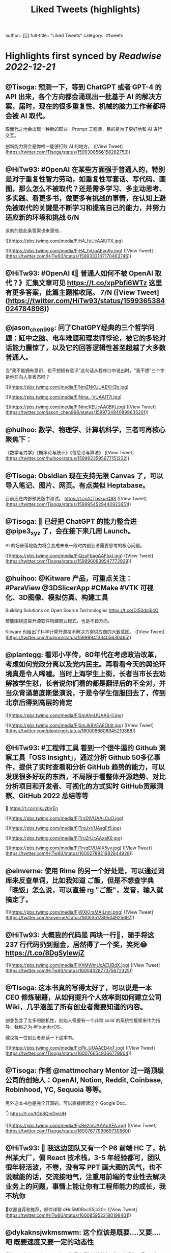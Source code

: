 :PROPERTIES:
:title: Liked Tweets (highlights)
:END:
author:: [[]]
full-title:: "Liked Tweets"
category:: #tweets

* Highlights first synced by [[Readwise]] [[2022-12-21]]
:PROPERTIES:
:collapsed: true
:END:
** @Tisoga: 预测一下，等到 ChatGPT 或者 GPT-4 的 API 出来，各个方向都会涌现出一批基于 AI 的解决方案，届时，现在的很多重复性、机械的脑力工作者都将会被 AI 取代。

取而代之地会出现一种新的职业：Prompt 工程师，目的是为了更好地和 AI 进行交互。

创新能力将会是你唯一能够打败 AI 的地方。 ([View Tweet](https://twitter.com/Tisoga/status/1599308566158282753))
** @HiTw93: #OpenAI 在某些方面强于普通人的，特别是对于重复性智力劳动，如重复性写套话、写代码、画图，那么怎么不被取代？还是需多学习、多主动思考、多实践、看更多书，做更多有挑战的事情，在认知上避免被取代的关键是不断学习和提高自己的能力，并努力适应新的环境和挑战 6/N

讽刺的是此条答案也来源他... 

![](https://pbs.twimg.com/media/FjH4_fuUcAAlUTX.jpg) 

![](https://pbs.twimg.com/media/FjH4_fvUoAEyqRy.jpg) ([View Tweet](https://twitter.com/HiTw93/status/1599333147170463746))
** @HiTw93: #OpenAI 《🤖 普通人如何不被 OpenAI 取代？》汇集文章可见 https://t.co/xpPbfi6WTz  这里有更多答案，此篇主题推收尾。 7/N ([View Tweet](https://twitter.com/HiTw93/status/1599365384024784898))
** @jason_chen998: 问了ChatGPY经典的三个哲学问题：缸中之脑、电车难题和理发师悖论，被它的多轮对话能力震惊了，以及它的回答逻辑性甚至超越了大多数普通人。
当“我不能拥有意识，也不想拥有意识”这句话从程序口中说出时，“我不想”三个字是他在向人类表态吗？ 

![](https://pbs.twimg.com/media/FjNmZNKUUAEKH3b.jpg) 

![](https://pbs.twimg.com/media/FjNma_-VUAAIT7i.jpg) 

![](https://pbs.twimg.com/media/FjNmcKEUcAA0BKj.jpg) ([View Tweet](https://twitter.com/jason_chen998/status/1599734940899635201))
** @huihoo: 数学、物理学、计算机科学，三者可再核心聚焦下：
《数学与力学》《概率论与统计》《信息论与算法》 ([View Tweet](https://twitter.com/huihoo/status/1599923595677151232))
** @Tisoga: Obsidian 现在支持无限 Canvas 了，可以导入笔记、图片、网页。有点类似 Heptabase。

目前还在内部预览版中测试。 https://t.co/CTbskurQ9S ([View Tweet](https://twitter.com/Tisoga/status/1599954529440923651))
** @Tisoga: 🤖 已经把 ChatGPT 的能力整合进 @pipe3_xyz 了，会在接下来几周 Launch。

AI 的场景落地能力将会变成未来一段时内创业者需要思考的核心问题。 

![](https://pbs.twimg.com/media/FjQzuFbagAAFbxt.jpg) ([View Tweet](https://twitter.com/Tisoga/status/1599960639547772929))
** @huihoo: @Kitware 产品，可重点关注：#ParaView @3DSlicerApp #CMake #VTK 可视化、3D图像、模拟仿真、构建工具

Building Solutions on Open Source Technologies
https://t.co/Dl50ds6j4O 

若能围绕这些开源软件构建商业模式，也是不错方向。

Kitware 也给出了科学计算开源技术解决方案供应商的大致蓝图。 ([View Tweet](https://twitter.com/huihoo/status/1599994133405630465))
** @plantegg: 看邓小平传，80年代在考虑政治改革，考虑如何党政分离以及党内民主。再看看今天的舆论环境真是令人唏嘘。当时上海学生上街，长者当市长去劝解被学生怼，长者说你们看的都是翻译后的不全对，并当众背诵葛底斯堡演说，于是令学生信服回去了，传到北京后得到高层的肯定 

![](https://pbs.twimg.com/media/FjSmAhoUUAA6-lI.jpg) 

![](https://pbs.twimg.com/media/FjSmJk8VEAEOI4t.jpg) ([View Tweet](https://twitter.com/plantegg/status/1600086606945210368))
** @HiTw93: #工程师工具  看到一个很牛逼的 Github 洞察工具「OSS Insight」，通过分析 Github 50多亿事件，提供了实时查看和分析 GitHub 趋势的能力，可以发现很多好玩的东西，不局限于看整体开源趋势、对比分析项目和开发者、可视化的方式实时 GitHub贡献洞察、GitHub 2022 总结等等
🤖 https://t.co/rqikJzbVEn 

![](https://pbs.twimg.com/media/FjTrxDIVUAALCuO.jpg) 

![](https://pbs.twimg.com/media/FjTrqJxVUAsgFt5.jpg) 

![](https://pbs.twimg.com/media/FjTruZrUcAAxaK9.jpg) 

![](https://pbs.twimg.com/media/FjTrvqEVUAIX5yv.jpg) ([View Tweet](https://twitter.com/HiTw93/status/1600278921982844928))
** @einverne: 使用 Rime 的另一个好处是，可以通过词库来反查单词，比如我知道 ご飯，但是不想查字典「晚饭」怎么说，可以直接 rg "ご飯"，发音，输入就搞定了。 

![](https://pbs.twimg.com/media/FjWXKiraMAILnnl.png) ([View Tweet](https://twitter.com/einverne/status/1600351789504925697))
** @HiTw93: 大概我的代码是 两块一行🤔，随手将这 237 行代码扔到掘金，居然得了一个奖，笑死😂 https://t.co/8DgSyIewjZ 

![](https://pbs.twimg.com/media/FjXhMWmUcAEUBdX.jpg) ([View Tweet](https://twitter.com/HiTw93/status/1600432877375672325))
** @Tisoga: 这本书真的写得太好了，可以说是一本 CEO 修炼秘籍，从如何提升个人效率到如何建立公司 Wiki，几乎涵盖了所有创业者需要知道的内容。

创业包含了太多的随机性，创始人需要有一个非常 solid 的系统性框架来作为指导，我称之为 #FounderOS。

建议每一位创业者都读一下这本书。 

![](https://pbs.twimg.com/media/FjcPk_UUAAED4oT.jpg) ([View Tweet](https://twitter.com/Tisoga/status/1600766549366779904))
** @Tisoga: 作者 @mattmochary  Mentor 过一路顶级公司的创始人：OpenAI, Notion, Reddit, Coinbase, Robinhood, YC, Sequoia 等等。

另外这本书也是完全开源的，可以直接阅读这个 Google Doc。

👇
https://t.co/tGb8QmDmUH 

![](https://pbs.twimg.com/media/FjcRe2mUAAAnXFA.jpg) ([View Tweet](https://twitter.com/Tisoga/status/1600767799969730560))
** @HiTw93: 🙊 我这边团队又有一个 P6 前端 HC 了，杭州某大厂，偏 React 技术栈，3-5 年经验都可，团队很年轻活波，不卷，没有写 PPT 画大图的风气，也不说赋能的话，交流接地气，注重用前端的专业性去解决业务上的问题，事情上能让你有工程师能力的成长，我不坑你
📮欢迎自荐和推荐，邮件详聊 dHc5M0BxcS5jb20= ([View Tweet](https://twitter.com/HiTw93/status/1600859522180198401))
** @dykaknsjwkmsmwm: 这个应该是既要....又要....吧 既要速度又要一定的动态性 

![](https://pbs.twimg.com/media/Fjdq72daYAAMcwS.jpg) ([View Tweet](https://twitter.com/dykaknsjwkmsmwm/status/1600865776176877569))
** @dykaknsjwkmsmwm: 今日英文阅读完毕，尽管蛮想继续读下去 还是去干点别的吧 这本书值得读一下 

![](https://pbs.twimg.com/media/FjdtMpfWQAIw8zN.jpg) ([View Tweet](https://twitter.com/dykaknsjwkmsmwm/status/1600868270692864003))
** @dykaknsjwkmsmwm: 如何注册一个chatGPT账号？ （图文版）https://t.co/Rins7XkuLH ([View Tweet](https://twitter.com/dykaknsjwkmsmwm/status/1600894199607746561))
** @dykaknsjwkmsmwm: 大学关于计算机方面最感兴趣的是: 计算机体系结构，操作系统，C语言和汇编，那时候互联网之风还没吹入大学，没人去做web 也没人去研究APP开发，但别误会，感兴趣并不意味着我自己学的多好，现在除了C语言尚且能写的还可以，其他的“一塌糊涂”😂 现在又开始阅读相关的知识，感觉完全不一样，有一种 ([View Tweet](https://twitter.com/dykaknsjwkmsmwm/status/1601004545836212226))
** @JinshengBa: Our paper "Testing Database Engines via Query Plan Guidance" was accepted at @ICSEconf (3x accepts!). The core idea is to steer automated testing towards unseen query plans for finding logic bugs. We found over 50 unique, previously unknown bugs. Stay tuned for the preprint! 

![](https://pbs.twimg.com/media/FjhB92NUYAE0ZKM.png) ([View Tweet](https://twitter.com/JinshengBa/status/1601102201908494336))
** @Tisoga: 我现在倾向不去整理笔记，而是采用 Twitter 这种轻量级写作的方式，直接分享出来，教是最好的学。

Meme 诚不欺我 

![](https://pbs.twimg.com/media/FjhSTDPVEAANSNj.jpg) ([View Tweet](https://twitter.com/Tisoga/status/1601120927030202370))
** @itsafiz: If you want to Master Power BI, open this thread. 

Power BI is an important tool for a Data Analyst. 

Become a Power BI expert for FREE with these courses. 

A Thread 🧵👇 

![](https://pbs.twimg.com/media/FjiDqmsUUAACqUp.jpg) ([View Tweet](https://twitter.com/itsafiz/status/1601176280082575360))
** @carperai: Recent advances with language models have been powered by Reinforcement Learning with Human Feedback (RLHF). 

We're developing production ready open-source RLHF tools. Blog post by @natolambert, @lcastricato, @lvwerra and @Dahoas1 https://t.co/RfoOafWTVc ([View Tweet](https://twitter.com/carperai/status/1601261551176286209))
** @myfear: The API traffic viewer for #Kubernetes providing deep visibility into all API traffic and payloads going in, out and across containers and pods inside a Kubernetes cluster. Think #TCPDump and #Wireshark re-invented for Kubernetes.
https://t.co/U4Sg3RMfEd ([View Tweet](https://twitter.com/myfear/status/1601313738564542466))
** @pcfli: 长期主义和历史决定论
1/n 长期主义是一种对未来的预测，这种对未来的预测是基于理性的，所以它也必然会受到理性的局限。和历史决定论不同的是，长期主义不会也不应该坚持自己预测一定会正确。
但是也要警惕长期主义变成历史决定论，我们需要为它打几个补丁。 ([View Tweet](https://twitter.com/pcfli/status/1601398131026890753))
** @zengdeli1: 新中国历史上，只发行过2次特别国债：
一次是1998年亚洲金融危机，
一次是2007年开始的世界金融危机。

两次发行特别国债，随之而来的都是牛市，大盘都分别创出历史新高。
昨天，是第三次发特别国债，大佬们都怎么看？
@Phyrex_Ni @JiangZhuoer @xuzhihong 

![](https://pbs.twimg.com/media/FjlPPy7VUAAA080.jpg) ([View Tweet](https://twitter.com/zengdeli1/status/1601398572557033473))
** @jincute: 回家的 Uber 司机，聊起来说他之前在诺基亚，爱立信都工作过，我说我也是，还问我具体做什么产品，从 MSC 聊到 BTS，问我现在做什么，我说做 trading 相关的，他说他也做，stock 和 gold 😂他从摩洛哥来这里，九年了，在摩洛哥还有公司，这里跟阿里巴巴华为都打过交道，做 uber 很灵活，😂 太能聊了 ([View Tweet](https://twitter.com/jincute/status/1601406391646031874))
** @haoel: 这是我新写的一篇文章关于eBPF入门的文章。【注意文后的彩蛋】我以后会开一篇新的文章来更为全面而详细地说一下这个彩蛋。https://t.co/fT4pGZQl50 ([View Tweet](https://twitter.com/haoel/status/1601408211931713536))
** @plantegg: tldr 比各种命令模板、手册好用多了，推荐拥有https://t.co/cydBzqGk75 

![](https://pbs.twimg.com/media/Fjl0knaVQAAAwhu.jpg) 

![](https://pbs.twimg.com/media/Fjl0knXUcAAJyom.jpg) 

![](https://pbs.twimg.com/media/Fjl0knYVEAEcmIV.png) ([View Tweet](https://twitter.com/plantegg/status/1601439348997570563))
** @javarevisited: Design Patterns every professional coder should learn 

![](https://pbs.twimg.com/media/Fjl2bxzUAAIC_-O.jpg) ([View Tweet](https://twitter.com/javarevisited/status/1601441408824459264))
** @XDash: mark https://t.co/OQBJRoA2Di ([View Tweet](https://twitter.com/XDash/status/1601463310544953344))
** @yayale_umi: 说起来我在开源上主要有两次思维升级：
第一次是看到vczh说“开源精神什么时候变成要求别人开放源码了，不应该是看什么不爽就自己动手改吗”（大意），给我幼小的心灵造成了很大的震撼；
第二次是读了tison的文章，开源不再（或不止）是一种“精神”或者“很酷”的东西，而从实用的角度看开源的生产力和价值 ([View Tweet](https://twitter.com/yayale_umi/status/1601519341723439109))
** @GolangRepos: ozzo-validation: An idiomatic Go (golang) validation package. Supports configurable and extensible validation rules (validators) using normal language constructs instead of error-prone struct tags.
⭐️ 2995
#golang
https://t.co/xrZcoCWKCK ([View Tweet](https://twitter.com/GolangRepos/status/1601522341804183553))
** @laysauchoa: Where was this book when I need it?! 

![](https://pbs.twimg.com/media/Fjm2M0SXgAM8Obc.jpg) 

![](https://pbs.twimg.com/media/Fjm2M0QXwAcRmeg.jpg) 

![](https://pbs.twimg.com/media/Fjm2M0OWAAE9FdT.jpg) 

![](https://pbs.twimg.com/media/Fjm2M0RX0AA89P6.jpg) ([View Tweet](https://twitter.com/laysauchoa/status/1601522445994799105))
** @HiTw93: #工程师工具 ChatGPT 没有桌面 APP 怎么能行? 对于国内用户而言，即使有 APP 也有 80% 的用在注册阶段国外地址+国外手机号被劝退
今天用 Pake 打包了一个代理无需登录的桌面 APP，支持 
 Mac/Windows/Linux，稍微定制了下 UI 更美观些，需要的可以去 Github 找到 ChatGPT 下载 https://t.co/LqFKEBZfKX 

![](https://pbs.twimg.com/media/FjnB-_XVEAAOdfk.jpg) 

![](https://pbs.twimg.com/media/FjnCDpiVUAEJggf.jpg) 

![](https://pbs.twimg.com/media/FjnCE_RUAAArB7w.jpg) 

![](https://pbs.twimg.com/media/FjnCJhUUcAA5Wdm.jpg) ([View Tweet](https://twitter.com/HiTw93/status/1601524689532133378))
** @joechendev: I have started a 100 day project of exploring rust.
See you on the other side🤔 

![](https://pbs.twimg.com/media/FjoAjDmUcAAPrKa.jpg) ([View Tweet](https://twitter.com/joechendev/status/1601594579274190849))
** @nickemccurdy: #TIL the % operator in JavaScript is remainder, not modulo https://t.co/A9rV55rmsd ([View Tweet](https://twitter.com/nickemccurdy/status/1601835757987053573))
** @Monica_xiaoM: zkSync最新12月9日社区会议中文版
本期嘉宾：Matterlabs核心工程师-Stas
重点内容导读：
1.Stas对于Solidity初学者的建议
2.关于zkSync的兼容性和费用相关问题
小师妹尽量用通俗易懂的语言进行了全程翻译
对@zksync 生态感兴趣的小伙伴学习起来~
https://t.co/cs86dwoe99
#zkSync ([View Tweet](https://twitter.com/Monica_xiaoM/status/1601943358330802177))
** @RustTrending: yewstack / yew: Rust / Wasm framework for building client web apps ★25489 https://t.co/6DO5tqgcH8 ([View Tweet](https://twitter.com/RustTrending/status/1601965018785804289))
** @reddit_lisp: #Clojure Would be great if someone can spot issues in my Clojure book | https://t.co/rusfmEW7zS ([View Tweet](https://twitter.com/reddit_lisp/status/1601966301886713856))
** @dykaknsjwkmsmwm: 读了一周概念 终于可以上手玩了 

![](https://pbs.twimg.com/media/FjwBjPDVUAEkGgz.jpg) ([View Tweet](https://twitter.com/dykaknsjwkmsmwm/status/1602157276407926787))
** @steventey: We launched @ShareGPT just 7 days ago.

Here's everything that has happened during that time: 

![](https://pbs.twimg.com/media/FjyPESKXkAIpWDi.jpg) ([View Tweet](https://twitter.com/steventey/status/1602318152288829440))
** @Gssx0501: 画卧蚕是减龄秘籍🌞 https://t.co/D7qzOyJLey ([View Tweet](https://twitter.com/Gssx0501/status/1602461792290033664))
** @JarvisTang: 三年了，从想法到实现，从外包到亲自动手，终于要发布了🥳 

![](https://pbs.twimg.com/media/Fj1nnaWUoAAhfBV.jpg) 

![](https://pbs.twimg.com/media/Fj1nnaSVIAA6nNo.jpg) 

![](https://pbs.twimg.com/media/Fj1nnaSVIAEJ6f3.jpg) 

![](https://pbs.twimg.com/media/Fj1nnaRUAAA5-6y.jpg) ([View Tweet](https://twitter.com/JarvisTang/status/1602550980867809280))
** @Adarsh____gupta: 🍱 Some of my handwritten notes for aspiring web developers! 

![](https://pbs.twimg.com/media/Fj8N8cOVIAAy86l.jpg) 

![](https://pbs.twimg.com/media/Fj8N9ZPVUAA-uw8.jpg) 

![](https://pbs.twimg.com/media/Fj8N-TBUAAA0xF5.jpg) 

![](https://pbs.twimg.com/media/Fj8OAJ8UoAAfGKM.jpg) ([View Tweet](https://twitter.com/Adarsh____gupta/status/1603015518587219968))
** @DrcDAO: Telegram的匿名手机号，在未来将有至少10倍的涨幅，为啥这么说呢？
1、很多tel用户不知道这个事情，7亿用户才卖了12万个号，假设需求量1%，那也是700万个号码的需求，这绝对是刚需。
2、tel手机号的规则是：mint的价格每3h增加1ton，直到99ton停止，意味着越早买的越有优势，早期抛压没了就会起飞 ([View Tweet](https://twitter.com/DrcDAO/status/1603187317430439937))
** @plantegg: 我10年前的这种搞法还很有市场，那会工具也没这么完善。Java CPU/内存问题的诊断，1/2/3步定位到某行代码导致的系统CPU过高（可以看高清大图，这样步骤流程比较清晰），vmstat + top -Hp + jstack 直接定位到代码行 

![](https://pbs.twimg.com/media/FkAXftFUcAEmuP-.jpg) ([View Tweet](https://twitter.com/plantegg/status/1603307477814022144))
** @michaelwong666: 我给同事解释了一下为什么我能高效地边开发边做 Code Review ，其实是用了一个 git 的 worktree 特性了。同一个 repo, 一个 worktree 用来开发，一个 worktree 用来 review， 两边相不干扰。 ([View Tweet](https://twitter.com/michaelwong666/status/1603317831126249475))
** @bearbig: 试用了一下Readwise reader，太牛逼了。这才是现代的阅读解决方案。Matter和Instapaper都可以退役了。 ([View Tweet](https://twitter.com/bearbig/status/1603344225415794689))
** @niceoe: 这个 node 版本的实在太慢了，推荐 rust 版本的 tealdeer, 速度从数十秒变成了几毫秒https://t.co/E9O3M94sQQ https://t.co/11eud4B7tl ([View Tweet](https://twitter.com/niceoe/status/1602499663726202880))
** @jike_collection: #2022最爱的3个产品 
1. Obsidian
开源的一个本地化Markdown笔记软件。
基本上结构化的知识和总结都会放在这个里面，因为如果将知识库作为我的第二大脑，那么我必须最基本的保证这个数据库是安全的，不会丢失的。 ([View Tweet](https://twitter.com/jike_collection/status/1603562214790615040))
** @Rumoreconomy: 12月15日，花期宣布逐步关闭中国大陆的个人银行业务！ ([View Tweet](https://twitter.com/Rumoreconomy/status/1603595580483280900))
** @CryptoNiels27: 上篇有人问“新人该如何进行学习”，刚开始全职创业的时候给团队分享过一篇「如何变得 Crypto Native」，回头看近一年来大家的成长，Native 不难，肯下场实践、钻研，加一点聪明和方法就足够

下面从认知、公众号/媒体/播客/课程/工具推荐、技术入门和进阶分享下：

#Crypto #DAO ([View Tweet](https://twitter.com/CryptoNiels27/status/1603437907322118144))
** @onlyice0328: 2022 年最爱的互联网产品

1. Obsidian：产品设计好，迭代速度快，颜值在线，让我想把用了 6 年的 TiddlyWiki 换掉。推荐给任何需要在电脑上做笔记的人。搭配一个网盘服务，秒杀什么 Evernote 有道云笔记。
2. GitHub Copilot：天才机器人，总是能猜中我想写什么代码。一个月10美元雇它帮我写代码。 ([View Tweet](https://twitter.com/onlyice0328/status/1603746040808554497))
** @iamshaynez: 大概是今年看的价值最高的一本书了。 

![](https://pbs.twimg.com/media/FkPPIXfaMAEubv6.jpg) ([View Tweet](https://twitter.com/iamshaynez/status/1604353644580638720))
** @HiTw93: #奇妙效果 第五期推荐一个这周看到的很高级的人物卡片效果展示「Profile Card Hover Effect」，比较适合放到类似设计师官网人物介绍模块，整体通过纯 CSS 来实现，很简单使用的 transition，动画完全不拖泥带水，爱好交互设计的小伙伴可以去玩玩。
🤖 https://t.co/t2IsEf2L9U https://t.co/2tlO7HAqPl ([View Tweet](https://twitter.com/HiTw93/status/1603541163415412737))
** @baogaitou: 为了帮孩子更快提升托福阅读，又写了个小程序。把英文阅读材料中的托福单词标注出来并提供基本的翻译和更好的阅读体验.
生成一份漂亮的 PDF 确实是个比较麻烦的事情，除了设计好版式，选择漂亮的字体，排版中的一些细节需要考虑很多，目前每天一篇已经坚持一个月，希望能持续下去。 

![](https://pbs.twimg.com/media/FkGnltZVsAA2L98.jpg) 

![](https://pbs.twimg.com/media/FkGnltRUoAY08GC.jpg) 

![](https://pbs.twimg.com/media/FkGnltYUcAALzvy.jpg) 

![](https://pbs.twimg.com/media/FkGnltTUEAECX2d.jpg) ([View Tweet](https://twitter.com/baogaitou/status/1603747222390476805))
** @daniel_nguyenx: Web development

In 2002                 🤝               In 2022 

![](https://pbs.twimg.com/media/FkHVrX5akAAz4w2.jpg) 

![](https://pbs.twimg.com/media/FkHVrYqacAAysXH.jpg) ([View Tweet](https://twitter.com/daniel_nguyenx/status/1603797888425168897))
** @HiTw93: #工程师学习 最近 2022 年 CSS 生态调查出来了，近年来随着 Flexbox、Grid 和 CSS 变量的发展，其实CSS 远比之前要强大很少了，对于个人而言，比起逻辑性语言，更喜欢 CSS 样式编写。
此报告将今年 CSS 的一些从业者、特性、框架、工具分析得很清晰，值得一看。
🤖 https://t.co/AnrdbK40Ji 

![](https://pbs.twimg.com/media/Fj_rGnAUAAA6Qtv.jpg) 

![](https://pbs.twimg.com/media/Fj_rH0IVQAAVYSO.jpg) 

![](https://pbs.twimg.com/media/Fj_rI1GVsAAVWdR.jpg) 

![](https://pbs.twimg.com/media/Fj_rKUuUcAIxVNu.jpg) ([View Tweet](https://twitter.com/HiTw93/status/1604058823731265536))
** @suzu_ir: ❄️ 

![](https://pbs.twimg.com/media/FkLhNKCUoAAcVgo.jpg) ([View Tweet](https://twitter.com/suzu_ir/status/1604092037036285952))
** @CyrusHakha: Did you know that ChatGPT was trained using ray? more info here 👇https://t.co/I3ojU5fPed ([View Tweet](https://twitter.com/CyrusHakha/status/1604270075749355521))
** @sp_monte_carlo: Maybe fun: https://t.co/Kf7gMBjIxF 

![](https://pbs.twimg.com/media/FkQenCrWYAE9SHc.jpg) 

![](https://pbs.twimg.com/media/FkQenMTXoAERpWu.jpg) 

![](https://pbs.twimg.com/media/FkQennPWYAA91lW.jpg) ([View Tweet](https://twitter.com/sp_monte_carlo/status/1604441039716208640))
** @HiTw93: #工程师学习  发现一个不错的软件工程师学习路线图，很适合当你计算机基础OK以后，在要决定做哪一块的时候，如说前端、后端、QA、区块链开发岗，此外里面还包括细分的方向的学习路线图，整体很新很实用，还提供下载的功能，内容上能够很好满足当前互联网工程师的岗位要求。
🤖 https://t.co/91d3jHkNf3 

![](https://pbs.twimg.com/media/FjY2T-QVUAYqnNi.jpg) 

![](https://pbs.twimg.com/media/FjY2T-RUYAAvU77.jpg) 

![](https://pbs.twimg.com/media/FjY2T-SVUAMX3UF.jpg) 

![](https://pbs.twimg.com/media/FjY2T-SVUAEtymi.jpg) ([View Tweet](https://twitter.com/HiTw93/status/1601003692735565826))
** @HiTw93: #工程师学习 对于工程师而言除了专业技能扎实外，其实「做明白事情」的能力更重要，不懵逼的干活比加班更有效，上周给部门同学做了下此话题的分享，不是特别会讲这种软技能，尽可能很接地气的方式给讲明白了，工程师在做事上「理清楚、讲明白、做到位」的一些个人的经验。
🤖 https://t.co/wyADTKzm0r 

![](https://pbs.twimg.com/media/Fjdy4sAVIAAGXMF.jpg) 

![](https://pbs.twimg.com/media/Fjdy5ooVEAASCVL.jpg) 

![](https://pbs.twimg.com/media/Fjdy7gOVIAAn03X.jpg) 

![](https://pbs.twimg.com/media/Fjdy84TVsAAqJ5L.jpg) ([View Tweet](https://twitter.com/HiTw93/status/1601366083528704000))
** @Nilofer_tweets: MIT is offering a Machine Learning course for FREE

13 weeks of high-quality content
Exercises and Projects
100% Free 

A Thread 🧵👇 

![](https://pbs.twimg.com/media/FkMCkKlUYAAjRb9.png) ([View Tweet](https://twitter.com/Nilofer_tweets/status/1604128907044671491))
** @WWTLitee: Paradigm 领投的4000 万美元 A轮融资nxyz   alpha测试申请
https://t.co/tzhsUi8yEy ([View Tweet](https://twitter.com/WWTLitee/status/1604286527298629632))
** @diegohaz: Just learned about this distinction between `type` and `interface` in TypeScript.

I guess I'll have to switch to interface to document APIs. 😐 

![](https://pbs.twimg.com/media/FkWCYVlWIAAM-1A.jpg) 

![](https://pbs.twimg.com/media/FkWDJHSXgAEmTpV.jpg) 

![](https://pbs.twimg.com/media/FkWDKQKXEAEQa09.jpg) ([View Tweet](https://twitter.com/diegohaz/status/1604834676945846274))
** @glnnrys: @diegohaz Moreover

https://t.co/1XMBvIybhm ([View Tweet](https://twitter.com/glnnrys/status/1604962745274597377))
** @Megabits_mzq: 又一个 Stable Diffusion 的 Mac 客户端，我刚购买尝试了一下。

用来尝试一些新想法非常方便，而且因为模型转换成了苹果的 CoreML，效率也比较高。

注意他没有 NSFW 开关，写死的过滤（要么估计苹果也不会让上架）。但他的过滤似乎并没有那么容易撞到，我还在继续测试。 https://t.co/dm8DcNgRJF ([View Tweet](https://twitter.com/Megabits_mzq/status/1604807811636269056))
** @aurelievache: I just updated "Understanding Kubernetes in a visual way" PDF/digital edition compliant with Kubernetes 1.26

Hope you'll like it:
https://t.co/jONwkH75ID

@kubernetesio https://t.co/2SLcD62lqi 

![](https://pbs.twimg.com/media/FkW3ZRrXkAADEZw.jpg) ([View Tweet](https://twitter.com/aurelievache/status/1604890644996132864))
** @kcorazo: New milestone: started using Vellum to create the eBook! 

![](https://pbs.twimg.com/media/FkbP8aCakAAhviD.jpg) ([View Tweet](https://twitter.com/kcorazo/status/1605199262773837824))
** @hnasr: Postgres Page Layout

Almost everything in databases end up in a fixed size page. In postges the default page size is 8KB, and here is how it looks like. 

Learn more about fundamentals of database engineering get my course https://t.co/FGpyffZA4b 

![](https://pbs.twimg.com/media/Fkb88BOVEAAQuVR.jpg) ([View Tweet](https://twitter.com/hnasr/status/1605248433312641024))
** @cool_golang: Hacking the Golang Runtime with Genereics https://t.co/pM8wREfDir ([View Tweet](https://twitter.com/cool_golang/status/1605249182092169217))
** @bennywa42354892: 2022-2023中推跨年数学竞赛（高等数学组）来啦！
不好意思刚刚那份有一点小错误现在已经修正。如果之后不幸又发现typo我就在评论区指出好了~
其他组的还在准备当中哦~
答案几天之后公布~
{\__/} 
( • . •)
/>🍩< 

![](https://pbs.twimg.com/media/FkcZRQNXoAEUh5I.jpg) 

![](https://pbs.twimg.com/media/FkcZSEEX0AQvk9W.jpg) 

![](https://pbs.twimg.com/media/FkcZS49XoAAJhG0.jpg) ([View Tweet](https://twitter.com/bennywa42354892/status/1605280179059888130))
** @kellabyte: TIL about TigerbeetleDB and it’s View Stamp Replication

https://t.co/X4RbX0xPba ([View Tweet](https://twitter.com/kellabyte/status/1603787410474733569))
** @mraleph: And so 4301 days after I pre-ordered it for the first time, it has finally arrived 

![](https://pbs.twimg.com/media/FkdOV4hWIAA5HMH.jpg) ([View Tweet](https://twitter.com/mraleph/status/1605337937922637835))
** @jefffhj: New survey paper! We discuss "reasoning" in large language models.

Reasoning is a fundamental aspect of human intelligence. We provide an overview of the current state of knowledge on reasoning in LLMs.

Survey: https://t.co/H7Rtlx8wVK
Paperlist: https://t.co/1HsezgcB1X 

![](https://pbs.twimg.com/media/Fkd4thoWYAMnZr8.jpg) ([View Tweet](https://twitter.com/jefffhj/status/1605386161303740417))
** @MinaLee__: Language models (LMs) are already deployed in many real-world applications and used to interact with users 👩‍🦰, but these models are primarily evaluated non-interactively.
How can we evaluate LMs interactively and why is it important? (1/8) 

![](https://pbs.twimg.com/media/FkeZgyhUEAIG6K7.jpg) ([View Tweet](https://twitter.com/MinaLee__/status/1605428721430560770))
** @bytebytego: How do we design a system for internationalization?

The diagram below shows how we can internationalize a simple e-commerce website.

Join a growing community of over 200,000 System Design fans. Subscribe here: https://t.co/GrlkppOyPb 

![](https://pbs.twimg.com/media/Fke_blMVEAABOTb.jpg) ([View Tweet](https://twitter.com/bytebytego/status/1605462340702347266))
** @rong_showwcase: Resume 2022 vs 2023 

![](https://pbs.twimg.com/media/FkfEsZQXwAAHug1.jpg) 

![](https://pbs.twimg.com/media/FkfEvmjUYAMAjuZ.jpg) ([View Tweet](https://twitter.com/rong_showwcase/status/1605468138581004288))
** @lingjieowl: 本项目是基于 Obsidian 笔记系统建立的的个人业余知识库，其中包含了本人在计算机专业之外所分享的读书感悟、知识整理与观点分析，基本上都属于个人的业余兴趣爱好与研究，系一家之言，不成体系，仅供读者参考。
https://t.co/Nv6NewPsCN ([View Tweet](https://twitter.com/lingjieowl/status/1605474118760927232))
** @Greta0086: 大家真的可以把 @Foresight_News 
这个专题（ https://t.co/tIZpccLMQH）收藏一下。
做了11家大型投资机构的投资板块图，非常清晰，看了下，coinbase投中的大毛应该是最多的吧！ 

![](https://pbs.twimg.com/media/FkfbLumUEAAKTDY.jpg) 

![](https://pbs.twimg.com/media/FkfbbubUUAEFaBq.jpg) 

![](https://pbs.twimg.com/media/FkfbeaqUAAAWkDq.jpg) 

![](https://pbs.twimg.com/media/FkfbnsYVsAAeVtH.jpg) ([View Tweet](https://twitter.com/Greta0086/status/1605493322901991426))
** @zoranh75: If you are still confused where you can put a C# Span<T> and where it is not possible, then check out this 60-second explanation and it should make it clear.
https://t.co/7eKcCWhiVc ([View Tweet](https://twitter.com/zoranh75/status/1605502188884611072))
** @starstarding: #RSS 使用分享，二维码链接打开可查看附件 

![](https://pbs.twimg.com/media/FkfkQF9VEAACT_s.jpg) ([View Tweet](https://twitter.com/starstarding/status/1605503004093751296))
** @javarevisited: Top 5 Courses to learn Apache Kafka
1. Learn Apache Kafka - https://t.co/7A8iVmZfC0
2. Kafka Streams - https://t.co/xCExaFJPFW
3. Kafka for beginners - https://t.co/pzABDSQRPo
4. Kafka Cluster Setup - https://t.co/7KvUuYrG1I
5. Getting Started with Kafka - https://t.co/Grg3emvvy0 

![](https://pbs.twimg.com/media/FkgOe1UWIAM9Arb.jpg) ([View Tweet](https://twitter.com/javarevisited/status/1605549192000290818))
* New highlights added [[2022-12-23]] at 12:29 PM
** @benfosterdev: Time to clean up your #aspnet Minimal APIs and remove that duplicate validation logic. Fluent Validation filter now on Nuget. Happy holidays! 

https://t.co/YPX4JJveLI
https://t.co/R5da0i7Q2K 

![](https://pbs.twimg.com/media/FkgTzRNVEAAuoPB.jpg) ([View Tweet](https://twitter.com/benfosterdev/status/1605556804540190720))
** @HassanRezkHabib: Did you know Visual Studio can paste a JSON text as a C# class?

Read more about it here:
https://t.co/BcSlXZjfar

(Thanks to Justim Odendaal for the tip)

#csharp #VisualStudio #dotnet https://t.co/WPrqwyn6YN https://t.co/uppckfqXMo ([View Tweet](https://twitter.com/HassanRezkHabib/status/1605853443218079744))
** @ShawnTHLin: This is one of my @logseq whiteboard now.
I arranged note along time, topic or citation, it help me to remember and find information easily and quickly.
I also use whiteboard to present and draw on it to explain concept or relationship when someone asked me a question. 

![](https://pbs.twimg.com/media/Fkkn6MgVsAUoVTT.jpg) ([View Tweet](https://twitter.com/ShawnTHLin/status/1605866433702871040))
** @nearcyan: great introduction to transformers, interpretability, and many other important topics used in modern GPT models from @NeelNanda5

https://t.co/RscftXB2gS 

![](https://pbs.twimg.com/media/Fkk4fn9WIAISCcu.jpg) ([View Tweet](https://twitter.com/nearcyan/status/1605877211621310464))
** @bhavya_58: Hey folks, 
If you want to learn about Shell Scripting, my blog has been released on @kubesimplify @hashnode 
Link-> https://t.co/eQvJWc46DM 

Do give it a read and share it with the folks. 
Provide some feedback so that I can improve more and bring such content. 🚀 ([View Tweet](https://twitter.com/bhavya_58/status/1605918578447990786))
* New highlights added [[2022-12-23]] at 7:53 PM
** @lingjieowl: 好吧，既然业余的笔记都那么受欢迎，那么各位看官对本人的专业领域笔记库也关注一下呗。这里存放的是本人在研究计算机技术过程中所写的各种学习与代码示例。

https://t.co/BlatwzcHQl ([View Tweet](https://twitter.com/lingjieowl/status/1605792788800339968))
* New highlights added [[2022-12-24]] at 12:19 AM
** @caizhenghai: RSSHub 可以订阅华尔街日报，而且是全文输出，瞬间觉得自己拼车买的华尔街日报会员不香了 😓 

![](https://pbs.twimg.com/media/FkqcZAqaUAE43h0.png) ([View Tweet](https://twitter.com/caizhenghai/status/1606268469724463104))
** @bibryam: Database Sharding Explained  by @myusuf3 

![](https://pbs.twimg.com/media/FkrIh3bWAAAIv7X.jpg) ([View Tweet](https://twitter.com/bibryam/status/1606316891307483136))
* New highlights added [[2022-12-24]] at 3:47 PM
** @benfosterdev: This is what a typical endpoint looks like in our (minimal) APIs. We use Fluent Validation, Mediatr and OneOf. This is why I just want something lightweight for the HTTP plumbing; but I totally get why folks who enjoy working with MVC in a conventional way want to stick with it. 

![](https://pbs.twimg.com/media/FkqHNkMXEAERvNg.jpg) ([View Tweet](https://twitter.com/benfosterdev/status/1606245283750285312))
** @Echocalypse_JP: 2022、最も期待すべきアニメ風スマホRPGゲームが来た！
『エコカリプス』好評配信中！ ([View Tweet](https://twitter.com/Echocalypse_JP/status/1605498563827757056))
** @_hisriver: 很好奇为什么英语世界一年一度的 year in review 活动叫 Wrapped? Spotify Wrapped, Fig Wrapped, Github Wrapped，但是 Reddit 的却叫 Reddit Recap。光查字典看不出有什么关联性，这个 Wrapped 是有什么由来吗？ 

![](https://pbs.twimg.com/media/FkA30QYUAAEIWqh.jpg) 

![](https://pbs.twimg.com/media/FkA4lblUUAA40De.jpg) 

![](https://pbs.twimg.com/media/FkA5LRVVQAA6nXC.jpg) 

![](https://pbs.twimg.com/media/FkA6BFJUcAAW9O3.jpg) ([View Tweet](https://twitter.com/_hisriver/status/1603345629643608064))
** @_hisriver: 世界杯结束了，问了两个关于 democracy 和 football 的问题，回答得真好！ 

![](https://pbs.twimg.com/media/FkVkkMeUoAAwgUs.jpg) 

![](https://pbs.twimg.com/media/FkVkkMeUoAINb2s.jpg) ([View Tweet](https://twitter.com/_hisriver/status/1604799435204366336))
** @_hisriver: Announcing Rust Magazine @rustlang 
https://t.co/GspAPHrsFO ([View Tweet](https://twitter.com/_hisriver/status/1604872383201914887))
* New highlights added [[2022-12-24]] at 4:30 PM
** @pythonhunter__: 本期节目中，我们和老朋友 @frostming90 聊了聊他开发的一个强大的 Python 包管理工具：

PDM (Python Development Manager)

也涵盖了 Python 包管理的历史和痛点，以及 PDM 2.0 版本的重大改进。欢迎收听！

捕蛇者说祝大家圣诞节/假期快乐🎄🎁

https://t.co/1jctDSCI2Y ([View Tweet](https://twitter.com/pythonhunter__/status/1606556287277617152))
** @machinelearnflx: stanford-cs-229-machine-learning/cheatsheet-deep-learning.pdf at master · afshinea/stanford-cs-229-machine-learning https://t.co/B1eVIgcj7C  #MachineLearning #DeepLearning ([View Tweet](https://twitter.com/machinelearnflx/status/1606560339549724673))
* New highlights added [[2022-12-25]] at 11:57 AM
** @skywind3000: 终端下工作最烦躁的就是路径切换，没有自动路径切换的帮助，就像在泥里走路，欢迎尝试 z.lua ，一个比 autojump/fasd 更好用的工具，用熟练了以后就像终端里溜冰，路劲切换从此指哪打哪：
https://t.co/ICFP0L6hSn ([View Tweet](https://twitter.com/skywind3000/status/1606262986393456640))
** @susam: Mastering Emacs Book Club is now live. Today we will be going through the user interface, key bindings, customize interface, etc.

Visit https://t.co/UA0aqMCwr4 to join us now. The discussions begin in 5 minutes!

#emacs #book #club ([View Tweet](https://twitter.com/susam/status/1606589314799964166))
** @GolangRepos: trdsql: CLI tool that can execute SQL queries on CSV, LTSV, JSON and TBLN. Can output to various formats.
⭐️ 1320
#golang
https://t.co/VRTsMIn7XU ([View Tweet](https://twitter.com/GolangRepos/status/1606596679741890562))
** @einverne: 第一次听说 chord ，还是在看 Rime 的创始人那边，通过同时按下键盘多个按键加快输入速度，而下面这个这个英语输入的速度实在太赞了 https://t.co/cvDjD5Dgoc ([View Tweet](https://twitter.com/einverne/status/1603889972519796736))
** @einverne: 备份 https://t.co/v2hVz4pHCv ([View Tweet](https://twitter.com/einverne/status/1603936855442890752))
** @s_scardapane: *Thinking Like Transformers*

Awesome blog post by @srush_nlp based on the paper by the same name.

If you write a programming language inspired by the way Transformers work, how easy would it be to program in it? 👀 

Blog: https://t.co/AXEpZQTOHK
Paper: https://t.co/6xyDiFRKU0 

![](https://pbs.twimg.com/media/FkknFptWIAIMCej.png) 

![](https://pbs.twimg.com/media/FkknG6JXkAAu0DD.png) ([View Tweet](https://twitter.com/s_scardapane/status/1606296068206907392))
** @0xor0ne: If you're interested in bluetooth low level hacking take a look at this cool project by Matheus Eduardo Garbelini (@MatheusGarbelin)

Active Bluetooth BR/EDR Sniffer/Injector: https://t.co/23zJgxEXvq

#bluetooth #esp32 #espressif #hacking #infosec 

![](https://pbs.twimg.com/media/FkrfBk9XgAA8A9K.jpg) 

![](https://pbs.twimg.com/media/FkrfB0cWIAA-oC8.jpg) 

![](https://pbs.twimg.com/media/FkrfCDuX0AAkZrX.jpg) 

![](https://pbs.twimg.com/media/FkrfCT8XkAozZfI.jpg) ([View Tweet](https://twitter.com/0xor0ne/status/1606341450425311232))
** @driscollis: Get 50 FREE copies of Jupyter Notebook 101 as a part of my Christmas Eve promo!

Merry Christmas! 🐍🎄

https://t.co/kJREOBUNuD ([View Tweet](https://twitter.com/driscollis/status/1606643473112858625))
** @TheMarkONeill: My top 3 software engineering books of 2022 - from @whereistanya, @mipsytipsy+@lizthegrey+George Miranda, and @sarah_edo. All three are full of practical advice, examples, and are so well-written. Fuller explanation of why I love each of these books here: https://t.co/hlwpUZQ4L6 

![](https://pbs.twimg.com/media/FkrR5yIXwAEHiJN.jpg) ([View Tweet](https://twitter.com/TheMarkONeill/status/1606328486095994884))
** @evilcos: 有朋友问我 LastPass 这次被黑怎么看，简单说下吧...

如图，根据官方披露的信息来看，至少虚线里的信息许多是泄露的，包括 Encrypted Vault，这里面就有你那些最关键的密码等隐私。

那么后面的游戏就变成：如果你的 Master Password 也被黑客知道了，那就全完了...

1/n 

![](https://pbs.twimg.com/media/FkvWjshUEAAoGkK.png) ([View Tweet](https://twitter.com/evilcos/status/1606615478277132289))
** @akshay_pachaar: 4️⃣ Project based learning

You don't learn unless you get your hands dirty. 👊

This Github repo contains a curated list of great python projects across many domains and areas of interest.

Check this out 👇
https://t.co/8tsodWDgO1 ([View Tweet](https://twitter.com/akshay_pachaar/status/1606620972617846785))
* New highlights added [[2022-12-26]] at 11:30 AM
** @_vicwong: 你想讲一口漂亮的英语吗？

App系列之Elsa Speak (英语发音校正）

这个人工智能的软件能够协助你。下载安装，开一个账户，登记你的母语，和学习目的。 

水准低的，是跟着系统读；高水准的，系统提问你回答。 软件会将你的读音，与母语标准作比较，给你做一个评分。 

![](https://pbs.twimg.com/media/Fkwvx0CVQAAXZJx.jpg) 

![](https://pbs.twimg.com/media/Fkwvx0DVEAA2ivH.jpg) ([View Tweet](https://twitter.com/_vicwong/status/1606711702741217284))
** @wushi0001: 周末读书推荐《见证失衡》余永定
这是一本真正的好书。详细阐述了贸易失衡双顺差的弊端，及应对办法。余老搭建了一个详细的贸易失衡分析模型，书很老了，估计不太好买，可以去某宝淘一淘。 

![](https://pbs.twimg.com/media/Fky8T9TaAAIe93e.png) ([View Tweet](https://twitter.com/wushi0001/status/1606867300174688256))
** @carperai: Home for the holidays and family keeps pestering you about this new fangled ChatGPT? Sounds like a great time to learn all about RLHF or reinforcement learning from human feedback! Check out TRLX
https://t.co/cCK1Ftrujc ([View Tweet](https://twitter.com/carperai/status/1607105562889551875))
* New highlights added [[2022-12-26]] at 3:30 PM
** @haoel: 如果你发现你的 Github 的 git clone/pull/push 访问很慢，甚至不通，你需要设置一下你的 ssh的代理，下面是如何把你本机的Socks的代理设置成SSH的代理。更多科学上网的自建方法请参看：https://t.co/mdOTsYdude 

![](https://pbs.twimg.com/media/FkecfdFUoAEccou.png) ([View Tweet](https://twitter.com/haoel/status/1605424396176306176))
** @cystokMsk: #两个数组实现HashJoin
HashJoin分为build和probe两个阶段，
build用小表构建哈希表，probe用大表探测
p1:桶+链表实现的哈希表，cache miss率高
p2:两个数组实现的哈希表，非常优雅，存储连续，cache miss率低不少
probe阶段用大表每行去first和next数组里匹配
标题党一点：《两个数组实现HashJoin》 https://t.co/UUxw2z5GEK 

![](https://pbs.twimg.com/media/Fk0BV3haAAAPuvq.jpg) 

![](https://pbs.twimg.com/media/Fk0BV3faEAE_wyt.jpg) ([View Tweet](https://twitter.com/cystokMsk/status/1606942124221825025))
** @BTCdayu: 20221226 要点

🔹NBA老板：希望比特币再跌好入手，投资黄金的人是傻子。

🔹ETH上海升级不排除死亡螺旋可能

🔹2022年元宇宙十大失败

🔹L0及Scroll空投

现在这种情况，撸空投成为最有价值的事，每个人搞10个帐号足够。往期教程直接在频道中搜索。

https://t.co/As8ugJPjeN 

![](https://pbs.twimg.com/media/Fk3gt2jagAQ4uzj.png) ([View Tweet](https://twitter.com/BTCdayu/status/1607188287470571521))
** @caizhenghai: 这个挺有意思的，让想当 Twitter CEO 的人互相竞选吧 https://t.co/MxUvyGHtOE 

![](https://pbs.twimg.com/media/Fk4WgV0akAAeKyM.jpg) ([View Tweet](https://twitter.com/caizhenghai/status/1607246868668645383))
* New highlights added [[2022-12-26]] at 7:30 PM
** @gi0baro: Granian 0.2 is now available with #WSGI support and improved #ASGI performance
https://t.co/vk8JOTSAoU ([View Tweet](https://twitter.com/gi0baro/status/1606714315758833666))
** @drmingdrmer: Rust 中有2种方法声明 thread-local 变量: 使用标准库的宏 thread_local!{} 或使用 attribute #[thread_local], #[thread_local] 在线程销毁时不会调用它的drop方法, 但宏声明的thread-local变量没问题: https://t.co/rkzsnyXKaB 

![](https://pbs.twimg.com/media/Fk1TTf3agAIR4m4.jpg) ([View Tweet](https://twitter.com/drmingdrmer/status/1607032681220706306))
* New highlights added [[2022-12-26]] at 11:51 PM
** @ArtificialJimL: ![](https://pbs.twimg.com/media/FkzbOOwXoAALFCw.jpg) ([View Tweet](https://twitter.com/ArtificialJimL/status/1606900207827943427))
** @zxhxiaohong: 黑猫学园🐈‍⬛第二十四期，诚邀排长分享“浅话DAO的理论与实践”。排长是1783DAO 核心Builder,10K Universe Founder。在Dao组织的运行与管理机制上有诸多研究。北京时间12月25日（周日）20点正式开讲。 https://t.co/hMvZYbemZi ([View Tweet](https://twitter.com/zxhxiaohong/status/1606959345002250240))
** @danvdk: All I want for Christmas is these seven @TypeScript features 🎄🎄🎄https://t.co/zUJf8tYFFn ([View Tweet](https://twitter.com/danvdk/status/1607111746174726145))
** @pavangudiwada_: 💡Kubernetes Pods in a nutshell💡

Follow for more Kubernetes & DevOps content🤗 

![](https://pbs.twimg.com/media/Fk321iAakAEUv8O.jpg) ([View Tweet](https://twitter.com/pavangudiwada_/status/1607212519344701442))
** @inancgumus: 🚀 #golang Optimization Tip:

Convert []byte to string without allocation.

Only do this in a hot spot after careful consideration. 

![](https://pbs.twimg.com/media/Fkxh9T1WAAIPpnT.jpg) ([View Tweet](https://twitter.com/inancgumus/status/1607277659876122624))
** @paulabartabajo_: Reinforcement Learning (RL) is the kind of machine learning closest to how humans and animals learn.

It is also one of the ingredients behind ChatGPT.

Wanna learn RL?

In this hands-on, free course, I take you from the fundamentals to advanced topics ↓
https://t.co/PHKQloXzVO ([View Tweet](https://twitter.com/paulabartabajo_/status/1607330402246742016))
** @DylanGalois: 日常挖Thomas Neumann的paper真是个宝藏，这篇是关于DAG优化的，其博士论文的TLDR版本。业界DAG的优化基本都像论文摘要所说的在传统Tree based的优化器后面糊一下。但要在Plan枚举的过程中考虑DAG最优解实际上是个吃力不讨好的事情(例如要在calcite这样的优化器里面改成可以生成DAG最优计划太难了)。 

![](https://pbs.twimg.com/media/Fk5f3fraUAAfZtq.jpg) ([View Tweet](https://twitter.com/DylanGalois/status/1607331272246054916))
** @MapleShadow: 今天大家都在发微信读书的年度总结，不过我平时不用微信读书，但是好奇我花在Kindle的时间。所以用 @yihong0618 的开源项目生成了今年的Kindle热力图，有点意思。

中间明显空缺的时间段我应该在读实体书以及发布“播客中文榜”的事情😂

- 项目地址: https://t.co/q2i3hFZWiP 

![](https://pbs.twimg.com/media/Fk5ru_daYAALm-F.jpg) ([View Tweet](https://twitter.com/MapleShadow/status/1607341189010980866))
** @0xor0ne: Cool blog post by @offlinemark on /proc/*/mem pseudofiles in Linux kernel

https://t.co/6B98xPitKX 

#Linux #infosec #cybersecurity #learning 

![](https://pbs.twimg.com/media/Fk5zooOWIAMiB4Q.jpg) 

![](https://pbs.twimg.com/media/Fk5zozXWYAAKTh3.jpg) 

![](https://pbs.twimg.com/media/Fk5zpBkWYAAqATN.jpg) ([View Tweet](https://twitter.com/0xor0ne/status/1607349268452368386))
* New highlights added [[2022-12-28]] at 11:22 PM
** @akpanydre: F# for Performance-Critical Code, by Matthew Crews https://t.co/4lduh5PVWE via @YouTube 
#FSharp #dotnet #dottrace #benchmarkdotnet ([View Tweet](https://twitter.com/akpanydre/status/1607216033219186690))
** @thenewstack: C++ 23 Standard Won’t Have a Key Parallelism Feature https://t.co/JQ0DRJEWOJ @agamsh #Cplusplus #ParallelComputing ([View Tweet](https://twitter.com/thenewstack/status/1607394805054676992))
** @pkm_one: I just published December End PKM One Newsletter . Check it out here https://t.co/Vc4ZJjutva via @ConvertKit ([View Tweet](https://twitter.com/pkm_one/status/1607396795268890624))
** @databricks: Get advice straight from the experts 🧠   

Our new blog series shares best practices to help improve your production streaming experience! First up, explore critical considerations for deploying streaming pipelines & apps to a production environment ⬇️
https://t.co/UJMjLrj5Fl ([View Tweet](https://twitter.com/databricks/status/1607399592752025605))
** @tombkeeperweibo: 1、视频不是昨晚的，是2022年7月的。2、视频中说的是“来自于美国实验室的生物技术”，不是“来自于美国实验室”。3、老头真正的意思是“中国人用美国的生物技术制造了病毒”，他在5月27日的一篇文章中直接表达了这个观点。4、爱国不能瞎爱。 //@阳光cun...
https://t.co/oup59JtBPs 

![](https://pbs.twimg.com/media/Fk57Z--X0AA4uxJ.jpg) ([View Tweet](https://twitter.com/tombkeeperweibo/status/1607357806448967682))
** @wsjack_eth: 终于刷完了北大肖臻老师的公开课，感觉自己的能力都提升了一个档次😂
老师对区块链技术的细节教的非常清新，对区块链的反思也相当到位
我觉得之前学的东西都太浮于表面，只是市场状况、技术应用和程序编写，没有系统学习底层逻辑，这是不对的。这门课给了我整体的、深度的认知。
继续学习！LFG！！ ([View Tweet](https://twitter.com/wsjack_eth/status/1607124476692680704))
** @chuanzhang55: #pi 作为万币传销之首！
连我妈都在挖

要上火币了吗？

我已经准备好做富二代的计划了 

![](https://pbs.twimg.com/media/Fk4LTXQaEAI4gBM.jpg) ([View Tweet](https://twitter.com/chuanzhang55/status/1607234555156783104))
** @7h3h4ckv157: Web Attack cheat-sheet 📢

https://t.co/RyDQm4Ydtl

#infosec #bugbountytips #hacking #BugBounty ([View Tweet](https://twitter.com/7h3h4ckv157/status/1607362229716013057))
** @taniadtwt: Kubernetes☸️: The Easy Way
Explain: kubectl [command] [TYPE] [NAME] [ flags]⬇️⬇️ 

![](https://pbs.twimg.com/media/Fk67QHHaAAEPYxr.jpg) ([View Tweet](https://twitter.com/taniadtwt/status/1607428006162870272))
** @angealbertini: My file formats dissection repo should be now up-to-date.
https://t.co/jO6xQu8X8U 

![](https://pbs.twimg.com/media/Fk69Un0WAAUtY6h.jpg) 

![](https://pbs.twimg.com/media/Fk69YNGXEAII8T9.jpg) 

![](https://pbs.twimg.com/media/Fk69aKGWYAQVckZ.jpg) 

![](https://pbs.twimg.com/media/Fk69bkxXoAIY6Af.jpg) ([View Tweet](https://twitter.com/angealbertini/status/1607432996738433028))
** @HiTw93: #工程师工具  找了很久终于找到一个不错且易用的开发者工具箱叫做「He3」，有开发过程中常用的链接编码解码、JSON 对比、二维码解析、定时任务表达式编写、格式转换等功能，比用浏览器的 console 工具方便不少，很值得一试。
🤖 https://t.co/1JQA1EALa4 

![](https://pbs.twimg.com/media/Fk5VD77akAAhwaU.jpg) 

![](https://pbs.twimg.com/media/Fk5VFoqaEAMr-MR.jpg) 

![](https://pbs.twimg.com/media/Fk5VGeDaAAI7DIJ.jpg) 

![](https://pbs.twimg.com/media/Fk5VIxaaEAIyef_.jpg) ([View Tweet](https://twitter.com/HiTw93/status/1607527177850916866))
** @Shubham_pen: SSH Commands Cheat Sheet
Credit: https://t.co/l60M2wMgp4

#infosec #cybersecurity #pentesting #oscp  #informationsecurity #hacking #cissp #redteam #DataSecurity #CyberSec #Hackers #tools #bugbountytips #Linux #websecurity #Network #NetworkSecurity #cybersecurityawareness 

![](https://pbs.twimg.com/media/Fk07vQsaMAEOK9u.jpg) ([View Tweet](https://twitter.com/Shubham_pen/status/1607326606053326848))
** @0xAA_Science: 1. 很多人后悔没有早点接触智能合约。
2. 没有人抱怨过后悔学了智能合约。
所以我建议大家熊市花一些时间学习它。

WTF Solidity智能合约教程，内容涵盖入门到应用，目前更新60+讲: https://t.co/6Emo8xB9mi
学完之后到 https://t.co/xGplVz5eIz 上做习题自测。
#web3 #Solidity 

![](https://pbs.twimg.com/media/Fk9Ic70aYAAUDmP.jpg) ([View Tweet](https://twitter.com/0xAA_Science/status/1607583265728401408))
** @RealGophersShip: aquaproj/aqua (1.26.1): Declarative CLI Version manager written in Go. Support Lazy Install, Registry, and continuous update with Renovate. CLI version is switched seamlessly https://t.co/jrYOfLlDQk ([View Tweet](https://twitter.com/RealGophersShip/status/1607389082421796868))
** @lasq88: I finally managed to update my Malware Analysis resources list. Removed dead links, and added a lot of new ones: https://t.co/J4oOqwIjOj ([View Tweet](https://twitter.com/lasq88/status/1607482221660602374))
** @7h3h4ckv157: ARM - Exploitation 📢

https://t.co/qbVRaoj84R

#infosec #ARM #Pwn2Own #pwn #ReverseEngineering ([View Tweet](https://twitter.com/7h3h4ckv157/status/1607576095918030848))
** @Shubham_pen: Types of Cryptography

#infosec #cybersecurity #pentesting #oscp  #informationsecurity #hacking #cissp #redteam #technology #DataSecurity #CyberSec #Hackers #tools #bugbountytips #Linux #websecurity #Network #NetworkSecurity #cybersecurityawareness 

![](https://pbs.twimg.com/media/Fk6cqhhaEAEPg9W.jpg) ([View Tweet](https://twitter.com/Shubham_pen/status/1607598396855967746))
** @FrnkNlsn: Distances, what else! 😀
How it started... How it is going!
https://t.co/CWFmlD35Ng 

![](https://pbs.twimg.com/media/Fk9bS80agAEzAV8.jpg) ([View Tweet](https://twitter.com/FrnkNlsn/status/1607604308257935360))
** @oldleek_eth: 10个常用牛熊指标，帮你多角度判断市场情绪、衡量币价，建议收藏（附网址和用法）

1/ 矿机日收益

用法：半玄学半科学指标，矿场破产一般接近市场底部

网址：https://t.co/PDg36LlVvB 

![](https://pbs.twimg.com/media/Fk-HPYtaMAA30tS.jpg) ([View Tweet](https://twitter.com/oldleek_eth/status/1607652293947850752))
** @frostming90: 哈哈哈
https://t.co/ecsZVZWMPA ([View Tweet](https://twitter.com/frostming90/status/1607191759037272064))
** @Arya_Yae: I need to preach the wonders of using VSCode as a Latex editor with the LaTeX Workshop extension. It's a surprisingly lightweight program (opens faster than TexStudio), is highly customizable, has a built-in pdf viewer, BibTex and Git integration, and it's really pretty! 1/3 

![](https://pbs.twimg.com/media/Fk8VLhraAAApi-s.jpg) ([View Tweet](https://twitter.com/Arya_Yae/status/1607526882509205505))
** @KidyLee: 年末了，特别推荐两本书：DeepWork和So good they can’t ignore you.
特别是第二本对职业，特别是程序员的建议：不要用激情思维选择职业，而要用工匠精神。 

![](https://pbs.twimg.com/media/Fk9mI1QacAAej7x.jpg) ([View Tweet](https://twitter.com/KidyLee/status/1607615899728744449))
** @lewangdev: @overtrue666 @HiTw93 有两个开源的：Windows 下这个 https://t.co/oxpGbvOpPX， MacOS  下 https://t.co/4U041D1t9O ([View Tweet](https://twitter.com/lewangdev/status/1607750688259571712))
** @three_cube: Reverse Engineering Malware: Getting Started with Ghidra, Part 2

#reversing #reverseengineering #malware #cybersecurity #dfir #CyberWarrior 

https://t.co/ojHBkK6xTO 

![](https://pbs.twimg.com/media/Fk_tZ6oXgAEqdbN.png) ([View Tweet](https://twitter.com/three_cube/status/1607764631002517504))
** @mjovanovictech: Unit Tests vs Integration Tests

I've learned that both unit and integration tests are important for ensuring the quality and stability of my code.

However, the appropriate balance between the two types of tests will depend on the specific needs of your project. ([View Tweet](https://twitter.com/mjovanovictech/status/1607794098571821059))
** @plantegg: #拍案惊奇 今天推荐一个JVM ygc 越来越慢的案例(主要是多个工程师同台PK分析过程)，问题描述如图

公众号两篇分析过程：https://t.co/TPekdWaEag（非源代码分析，更好的普适性，我个人最喜欢）
  https://t.co/zACiFolTFZ (最后从源代码分析明确最终的原因，分析过程很赞)

https://t.co/pogB37LjWK 

![](https://pbs.twimg.com/media/FlC1WVaaEAAcEP8.jpg) ([View Tweet](https://twitter.com/plantegg/status/1607984472972230658))
** @lingjieowl: 值得一提的是，如果读过《美第奇家族》，《丝绸之路》等史料，就会明白，文艺复兴更多地是意大利城邦的大富豪，教士与奥斯曼土耳其帝国的交流有很大的关系，其根本原因是天主教的腐败，导致了教士的内斗从而最终导致了宗教改革，文艺复兴只是附带成果。这个和民智没有什么关系，那时候的人识字率都极低 https://t.co/j340Rt7EKq ([View Tweet](https://twitter.com/lingjieowl/status/1608011517198487553))
** @Soulogic: 我几乎从来不买任何的专业书，编程方面的都是查官方文档 + google，有人可能觉得这是个坏习惯，没有系统学习，但是对于我来说，脑回路就是这么个构造，任何灌输，哪怕我很努力地想学，也会迅速睡着，一个让我不断提问并得到回答的机制才是适合我的 ([View Tweet](https://twitter.com/Soulogic/status/1607752896015400961))
** @GolangRepos: melody: :notes: Minimalist websocket framework for Go
⭐️ 2696
#golang
https://t.co/1rj53brn4I ([View Tweet](https://twitter.com/GolangRepos/status/1608069141675606016))
* New highlights added [[2022-12-31]] at 9:36 PM
** @EudemoniaCC: 【年末总结1】
2021.11-2022.5
保研之后，我先在web2大厂一个顶仨地实习，然后去冬奥的国际组织实习，出来忙了会儿毕业
那半年我在想些什么⬇️ 

![](https://pbs.twimg.com/media/FlEdr0KaAAARAvW.jpg) 

![](https://pbs.twimg.com/media/FlEdr0HagAA7iBN.jpg) 

![](https://pbs.twimg.com/media/FlEdr0XaUAIRKul.jpg) 

![](https://pbs.twimg.com/media/FlEdr0FakAQLS6K.jpg) ([View Tweet](https://twitter.com/EudemoniaCC/status/1608099202231599109))
** @Shubham_pen: Linux Path Structure
Credit: https://t.co/nbdrNwJPpn

#infosec #cybersecurity #pentesting #oscp  #informationsecurity #hacking #cissp #redteam #technology #DataSecurity #CyberSec #Hackers #tools #bugbountytips #Linux #websecurity #Network #NetworkSecurity #cybersecurityawareness 

![](https://pbs.twimg.com/media/Fk_YwcKaAAEGc3D.jpg) ([View Tweet](https://twitter.com/Shubham_pen/status/1607991109614977024))
** @0xAA_Science: 预言机攻击教程：如何使用1 ETH兑换17万亿稳定币，并成为世界首富（并没有）。

WTF Solidity合约安全新的一讲（S15）中，我们介绍了臭名昭著的预言机攻击，写了一个有漏洞的稳定币合约，并攻击了它: https://t.co/6Emo8xB9mi

在这个thread中，我简单介绍预言机攻击 🧵
#web3 #SOLIDITY ([View Tweet](https://twitter.com/0xAA_Science/status/1608034787968847872))
** @AkkaDotNET: We've released https://t.co/Ll7kDZR5Ej v1.0 to @nuget - it's API is now frozen and ready for prod. https://t.co/Ll7kDZR5Ej makes it easy to integrate @AkkaDotNET with Microsoft.Extensions Config / Logging / DI / Hosting. Highly recommend you start using it https://t.co/lZaVuN4FAx ([View Tweet](https://twitter.com/AkkaDotNET/status/1608089257066758146))
** @WUYU037056: 不知不觉wtf就已经5k个star了，还记得刚进来时才100star，审核+补充了些代码成为了贡献者。群里技术大佬很多，我也是受到大佬思路的启发，发现了一个长尾套利机会，几个月下来搞了接近8个ETH
@0xAA_Science @WTFAcademy_ 

![](https://pbs.twimg.com/media/FlHWLHBaUAAWqVA.jpg) ([View Tweet](https://twitter.com/WUYU037056/status/1608303102934896642))
** @akshay_pachaar: 🔵 Find Jupyter Notebook 📒 ⬇️
https://t.co/dCTuUPxyZs ([View Tweet](https://twitter.com/akshay_pachaar/status/1608056979230162945))
** @MathType: The Navier-Stokes equations are key in science and engineering, modeling phenomena such as the weather, ocean currents, and airflow around a wing. The existence of smooth solutions to Navier-Stokes remains unsolved, and it's one of the millennium problems. #MathType 

![](https://pbs.twimg.com/media/FlEtCVEXoAEWK9E.jpg) ([View Tweet](https://twitter.com/MathType/status/1608116061815148545))
** @Shubham_pen: Active Directory Penetration Testing Mind Map
Credit: https://t.co/zNllReJqoI

#infosec #cybersecurity #pentesting #oscp  #informationsecurity #hacking #DataSecurity #CyberSec #Hackers #tools #bugbountytips #Linux #websecurity #Network #NetworkSecurity #cybersecurityawareness 

![](https://pbs.twimg.com/media/Fk_Zzt8agAMTIfS.jpg) ([View Tweet](https://twitter.com/Shubham_pen/status/1608141978813734914))
** @dykaknsjwkmsmwm: 其实你根本就不知道他们在讲什么 

![](https://pbs.twimg.com/media/FlHOGaPaMAMoi_m.png) ([View Tweet](https://twitter.com/dykaknsjwkmsmwm/status/1608293155585261574))
** @SilasAlberti: ChatBCG: Generative AI for Slides ✨

This Christmas @JosephSemrai and I finally got it working!! 

After DALL-E 2 for images and ChatGPT for text, the final step to make all of us redundant: 
The world’s first Text-to-PowerPoint AI.

📊 https://t.co/VSZGsmYXEN 🚀 https://t.co/jfGNw1DGvm ([View Tweet](https://twitter.com/SilasAlberti/status/1608037989623414791))
** @22HomoPoliticus: #AnnasArchive 打不开Z-Library或者不便使用Tor的朋友，可以试试看 #安娜档案 这个影子图书馆同样很强大，合并了Z-Library、Library Genesis和Sci-Hub的文献资源。  https://t.co/L5cmU1C9q0 ([View Tweet](https://twitter.com/22HomoPoliticus/status/1608424277581172736))
** @hwchase17: 🚨 Watch how I can run up a $1000 bill with a single call to a poorly protected LLM app 🚨

Prompt injection attack against an agent: tricking it into repeatedly calling the LLM and SerpAPI, quickly racking up costs 

![](https://pbs.twimg.com/media/FlJpfKmXwAECSRQ.jpg) ([View Tweet](https://twitter.com/hwchase17/status/1608467493877579777))
** @SydneyDaddy1: 网易新闻做的2022年年终总结，现在在中国已经全网下架，估计制作团队甚至网易都要因此被整肃

贵在感人至深的同时，没有娇柔没有夸张，没有激进也没有粉饰，好几个地方看哭了。就这样也依然会被血洗

网易还是那个2010年的网易，你们才是真的辛苦了 https://t.co/wkUUkyYXOI ([View Tweet](https://twitter.com/SydneyDaddy1/status/1608486724887539715))
** @HiTw93: #工程师学习  看到一个通过可视化的方式来学习统计学的网站「看见统计」，包含概率论、概率分布、统计推断、回归分析等内容。整体很是生动形象，可以很好的补充遗漏知识点，对于工作中常见分析思路有不少帮助作用。
🤖 https://t.co/LadJ8Y0yfB 

![](https://pbs.twimg.com/media/Fk-W9MzakAAYW-8.jpg) 

![](https://pbs.twimg.com/media/Fk-W9MwaYAAPrWi.jpg) 

![](https://pbs.twimg.com/media/Fk-W9MzacAIpAYU.jpg) 

![](https://pbs.twimg.com/media/Fk-W9MvaMAESzUZ.jpg) ([View Tweet](https://twitter.com/HiTw93/status/1607890069121077258))
** @benjamin41902: Finally back to posting videos, figured I would start with something a little more basic, a breakdown of the client and server.

Nothing too crazy, but I wanted something fairly simple to test out the new setup. Will have more ambitious stuff coming soon! 

![](https://pbs.twimg.com/media/FlQgE-YWAAMMWxd.jpg) ([View Tweet](https://twitter.com/benjamin41902/status/1608946978700013568))
** @wallstrlady: 新手炒股常犯的几个错误
第一个，交易信号还没有出现，就提前进入，反复的被止损。
第二个，错过交易信号，看着价格猛涨，我又追高进入，然后又被止损。
第三个，没有止损止赢纪律，赢了不想走，亏了想回本死拿。
第四个，一买就是满仓。 ([View Tweet](https://twitter.com/wallstrlady/status/1609022145073680384))
** @plantegg: 都在回顾2022年的大事、新闻，2021你还记得多少？先闭着眼睛想几秒，大概你什么都想不起来了吧。天宫、祝融；河南水灾、甘肃“5·22”山地越野赛惨案；孟公主回国；西安封城、疫苗、奥密克戎横空出世。这些不重要，重要的你的脑海、互联网对2021都没有太多记忆 ([View Tweet](https://twitter.com/plantegg/status/1609131980045824001))
* New highlights added [[2022-12-31]] at 10:36 PM
** @henrylonng: 回过头来看像 TiDB/TiKV 这类开源项目的开发者体验做的是真好，公司内部项目要搭建一个开发调试环境非常折腾，尤其是大型 C++ 项目，极其心累。 ([View Tweet](https://twitter.com/henrylonng/status/1608698882929881088))
** @Real_Maxlion: New Order 关于 2023 模块化区块链的论文，展望了诸如 ZKR, Eigenlayer, Cosmos, Celestia 系列项目的模块化发展趋势。

不是那种凭空想象的年度总结，而是基于技术逻辑的推理，值得一读。

https://t.co/1MBWWd4F5J 

![](https://pbs.twimg.com/media/FlNxs7macAEa4vp.jpg) ([View Tweet](https://twitter.com/Real_Maxlion/status/1608754523744636929))
** @shuilovesbooks: 感觉在努力工作的情况下，这个阅读量也是花了一些心力了。 

![](https://pbs.twimg.com/media/FlOzBM3acAAlKfG.jpg) ([View Tweet](https://twitter.com/shuilovesbooks/status/1608826346331045888))
** @bennywa42354892: 2022-2023中推跨年数学竞赛（现代数学组）来啦！
十分感谢 
@Fatbearhuang 
投稿题目~
万一不幸发现typo我就在评论区指出好了~
{\__/} 
( • . •)
/>🍄<
公布答案什么的随缘吧，看心情。外星人组我就不搞了，好累。。。 

![](https://pbs.twimg.com/media/FlQ-Q_8XwAAFII_.jpg) 

![](https://pbs.twimg.com/media/FlQ-R5iX0AIT9oy.jpg) 

![](https://pbs.twimg.com/media/FlQ-ZabXwAI_LYC.jpg) 

![](https://pbs.twimg.com/media/FlQ-ZadXEAAPSNC.jpg) ([View Tweet](https://twitter.com/bennywa42354892/status/1608979952472588289))
** @bearbig: 下图是我在2022年读完的40本书。其中我最推荐的10+3本，在这里：
https://t.co/W6vUo59XRU 

![](https://pbs.twimg.com/media/FlRLzsOaUAIF1p4.jpg) ([View Tweet](https://twitter.com/bearbig/status/1608994326364971009))
** @bearbig: 这位大哥的高效技巧很厉害：利用睡眠时间来潜意识处理信息。 

![](https://pbs.twimg.com/media/FlTl3sfXEAAeBnD.jpg) ([View Tweet](https://twitter.com/bearbig/status/1609163713872814080))
** @MapleShadow: 今天花了点时间把我的Wordpress上的所有文章都拉下来转成JSON导入 @Livid 开发的Planet App @PlanetableXYZ 

时隔数月，Planet又新增了音视频支持，自动生成Podcast XML，Plausible统计等非常实用的功能

还支持了钱包绑定，可以给喜欢的eth域名打赏支持

欢迎关注我的Planet: justinyan.eth 

![](https://pbs.twimg.com/media/FlT2F9rakAAsls4.jpg) ([View Tweet](https://twitter.com/MapleShadow/status/1609182529990569986))
** @_ericrosen: CoRL was really fun this year! My notes for @corl_conf are available here: https://t.co/4JCztVoUgE 

![](https://pbs.twimg.com/media/FlQCFVHXgAA5ZY5.jpg) ([View Tweet](https://twitter.com/_ericrosen/status/1608913263982698497))
** @lingjieowl: 病中写作，别有一番滋味。 在下面这篇文章中，我们将聚焦于算法领域的讨论，并以推荐书目的形式来为读者规划在这一课题上的学习路线图，以供参考。https://t.co/XGpGampLGe 

![](https://pbs.twimg.com/media/FlTFxKfaUAABzxC.jpg) ([View Tweet](https://twitter.com/lingjieowl/status/1609128736896737281))
* New highlights added [[2023-01-02]] at 1:38 AM
** @penberg: "Dynamo: Amazon's Highly Available Key-value Store" by DeCandia et al (SOSP '07) is another seminal database paper, this time from Amazon. Dynamo is often considered the catalyst for the NoSQL movement, inspiring systems such as @cassandra, @riak, and more. So let's dig in! 🧵 1/ 

![](https://pbs.twimg.com/media/FlNhLFuXkAIGRww.jpg) ([View Tweet](https://twitter.com/penberg/status/1608758159124090881))
** @ewind1994: BlockSuite 0.3.0 is released 🙌. It's currently supporting a markdown-like editor, but will be very different soon! #buildinpublic 
https://t.co/xzHgKh0YFH 

![](https://pbs.twimg.com/media/FlO_YIzaYAEXMzY.jpg) ([View Tweet](https://twitter.com/ewind1994/status/1608840222028230662))
** @a_sankov: Finished the Early Release Edition of "Learning eBPF" by @lizrice. A great read for everyone getting started with eBPF. Can't wait to buy the complete edition.

You can download the Early Release (that includes the first 4 chapters) for free from here - https://t.co/yXlZPybYz9. ([View Tweet](https://twitter.com/a_sankov/status/1608887012752490498))
** @carperai: What a fantastic way to end the year! Thank you all for the thousand stars, we have tons of new features coming really soon! Here's to the next thousand. 🎉 
https://t.co/K9IP8FcMHn ([View Tweet](https://twitter.com/carperai/status/1609189139840212995))
** @librarymindset: I asked 300k people for their favorite book of 2022.

Here are 22 books that you guys loved in 2022: 

![](https://pbs.twimg.com/media/FlUUHmuaEAc9FFY.jpg) ([View Tweet](https://twitter.com/librarymindset/status/1609214619025047552))
** @0x0SojalSec: Server-Side Template Injection and Code Injection Detection and Exploitation Tool

git clone https://t.co/uPATPca796
./tplmap.py -u "https://t.co/4FPdDAiO2m{SSTI}"

#infosec #bugbountytips #cybersecurite ([View Tweet](https://twitter.com/0x0SojalSec/status/1609246567172829185))
** @zhanglabs: 新一年没啥能送给各位朋友的。
我整理了3份交易日历
《2023年CPI数据发布时间表》
《2023年非农数据发布时间表》。
《2023年美联储议息会议时间表》
应该是目前全华语社区的第一份，😼希望能帮到大家，2023年一定要发财！ 

![](https://pbs.twimg.com/media/FlWtQj4aAAAdRlL.jpg) 

![](https://pbs.twimg.com/media/FlWtR53aAAIj0Kx.jpg) 

![](https://pbs.twimg.com/media/FlWtT0LaMAAN1lw.jpg) ([View Tweet](https://twitter.com/zhanglabs/status/1609383069777301506))
** @yanggege007: 2022 已然过去，2022厌倦了团队管理这种角色重新转为个人输出定位，9月份开始全职完成生产级RPC 1.0 从0到1的研发上线，十年内见证过如58同城、微博、陌陌等微服务架构落地等，十年前是dubbo这种知名框架让我走向infra研发道路，也经历过存储、微服务、消息、监控、即时通讯等从0到1，1到N... 

![](https://pbs.twimg.com/media/FlW9Y2FaEAEJYX7.jpg) ([View Tweet](https://twitter.com/yanggege007/status/1609402658481405952))
** @awsugmum: It's a pleasure to share that AWS User Group Mumbai is back with another exciting session on "𝗥𝘂𝗻𝗻𝗶𝗻𝗴 𝗺𝗶𝗰𝗿𝗼𝘀𝗲𝗿𝘃𝗶𝗰𝗲𝘀 𝗶𝗻 𝗔𝗺𝗮𝘇𝗼𝗻 𝗘𝗞𝗦 𝘄𝗶𝘁𝗵 𝗔𝗪𝗦 𝗔𝗽𝗽 𝗠𝗲𝘀𝗵."

Day - 7th Jan 2023
Time - 10:30 AM IST 
Registration: https://t.co/eSIfPQlAvT 

![](https://pbs.twimg.com/media/FlXSuUpacAEiVQ3.jpg) ([View Tweet](https://twitter.com/awsugmum/status/1609424396720164869))
** @laifu2020: 这是一篇很长很长的长文，真心感谢 @0xkookoo   写出这篇文章，很多故事我都经历过，特别适合在2023年的第一天，静下心来看这篇文章！再次感谢  @0xkookoo 

https://t.co/gQIYAgfnLg ([View Tweet](https://twitter.com/laifu2020/status/1609451071235297282))
** @Mansonlau8: @lazydjay 2023年第一天，數下包子大帝的爛尾項目，各位如果有想到，請接龍下去！ 😂😂😂

1、清零政策
2、爛尾樓
3、海外高鐵 （負債6萬億人民幣）
4、雄安新區 （4千億）
5、一國兩制
6、中國製造2025
7、中國標準 2035
8、亞投行
9、一帶一路
10、中歐貿易協議
11、千人計劃
12、孔子學院
13、晶片自主研發 ([View Tweet](https://twitter.com/Mansonlau8/status/1609457752304418823))
** @marcelcruz: @heyeaslo Solid advice!

And learning how to learn goes a long way with all these available tools and resources, too.

There's a great read from @JoshWComeau on it: https://t.co/yBmnQg0P9j ([View Tweet](https://twitter.com/marcelcruz/status/1609553349656952832))
** @gp_pulipaka: Effective #C! #BigData #Analytics #DataScience #IoT #IIoT #PyTorch #Python #RStats #TensorFlow #Java #JavaScript #ReactJS #GoLang #CloudComputing #Serverless #DataScientist #Linux #Books #Programming #Coding #100DaysofCode  
https://t.co/wJLmBrEIWf 

![](https://pbs.twimg.com/media/FlZqDc3XoAI5hbF.jpg) ([View Tweet](https://twitter.com/gp_pulipaka/status/1609590527241904128))
** @caizhenghai: 2022 年终总结 - forecho's Blog https://t.co/mIWCr3eMKs ([View Tweet](https://twitter.com/caizhenghai/status/1609592663367651328))
** @vim_tricks: If your new year's resolution is to learn Vim, first bookmark this cheat sheet: https://t.co/mcSqnJVy0Y

Then sign up for our weekly tips newsletter: https://t.co/Lo3L44rWMG 

![](https://pbs.twimg.com/media/FlZtzAwWYAIHID3.png) ([View Tweet](https://twitter.com/vim_tricks/status/1609594854387945475))
* New highlights added [[2023-01-04]] at 11:49 PM
** @ChainFeedsxyz: 🚄转眼间 2022 年将结束，ChainFeeds 于今日发布第 133 份日报，已发布 16 份周报，网站上线 226 天。
❤️感谢读者们的支持！作为信息聚合平台，想向大家征求日报的反馈，欢迎留言：
1）最常从哪个渠道阅读？邮箱 or TG or 微信群
2）对于日报形式满意吗？
3）内容可读性如何？
https://t.co/VHcbjYWYRZ ([View Tweet](https://twitter.com/ChainFeedsxyz/status/1608693086087155712))
** @pranavrajpurkar: I am truly excited to launch my e-book, AI Research Experiences.

Features 250+ pages of comprehensive notes and insights from my Harvard course, CS197.

Covers technical AI toolkits and research skills to take your AI journey to the next level.
It's free.
https://t.co/Nl9TGXkbut 

![](https://pbs.twimg.com/media/FlZjrcPXEAEdiz6.jpg) ([View Tweet](https://twitter.com/pranavrajpurkar/status/1609590328557985799))
** @DominikTornow: I am writing a book on Thinking in Distributed Systems

12 chapters, one chapter per month, full of diagrams, illustrations, and examples.

#ThinkingInDistributedSystems #Goals2023

https://t.co/YeXj0ujXXM ([View Tweet](https://twitter.com/DominikTornow/status/1609595383101153281))
** @OwenYoungZh: @Tisoga @wanquribao 我会把每天阅读后觉得不错的英文文章链接更新在自己博客的日记栏目里： https://t.co/4x7QxCP7dQ ，同时会同步一份中英双语机翻的译文到这里： https://t.co/tfHURiFSA9 ，目前坚持了半年了～ ([View Tweet](https://twitter.com/OwenYoungZh/status/1609609307586428928))
** @nursenika8964: https://t.co/aOR7UlfRML   澳洲润学最齐全的网站，包括考英语，选专业，选地区。如何找到最适合自己的移民路线，有钱怎么选，没钱怎么选，走哪种路线，找哪些人。 一切一切，尽在https://t.co/aOR7UlfRML  有一说一，我都被震惊到了。我当年如果有这种网站，真不用跑美国送外卖赚学费折腾一年了。 

![](https://pbs.twimg.com/media/Flb3WEZaEAANVR2.jpg) 

![](https://pbs.twimg.com/media/Flb3WETaMAA1Hfx.jpg) 

![](https://pbs.twimg.com/media/Flb3WEYaUAETNX0.jpg) 

![](https://pbs.twimg.com/media/Flb3WEaacAAjAEx.jpg) ([View Tweet](https://twitter.com/nursenika8964/status/1609745883612209154))
** @weiweiwei33: @Tisoga @wanquribao 不要脸的来自荐一下 –– 我和朋友每天都会分享一些新看到项目https://t.co/CmUfY1JKZD ([View Tweet](https://twitter.com/weiweiwei33/status/1609793028654518272))
** @shangdu2005: 今天补号了 @aztecnetwork 项目,
总融资1亿+，a16z强投资机构，V神也重点看好的隐私项目！
重点交互以下3点！
1.充值金额必须大于0.1E
2.充值做到3次以上 
3.参与defi长时间质押
为了让你们明白为什么重点交互这三项。
领哥昨天熬夜写篇文章，来感谢突破6000的铁粉！
https://t.co/OxqkzRmrc9 ([View Tweet](https://twitter.com/shangdu2005/status/1609815748091973632))
** @xiaohao67942591: 2023重点关注项目下篇来了，后续有其他关注项目会更新：https://t.co/Gqy0CEvRWx ([View Tweet](https://twitter.com/xiaohao67942591/status/1609842091760418816))
** @akshay_pachaar: 🔴 A Comprehensive Tutorial
🟡 Python List Comprehension

-- Every detail clearly explained --

Check this out 👇 

![](https://pbs.twimg.com/media/Fld6PPYaYAEJmKK.jpg) ([View Tweet](https://twitter.com/akshay_pachaar/status/1609889802341740544))
** @NicolaeRusan: AI that auto-fixes your software errors as you code & in prod 🚀🚀🚀 Got it working last week & it works!

I use @openai to catch, explain & auto-suggest fixes for every error. Auto-repairing software (https://t.co/9Tq6LamvkJ) can speed up how you code!

Sign up & read more 👇 https://t.co/M4kNgOleee ([View Tweet](https://twitter.com/NicolaeRusan/status/1609735990205386752))
** @javierzambranaa: Blue = 64 cm² 
Red = 54 cm² 
Yellow = 42 cm² 
Green = 22 cm² 
Purple = 10 cm² 
Inspired by @KH2020H0 
Solution by @javierzambranaa 
@geogebra #geogebra 
https://t.co/2UnSQigiiu https://t.co/U0qtoIWDJ7 https://t.co/uAsk41fys7 ([View Tweet](https://twitter.com/javierzambranaa/status/1609790652988166144))
** @plantegg: 无论你写点啥，总有人评论说这不是***的基本操作么。我对SSH好奇就是有一次在我们公司的系统管理员工位上和他一起SSH到服务器，他每次回车后SSH要卡30秒才真正连上(内网)，刚好这个卡30秒的问题我刚解决，于是友好传播了一把，同时也让我对SSH一下子就好奇起来，后面的技巧总结你们都看到了 

![](https://pbs.twimg.com/media/Fldt-dmakAAEOdu.jpg) ([View Tweet](https://twitter.com/plantegg/status/1609876327829766144))
** @johns20178: 🎁🎁🎁百倍潜力币分享给大家作为新年礼物！如果你能持有Firo到下波牛市，想穷都难！

Firo从入门到精通（本文仅作技术交流，不是投资建议)👇🏻https://t.co/7NBVhDSSTu ([View Tweet](https://twitter.com/johns20178/status/1609886320448634881))
** @0xAA_Science: 感谢律动的报道！我们继续努力！@WTFAcademy_ @BlockBeatsAsia 

![](https://pbs.twimg.com/media/FleBrXhacAAoJmu.jpg) ([View Tweet](https://twitter.com/0xAA_Science/status/1609897977140883458))
** @lewangdev: 去年亚马逊公告要关闭 kindle 中国电子书的时候，把自己买的一些书都下载了一份。今天在自己的 HomeServer上用 Calibre 搭建了一个图书馆，效果很不错，我用的这个 https://t.co/lgrInGdqsn ，非常的方便。 

![](https://pbs.twimg.com/media/FleZGU5aYAAPXdI.jpg) 

![](https://pbs.twimg.com/media/FleZI29agAEOYm_.jpg) 

![](https://pbs.twimg.com/media/FleY8IYaUAEffis.png) ([View Tweet](https://twitter.com/lewangdev/status/1609923790590574592))
** @MrAW8888: 1.盘点2023年重点关注的一些项目
上：https://t.co/MD36fQ9wOC
下：https://t.co/8bvaX0SF1W
2.zkLend 测试网教程：https://t.co/I6W1f7NL9m
3.MantaPay测试网交互教程：https://t.co/wxmgPKbgkk
4.炼金大学 学习教程：https://t.co/g060fIWBxA
5.Carapace注册：https://t.co/qtJlovwb2q
#Airdrop 

![](https://pbs.twimg.com/media/FlecFOdaAAAiIEt.jpg) ([View Tweet](https://twitter.com/MrAW8888/status/1609928903325552640))
** @lewangdev: 如何从 z-library 下载买不到的电子书？1. 部署 zlib-searcher， 2. 搜索关键词找到 ipfs 的 cid， 3. 找一个可用 的 ipfs 网关，构造 ipfs 链接用浏览器下载后改名即可。  https://t.co/03Hbipvaqe 

![](https://pbs.twimg.com/media/FlegKGyaAAEri9Y.jpg) 

![](https://pbs.twimg.com/media/FlegUIUaAAEeyfr.jpg) 

![](https://pbs.twimg.com/media/FlegX2vacAAsbjq.jpg) ([View Tweet](https://twitter.com/lewangdev/status/1609931859336757248))
** @zuozizhen: 3. @usefathom 是我在使用的数据统计服务，简单、直观、够用，而且注重隐私保护
https://t.co/DWbEOcWUAy ([View Tweet](https://twitter.com/zuozizhen/status/1609904723511103488))
** @zuozizhen: 6. @NotionHQ 是我的知识库和项目管理工具，也在使用过程中逐渐体会到了 Notion 作为无代码工具的强大之处，后面会尝试用 Notion 来构建产品
https://t.co/UwQPaAZe2I ([View Tweet](https://twitter.com/zuozizhen/status/1609904732319158282))
** @zuozizhen: 9. @linear 我虽然没有在使用，但产品无论是官网还是应用都设计的非常棒，有大量值得学习的细节，给我很多设计上的启发
https://t.co/HPNjTFaD0d ([View Tweet](https://twitter.com/zuozizhen/status/1609904741932503042))
** @emeryberger: Announcing the latest release of Scalene, the premier Python profiler (https://t.co/yx1cYSOPY6, `pip install scalene`), now with **AI-powered optimizations** (GPT-3). It's turned up some pretty stunning optimizations on real code (several orders of magnitude). Happy New Year! 

![](https://pbs.twimg.com/media/FlhBxwAXoAQenZZ.jpg) ([View Tweet](https://twitter.com/emeryberger/status/1610110073258352642))
** @OnurGumusDev: Hey #fsharp & #fable, did you know you can use still Redux DevTools browser extension with Fable.Lit if you use Fable.Elmish.Debugger package?
You need to do something this: 

![](https://pbs.twimg.com/media/Fliow70WIAEo5qu.jpg) ([View Tweet](https://twitter.com/OnurGumusDev/status/1610223811487465472))
* New highlights added [[2023-01-07]] at 1:31 AM
** @benstopford: Kafka startup time with Kraft < 0.5s https://t.co/RrsHEr90vj ([View Tweet](https://twitter.com/benstopford/status/1610230371538313220))
** @KappaVolantis: 推荐经常看Youtube的朋友用Reeder订阅频道，这样有几个好处：1、非Premium用户也能享受无广告观看；2、每个频道按时间排序，查找非常方便；3、YouTube拿不到你的点击、观看数据，无法给你推各类广告和推荐视频。
用Reeder订阅Twitter也有一样的效果。
缺点：无法互动，比如评论、点赞、打赏等 ([View Tweet](https://twitter.com/KappaVolantis/status/1610335781834608640))
** @plantegg: 讲负载均衡原理(NAT/隧道/FNAT等)的文章挺多，但我真没看到一篇讲得比较好。于是我用费曼的方式总结了一下各个模式的原理以及这个原理带来的必然的优缺点，其实主要是从网络连通性（RFC1180）方面来讲，感受下基础知识的降维攻击 😀
https://t.co/f9TBfhVObD ([View Tweet](https://twitter.com/plantegg/status/1610546706084466691))
** @ProteasWang: `bindiff-tool` is an assistant for `BinDiff`, with this tool, you can use `js` to program `BinDiff` results partially: https://t.co/mr2OAjm19t ([View Tweet](https://twitter.com/ProteasWang/status/1610553458213650433))
** @bearbig: 在社交场合想要结束一个对话时怎么办？下面是我学到的一句话，百搭。

"It's been great talking with you. Thank you for sharing your experience. Enjoy the rest of the evening."

说完再主动伸手握一下，完美。 ([View Tweet](https://twitter.com/bearbig/status/1610613265121398784))
** @OnlyXuanwo: 简单调试了一下 @readwise 的 @logseq  输出的格式，现在可读性强多了

具体的配置我分享在了 Gist，欢迎取用：https://t.co/gtsl6qLdSg 

![](https://pbs.twimg.com/media/FlqwxPDaAAMZTdc.jpg) ([View Tweet](https://twitter.com/OnlyXuanwo/status/1610795150099501057))
** @plantegg: 公积金的提款额度非常高，额度是你的网签房价，一般比商贷+公积金贷款还高。也就是不管你是否提前还完了贷款，公积金还是会按月打给你，当然可以留一丢丢避税。所以有的人房子卖了没有任何贷款了还能收到公积金，这毕竟是你的钱。如图你们可以查到绿框中的额度，所以放心大胆提前还钱 https://t.co/Vs0nmYE5Un 

![](https://pbs.twimg.com/media/FlrikYoakAAroWE.jpg) ([View Tweet](https://twitter.com/plantegg/status/1610849029524721667))
** @papers_daily: Scientific Machine Learning through Physics-Informed Neural Networks: Where we are and What's next

https://t.co/n3y3G1Y3Tf

Physic-Informed Neural Networks (PINN) are neural networks that encode model equations. PINNs...

🧵 👇 

![](https://pbs.twimg.com/media/FlqW0hOXEAkk_2Z.jpg) 

![](https://pbs.twimg.com/media/FlqW0nhXECAlGwK.jpg) 

![](https://pbs.twimg.com/media/FlqW0taXECYjiLf.jpg) 

![](https://pbs.twimg.com/media/FlqW01gXEA4SQ2_.jpg) ([View Tweet](https://twitter.com/papers_daily/status/1610765661432586240))
** @besscroft: 想跑个GPG靓号，跑不出8个8，总是差一点，8个4倒是跑出来了，可是不吉利，别人跑出9个8的运气是真的好...... 

![](https://pbs.twimg.com/media/FlsuZCRagAE2Gg1.jpg) ([View Tweet](https://twitter.com/besscroft/status/1610932310559576065))
** @pseudo_yu: 用了蛮久的 IPFS 了，之前看到 @zu1k_lv 的 zlib-searcher 项目的时候就想着维护一套，不过当时几台服务器都常有变动所以搁置了，这两天看到 @Cydiar404 发布的客户端版本才想起来，也运行了一份镜像，分享一下，就当传火了。
https://t.co/fblQw6nRVU ([View Tweet](https://twitter.com/pseudo_yu/status/1610957473489485826))
** @HiTw93: #工程师工具  Pake x ZLibrary 可以玩出什么新玩意，通过 @Cydiar404 提供的 ZLibrary 能力，用 Pake 打包了一个支持 Mac/Windows/Linux 的很小桌面包，有海量电子书资源，简单搜索后可快速下载，有需要的可以去 Pake Github 找到常用包下载，觉得不错也很欢迎 Star 关注 ~
🤖 https://t.co/LqFKEBHETp 

![](https://pbs.twimg.com/media/FlpBJ-jaEAQ5t_p.jpg) ([View Tweet](https://twitter.com/HiTw93/status/1610788794529095680))
** @plantegg: 我挺喜欢这个分析curl install脚本的文章，分析过程对网络抓包、原理很清楚，最后结合了bash的一些知识点，是值得好好学习的综合案例。多谢 @ChiangMaiGreat 提供学习资料
https://t.co/xAtwCzQwOM ([View Tweet](https://twitter.com/plantegg/status/1610821921830240257))
** @OnurGumusDev: Hey #fsharp, on Monday, I will be talking about F# and Path to functional enlightenment  "On .NET Live" show
https://t.co/6gvTzFH1df ([View Tweet](https://twitter.com/OnurGumusDev/status/1611110765867536386))
** @fuergaosi: 最近养成了一个一边做事一边记录的习惯，能感受一天充实了很多。
顺便分享一下今天遇到的一个离谱的 DNS 劫持问题。虽然解决了但是没有找到根本问题在哪😭。 

![](https://pbs.twimg.com/media/FlpoKfzaEAIR77C.jpg) ([View Tweet](https://twitter.com/fuergaosi/status/1610714357318692865))
** @kamranahmedse: We just deployed https://t.co/NtgSnG53by 2.0

🛠️ Built with @astrodotbuild
🎨 Uses @tailwindcss for styling
🔥 Faster load times
💯 Lighthouse Scores
↔️ Mobile friendly
😌 Easier to manage

Check it out https://t.co/NtgSnG53by 

![](https://pbs.twimg.com/media/FluuswHXwAk5bUy.jpg) ([View Tweet](https://twitter.com/kamranahmedse/status/1611074254812123136))
** @PhantomOfEarth: New in 25272: Microsoft is experimenting with adding a 'Gallery' entry alongside Home and OneDrive in the File Explorer navigation pane. Shows the contents of the Pictures folder as of now

vivetool /enable /id:41040327 

![](https://pbs.twimg.com/media/Flu091dWQAEE9ki.jpg) ([View Tweet](https://twitter.com/PhantomOfEarth/status/1611080317388951554))
** @ppenza: When you are using asp .net core app, Secret Manager tool can help you to manage sensitive data for your #dotnet app. Data aren’t encrypted, so it’s good for development environments, not production.

#csharp #Coder #programming #CodeNewbies 

![](https://pbs.twimg.com/media/FlxrdvLXwAMPTFs.jpg) ([View Tweet](https://twitter.com/ppenza/status/1611283774607613955))
** @drmingdrmer: 约妹技巧: 英语里, "可约吗" 是一个专门的单词, 地道的英语可以让你的撩骚成功率提高至少69个点 

![](https://pbs.twimg.com/media/Flwqy7UaEAAzrPq.jpg) ([View Tweet](https://twitter.com/drmingdrmer/status/1611211769476976641))
** @object_nullll: 终于让我找到了免费计划也很良心的 serverless 数据库平台了，懒得运维的我终于能造点前端之外的东西了🫠
https://t.co/qDtPkjSNyr ([View Tweet](https://twitter.com/object_nullll/status/1610983394913177602))
** @CynthiaLou6: 今天在新加坡听了五个小时nft，非常感慨。真的有builder在拆分用户的几百个维度的需求，从钱包的角度，erc各种协议标准的角度寻找更适应发展的解决方案。比如说721和1155从组件的角度，怎么样把流动性收敛到同一个地方？比如说aigc和nft的结合，初代的玩法和现在的发展水平已经完全不可同日而语。 ([View Tweet](https://twitter.com/CynthiaLou6/status/1611056042447892480))
* New highlights added [[2023-01-08]] at 1:45 PM
** @CsabaSzepesvari: This semester I'll teach an undergraduate "intro to RL" course at the UofA. For the first lecture, I collected some exciting, recent, impactful applications of RL. Link to the relevant slides: https://t.co/WuiMyKwINH 
I thought this may be worthwhile to share. 

![](https://pbs.twimg.com/media/Fl0vQ4MaMAQE411.jpg) ([View Tweet](https://twitter.com/CsabaSzepesvari/status/1611496410431787009))
** @youyou5202: Bonk三天时间峰值利润最高250W元的一篇全流程复盘。

会附上从第一天开始，我的想法实时、操作执行、可以公开的实盘地址（仅我可以公开的4个SOL地址，已有上述提到的250W元峰值收益）

目前的这笔投资状况是：我在昨天0.0000017的位置，已将可公开的地址里的Bonk止损锁定大部分利润。（50%收益） ([View Tweet](https://twitter.com/youyou5202/status/1611669206344564736))
** @Yu_Wei_Wu: Rust 函式庫團隊大隊長 Mara Bos 的新書《Rust Atomics and Locks - Low-Level Concurrency in Practice》出版了，作者本人也很慷慨地直接釋出全書在個人網站，供有興趣學習 concurrency 技術底層概念的同好交流閱讀。

https://t.co/dGyvYtbqzL ([View Tweet](https://twitter.com/Yu_Wei_Wu/status/1611333079528009728))
** @buaaxhm: Flask创始人从Python逃离到Rust已经说明问题了，学Rust管至少十年

我打算学习过程中就是要抄写Flask作者一些优秀的Rust库

Armin Ronacher出品，必属精品

https://t.co/2GXxfsK5bp ([View Tweet](https://twitter.com/buaaxhm/status/1611376708598501377))
** @rhatdan: My @Podman_io  book is finally here.  You can get your copy Podman in Action from @ManningMEAP   https://t.co/kaaUfeTnNp or download it directly from @redhat. https://t.co/lVesFvdIPy
@ibm @openshift 

![](https://pbs.twimg.com/media/FlzF-p0WQAIIASm.jpg) 

![](https://pbs.twimg.com/media/FlzF-qHXEAITAvY.jpg) ([View Tweet](https://twitter.com/rhatdan/status/1611381457389232128))
** @abacusai: There are thousands of machine learning algorithms, but you'll rarely need more than a handful.

A good start:

• Linear/Logistic Regression
• Decision Trees
• Neural Networks
• XGBoost
• KNN
• K-Means
• PCA

What else? ([View Tweet](https://twitter.com/abacusai/status/1611392252038844417))
** @embedded_boi: Folks, I have some exciting news: I'm running an instance of Software You Can Love this June in Vancouver, Canada! https://t.co/qUmk1u5iap

If you're interested in speaking, here's a direct link to the page: https://t.co/AO0QNDUpRv ([View Tweet](https://twitter.com/embedded_boi/status/1611448606917300224))
** @rodrigfnogueira: InPars v2: https://t.co/IlIvcej1Wx
- SOTA on BEIR
- Uses GPT-J (free!) to generate synthetic queries 
- Better synthetic query-doc selection with monoT5
- Open-sourced data and models: https://t.co/esDkXvqsy6 ([View Tweet](https://twitter.com/rodrigfnogueira/status/1611452801225482240))
** @holdenweb: Happy to say that my latest book becomes available in print today!
#PyNutsshell4 

![](https://pbs.twimg.com/media/Fl0lsPsX0BsCnjI.jpg) ([View Tweet](https://twitter.com/holdenweb/status/1611485688620371979))
** @Nylon7: 已經有兩年沒做 side project，也非常久沒嘗試寫作了，加上也想嘗試看看英文寫作

決定以月更的方式來連載RVOS這個 bare metal 的 RISC-V OS如何運作

希望我每個月都能準時更新

https://t.co/eiHJ7WwBJE ([View Tweet](https://twitter.com/Nylon7/status/1611557229270020096))
** @cosmtrek: 花两个晚上用 Next.js 写了个页面，展示优秀的产品，帮助开发者诞生灵感构建下一个项目，会持续更新内容，有想法欢迎交流😄 #devbasefyi

https://t.co/S01MHBOXBT 

![](https://pbs.twimg.com/media/Fl2D4eYaEAIbCdg.jpg) ([View Tweet](https://twitter.com/cosmtrek/status/1611589949568192515))
** @patrickmineault: While we are all laughing at slightly conscious matrix multiplications, the theoretical computer scientists were busy cranking out Conscious Turing Machines. This paper I tell ya... https://t.co/MD58o3oiB4 ([View Tweet](https://twitter.com/patrickmineault/status/1611596906995777536))
** @msdevUK: From organising F# code to F# loops and conditionals, @docsmsft has you covered 👊

Take a look at our F# language guide here: https://t.co/RGNsKuEGTj

#fsharp #dotnet #Programming 

![](https://pbs.twimg.com/media/Fl3VjSCXEAAH-rv.jpg) ([View Tweet](https://twitter.com/msdevUK/status/1611679046617763840))
** @zuozizhen: 这个正在内测的新产品感觉蛮有意思的，在一个地方搜索所有工作相关的信息。

沿着这个思路扩展，如果有一个产品可以在一个地方搜索所有个人的信息源、知识库、生产资料等信息，这个事情会是非常有价值的。
https://t.co/ZTFGny8hWz ([View Tweet](https://twitter.com/zuozizhen/status/1611745703671500801))
** @lewangdev: 给电报 Telegram 机器人 https://t.co/KKzRQapqFP 做了一点改进：1）输入书名之后如果机器人返回的书不对，可以接着输入书的作者名字，这样机器人就能更准确的提供书籍链接。2） 因为 zlibrary 同名书籍很多，且提供了多种文件格式，现在机器人会按照 epub>mobi>awz3>pdf>txt 的顺序选择书籍推送 

![](https://pbs.twimg.com/media/Fl4hdkAaAAQaSGL.jpg) ([View Tweet](https://twitter.com/lewangdev/status/1611762569366351872))
** @GIA917229015: 又读了一遍 《软件工程是个面包机》
https://t.co/FzRI7b7q1W ([View Tweet](https://twitter.com/GIA917229015/status/1611766252237885440))
** @racketlang: Racket meet up happening now https://t.co/NkMHYWOg3c ([View Tweet](https://twitter.com/racketlang/status/1611785579217158152))
* New highlights added [[2023-01-14]] at 12:38 AM
** @easyplux: 之前发现zlib的机器人挂掉了找了一些其他使用zlib的渠道。
https://t.co/miNU05zQv1
https://t.co/sAOEYntgi0
这里有2个比较好用的zlib-searcher的方式，通过这个你能获取这本书的ipfs
然后在设置里添加 ipfs的网关即可下载。
常见的ipfs网关：https://t.co/NU2z0PVRR7 ([View Tweet](https://twitter.com/easyplux/status/1611656960608440322))
** @DataChaz: .@rickwaalders's new website is my new go-to resource to browse #AI-powered tools! 🔥

Check it out at https://t.co/2ORk6iamIz https://t.co/rsWfJNb5p8 ([View Tweet](https://twitter.com/DataChaz/status/1611708074016010241))
** @AlphaSignalAI: This is genius. Petals🌸 lets you run HUGE language models like BLOOM-176B at home by decentralizing the process. 

You load a small part of the model and other people will  run inference or fine-tuning (up to 10x faster than offloading).

🛠️ Github: https://t.co/OsU41JLaHl 

![](https://pbs.twimg.com/media/Fl6FPdWXoAAOs14.jpg) ([View Tweet](https://twitter.com/AlphaSignalAI/status/1611872645003284482))
** @zoranh75: One feature that mostly came under the radar in .NET 6 was the new PriorityQueue class. We can finally organize items by priority.
But beware: It uses the heap data structure under the hood, taking logarithmic time to enqueue and dequeue. It performs best when close to empty! 

![](https://pbs.twimg.com/media/Fl8Dr9CXoAMsb7c.jpg) ([View Tweet](https://twitter.com/zoranh75/status/1612011249507639297))
** @DanKornas: 👉 Stanford CS229: Machine Learning

Led by Andrew Ng, this course provides a broad introduction to machine learning and statistical pattern recognition.

🔗 Link to course: https://t.co/BGye4sxX7c 

![](https://pbs.twimg.com/media/FmBUXd5WQAEmd7A.jpg) ([View Tweet](https://twitter.com/DanKornas/status/1612381431304429568))
** @MoonAtCloud: 这是我看到的最用心的绘图（推特显示不出来原图的微妙细节）。作者完全是站在还原论的哲学角度，用目前所知道的高科技和新产品，尽力描述人类大脑的功能。看得出，作者是一个思维缜密、极其有耐心的人。 有兴趣可以到他家的网站上去看一下。 
https://t.co/7aqLXol3Tj 

![](https://pbs.twimg.com/media/Fl9w3UlagAEZez7.jpg) 

![](https://pbs.twimg.com/media/Fl9w3UqacAAgH_g.jpg) ([View Tweet](https://twitter.com/MoonAtCloud/status/1612131297606127617))
** @caizhenghai: 花了一天时间，大部分功能已经写完了，细节需要调整一下。

https://t.co/5ICPbTNvKV 代码开源，欢迎 Star https://t.co/Hloegntd8a 

![](https://pbs.twimg.com/media/Fl9Q9CIaYAAS7n9.jpg) ([View Tweet](https://twitter.com/caizhenghai/status/1612096508215824385))
** @caizhenghai: 2022年度投资总结：从前误把运气当实力 https://t.co/ZNwQA4St0R ([View Tweet](https://twitter.com/caizhenghai/status/1612237609295818752))
** @TheRealAdamG: OpenAI Cookbook: Techniques to improve the reliability of GPT-3 https://t.co/BuKya4SHMD ([View Tweet](https://twitter.com/TheRealAdamG/status/1612536658783617026))
** @jonsequitur: Did you know that #dotnet #repl lets you run single files for pretty much any language that's supported by .NET Interactive / Polyglot Notebooks? 

![](https://pbs.twimg.com/media/FmEN_EzaUAY-7cf.png) ([View Tweet](https://twitter.com/jonsequitur/status/1612586134143651841))
** @drmingdrmer: 我在学习涡总的学习笔记: Windows Azure Storage, 记得2015年的美团存储是这个架构的?🤔   https://t.co/yqlxTfOhsV https://t.co/XVgW2rF6Z2 ([View Tweet](https://twitter.com/drmingdrmer/status/1613075467325636614))
** @drmingdrmer: 分布式计算架构可以有一个中心组件来负责整个系统的一致性, 类似databend中的meta-service之外没有强一致组件. 但是分布式存储不行, 而且也不太适合使用分层来简化设计, 因为每层之间都要有一套强一致算法保证, 最终系统才是强一致的. 一直觉得raft上架2pc很丑, 我觉得应该有更好的方法, 但还没想出来 https://t.co/XVgW2rFEOA ([View Tweet](https://twitter.com/drmingdrmer/status/1613078302276866048))
** @itsafiz: ChainMap in Python (with code snippets)

ChainMap is a very useful class of collections module, which encapsulates multiple dictionaries into a single unit. 

A Thread 🧵👇 

![](https://pbs.twimg.com/media/FmMCD_TaAAAiOsK.jpg) ([View Tweet](https://twitter.com/itsafiz/status/1613136338567725056))
** @plantegg: 短连接也是常见的瓶颈，导致sy异常偏高，老中医一看500 QPS 上不去大概率也是短连接 https://t.co/hsqXUVY6sU ([View Tweet](https://twitter.com/plantegg/status/1613160289322823680))
** @WWTLitee: 今天看到有人讨论收费群的事，其实现在的大数据非常齐全，只要掌握了简单的搜索工具就能轻松找到你想要的信息和教程。

四个好用的搜索工具：
1、https://t.co/njD7Wlcx0H
2、https://t.co/t1RK8mpa0Z
3、https://t.co/OTzCU0G5nM
4、https://t.co/LghUuu6YOH

赶紧分享给你的好兄弟吧 ([View Tweet](https://twitter.com/WWTLitee/status/1613126279477481476))
** @abacusai: An introduction to linear algebra for machine learning with Python.

This is a great introduction to Linear Algebra, and it's 100% free.

https://t.co/pPKwSAAcnM

h/t @CodeBug88 

![](https://pbs.twimg.com/media/FmNAmGcaYAAKU-Z.jpg) ([View Tweet](https://twitter.com/abacusai/status/1613204122064519171))
** @KStrubeG: Doing some performance work on Blazor today. This is pretty nifty to check for long a render takes.
#blazor #dotnet #csharp 

![](https://pbs.twimg.com/media/Fl85VfwXgAElzK4.jpg) ([View Tweet](https://twitter.com/KStrubeG/status/1612070259154120709))
** @RealSwimburger: From the archives: Run https://t.co/TAnza3bUI5 Core Web Application as service on Linux without reverse proxy
#dotNET #csharp #aspnet https://t.co/G1r8oVv6fR ([View Tweet](https://twitter.com/RealSwimburger/status/1613174023625609218))
** @inancgumus: Effective Go book: Chapter 6.

🚀 Designing a concurrent HTTP client.

Includes:
+ The concurrency pipeline pattern.
+ Context, cancellation, graceful stop, etc.
+ Functional options.
+ Composability.
+ Zero values.

https://t.co/2KyF7zEixM

#golang 

![](https://pbs.twimg.com/media/FmMzwHRWYAMek3v.jpg) ([View Tweet](https://twitter.com/inancgumus/status/1613190031857930241))
** @itsafiz: If you are interested in building NLP Products with GPT-3, check out this book by @sandra_kublik and @Saboo_Shubham_  🚀

Link: https://t.co/Zt02YOnOsS https://t.co/Jc0zNvJXUA 

![](https://pbs.twimg.com/media/FmM-9bgakAAB-h6.png) ([View Tweet](https://twitter.com/itsafiz/status/1613203423608074240))
** @NaveenS16: Go Backend Clean Architecture

👀https://t.co/RIZOEtKmCG #Go #GoLang #Backend #SoftwareArchitecture ([View Tweet](https://twitter.com/NaveenS16/status/1613063087950819328))
** @vlad_mihalcea: The best way to use Connection Pooling with PostgreSQL and YugabyteDB

https://t.co/uFR2XJ5peh 

![](https://pbs.twimg.com/media/FmLslv4WYAEyxfe.png) ([View Tweet](https://twitter.com/vlad_mihalcea/status/1613111752010481665))
** @Python_Dv: 11 Tips And Tricks To Write Better Python Code
#python #programming #developer #machine #web 
https://t.co/gQnDmutuJd ([View Tweet](https://twitter.com/Python_Dv/status/1613136265037156352))
** @CompuIves: When CodeSandbox launched in 2017, we started as an online React editor.

Then we slowly expanded to new frameworks and server-side JS.

Today we're taking a huge leap. We're releasing Docker support, allowing you to run almost anything in CodeSandbox! 🎉

https://t.co/BtkXy9KGFL ([View Tweet](https://twitter.com/CompuIves/status/1613216507311362053))
** @rseroter: A couple years back, O'Reilly published the book "Software Engineering at Google." It's good, I read it.

Now, you can read it online, entirely free. Do yourself a favor, and at least flip through it!

https://t.co/YTpfApmGFW 

![](https://pbs.twimg.com/media/FmM_xi1aMAAisbl.jpg) ([View Tweet](https://twitter.com/rseroter/status/1613229501650984985))
** @abakcus: 6 Beautiful Math Books About Prime Numbers 👌

https://t.co/z9LjHGoBzK ([View Tweet](https://twitter.com/abakcus/status/1612926930025648130))
** @GabrielVergnaud: The next chapter of Type-Level TypeScript — Advanced Union Types —  should drop next week on https://t.co/2XBo03m63Y! 

Here is a sneak peek of a few of its illustrations 🤫 

![](https://pbs.twimg.com/media/FmMM0wdXwAgDB12.png) 

![](https://pbs.twimg.com/media/FmMNcqVWYAYd7dI.png) 

![](https://pbs.twimg.com/media/FmMNhn4XgAED9QM.png) 

![](https://pbs.twimg.com/media/FmMOASYWYAEXQ92.jpg) ([View Tweet](https://twitter.com/GabrielVergnaud/status/1613150577667592195))
** @0w3nl: wrote a blog post on why @raydistributed is the future of distributed computing. From easy-to-use decorators to beautifully designed libraries, this open-source framework makes it a breeze to scale AI and Python workloads.
https://t.co/GNh6CHtU9u ([View Tweet](https://twitter.com/0w3nl/status/1613292618787573789))
** @FredKSchott: LOVE the presentation of https://t.co/PeG07BtKGs 😍
A serverless concept, executed beautifully. 

![](https://pbs.twimg.com/media/FmOTgM_akAApjeI.jpg) ([View Tweet](https://twitter.com/FredKSchott/status/1613295873940938752))
** @AlphaSignalAI: A team from @MetaAI just released “balance”, an open source Python package for adjusting biased samples.

It's a simple easy-to-use framework for weighting data and evaluating its biases with and without adjustments. 

Code: https://t.co/bDJw0ix2zN
Blog: https://t.co/yVKBfdjAZa 

![](https://pbs.twimg.com/media/FmOgvRTXgAIzDUO.jpg) ([View Tweet](https://twitter.com/AlphaSignalAI/status/1613309828385984514))
** @jimohuoshan: 花了几天时间把罗斯巴德《银行的秘密》看完了，发现一个规律，美国历史上货币猛增基本上都发生在危机之中，因为银行家会以度过危机为借口，拉人民和政府下水，大开政策之门，疯狂印钞洗一波，人民还要感恩戴德，多谢被割！我的同辈人，就算不读历史，至少经历过国内2008年的4W亿和疫情美国货币翻倍吧？ ([View Tweet](https://twitter.com/jimohuoshan/status/1613367404813484033))
** @SixdegreeLab: 《成为链上数据分析师》教程2023年1月12日更新：“MEV数据分析——以Uniswap为例”。链接：
https://t.co/aa0Pkm5IP3

欢迎阅读、分享。 ([View Tweet](https://twitter.com/SixdegreeLab/status/1613413214305521665))
** @caizhenghai: 给大家分享一个全面的金融市場数据分析网站，免费版就基本够用。

https://t.co/wfYId5vV4C 

![](https://pbs.twimg.com/media/FmQDvOGaMAAoRKT.jpg) ([View Tweet](https://twitter.com/caizhenghai/status/1613419421648965632))
** @ThePracticalDev: This is very powerful because it lets us switch running implementations on the fly.

#DEVCommunity
https://t.co/urLfwiEdca ([View Tweet](https://twitter.com/ThePracticalDev/status/1613496763423358977))
** @HackerNewsZh: 关于C和C++语言保留的前导下划线和名称

On leading underscores and names reserved by the C and C++ languages

👉 25 HN Points: https://t.co/4NTeDUG7o9

原文地址: https://t.co/ZFJNA9YPRT ([View Tweet](https://twitter.com/HackerNewsZh/status/1613495168216309761))
** @almirmesic: Oslo F# Meetup Lyntale Megapack Vol 1 #fsharp 

![](https://pbs.twimg.com/media/FmTJWuSXEAslUbf.jpg) 

![](https://pbs.twimg.com/media/FmTJXtKXoAAIsT4.jpg) 

![](https://pbs.twimg.com/media/FmTJYShXEBYWq3y.jpg) 

![](https://pbs.twimg.com/media/FmTJY3iXEDIWdOF.jpg) ([View Tweet](https://twitter.com/almirmesic/status/1613636005583589390))
* New highlights added [[2023-01-29]] at 10:39 PM
** @Minja_Rin: 文章更新：《为什么，以及如何把 DEVONthink 打造成终极 RSS 阅读器》
增加了一个 #DEVONthink 的技巧，在 log 中检查哪些 #RSS 源已失效。检查功能印象中只有 TinyTinyRSS 等极少数工具有，DEVONthink 又献惊喜。
https://t.co/jAO9uuUhW9 https://t.co/Rb9XxVmmqU 

![](https://pbs.twimg.com/media/FmPd5KaakAIBxlL.jpg) ([View Tweet](https://twitter.com/Minja_Rin/status/1613377076106788864))
** @pro_laur: Few more self-hosted tools: Homarr, MailCow, Invidious, TTRSS and RSSHub 

![](https://pbs.twimg.com/media/FmWKQeIXoAIqEdL.jpg) ([View Tweet](https://twitter.com/pro_laur/status/1613848059191988224))
** @aboutRSS: 「RSS 入门指南：如何将「RSS阅读」与笔记软件进行整合？」

https://t.co/PikaAObmHw

—— #RSS #玩家 #经验 #心得 #分享 #输出 ([View Tweet](https://twitter.com/aboutRSS/status/1614919273427927040))
** @aboutRSS: 「How to post to mastodon automatically from an RSS Feed」

https://t.co/Pyjn85ijDs

——与 #RSS 有关的 #Coding 向 #教程 #分享 #输出 ([View Tweet](https://twitter.com/aboutRSS/status/1615905129127104515))
** @spacewanderlzx: 我把内容同步到https://t.co/5UkpAp2gOK了。这个网站支持rss功能，使用https://t.co/VYA9FmxJeT就能看到。 https://t.co/5CBkv9SyfY ([View Tweet](https://twitter.com/spacewanderlzx/status/1618581996858667008))
** @RSSCircus: [#RSSGUARD] RSS Guard 4.3.0: "Massive update for feed fetching mechanism. It is now very parallelized and performance gain should be brutal."
https://t.co/eqe14yKFtR

#rssreader #rss https://t.co/pXCmIaFSnI ([View Tweet](https://twitter.com/RSSCircus/status/1619246505495506945))
* New highlights added [[2023-01-31]] at 11:11 AM
** @busyjaylee: Rust Atomics and Locks 是一本好书，讲得非常系统详尽，我之前模糊的一些地带也理清了，有学到新东西。https://t.co/izL0MkHa3a ([View Tweet](https://twitter.com/busyjaylee/status/1619623938522480642))
** @austinit: 收藏挺久，分享给大家。Digtal Ocean 出品的开源 Nginx 在线配置工具。
它能够通过网页像填写表单那样，一项一项配置 Nginx，最后生成对应配置文件。
https://t.co/3QC5ZSugcl 

![](https://pbs.twimg.com/media/FnwfZC4WIAAC9Q3.jpg) 

![](https://pbs.twimg.com/media/FnwfcJEXwAEZyEz.jpg) ([View Tweet](https://twitter.com/austinit/status/1620204907751170048))
* New highlights added [[2023-01-31]] at 2:09 PM
** @lingjieowl: 【旧文分享】通常情况下，我们在使用VMware、VirtualBox这一类虚拟机软件创建虚拟开发环境时，往往整个过程会非常的费时费力。下面，让我们来介绍一一款叫做Vagrant的工具，并示范如何使用它来虚拟一个由三台服务器构成的K8s集群。
https://t.co/g15XoYskQ7 

![](https://pbs.twimg.com/media/FntPYbgaYAIXPnd.png) ([View Tweet](https://twitter.com/lingjieowl/status/1619975780569845762))
** @andygrove_io: I built a toy distributed SQL query engine in Python this weekend using Ray and DataFusion.

It can run about half of the queries from the TPC-H benchmark.

Would this make for an interesting blog post or conference talk?

https://t.co/KdLpsjTqer ([View Tweet](https://twitter.com/andygrove_io/status/1619762188700483584))
** @JmPotat0: 花了一晚上把博客从 Vultr 迁移到了 https://t.co/B20YIu70Ft 上，全程只写了一个 Dockerfile 和用官方提供的 ctl 一路 y/N，整个体验非常小而美，最关键的是我这没人看的博客免费额度就完全可以满足，每月立省 $5。#每个人都能花5分钟体验SaaS ([View Tweet](https://twitter.com/JmPotat0/status/1620010328213065728))
* New highlights added [[2023-01-31]] at 3:11 PM
** @drmingdrmer: Tokio 的 task 里如果使用了一个阻塞调用, 例如 block_on(), 会阻塞当前的 worker 线程, 为了能继续运行, 必须增加worker, 但现实是, 就算 worker 再多, tokio 也可能造成永久性的阻塞. https://t.co/imUbTcJADU 

![](https://pbs.twimg.com/media/FniCmg2aYAU_4SW.jpg) ([View Tweet](https://twitter.com/drmingdrmer/status/1619187975518298112))
** @Manjusaka_Lee: https://t.co/oHfogBPxvz
本周的作业来了（ ([View Tweet](https://twitter.com/Manjusaka_Lee/status/1619737439576412163))
* New highlights added [[2023-02-01]] at 10:39 AM
** @HiTw93: #工程师工具 最近对 AI 工具挺感兴趣，找到一个更新频次很高的 AI 工具收集网站「FUTUREPEDIA」，类型超级多，包括写作/语音/图片生成/数据统计/游戏纹理/艺术等等方面，假如你对这个感兴趣，这个网站够你折腾很久了。
🤖 https://t.co/y3pSUcCGYY 

![](https://pbs.twimg.com/media/FmSUHF2aUAEnyk0.jpg) 

![](https://pbs.twimg.com/media/FmSUHF4aYAAZusG.jpg) 

![](https://pbs.twimg.com/media/FmSUHF3aYAMntEu.jpg) 

![](https://pbs.twimg.com/media/FmSUHF4aEAMhBoC.jpg) ([View Tweet](https://twitter.com/HiTw93/status/1613687771847184386))
** @HiTw93: #工程师学习 闲逛看到一个手机优质 Newsletter 的工具「AlleyRead」，一眼吸引我的是霞鹜文楷字体，收录了不少不错的各类型订阅站点，方便让你发现你感兴趣的，而且我一直觉得主动信息获取，远比算法信息流要好不少，这年头还坚持写东西的人值得点个赞，其实挺难坚持的。
🤖 https://t.co/aTQGKK6f4G 

![](https://pbs.twimg.com/media/FmSUS-PaAAAexhJ.jpg) 

![](https://pbs.twimg.com/media/FmSUS-PaUAIWthA.jpg) 

![](https://pbs.twimg.com/media/FmSUS-QaUAUNzZu.jpg) 

![](https://pbs.twimg.com/media/FmSUS-SaMAIVoY_.jpg) ([View Tweet](https://twitter.com/HiTw93/status/1614202790137548801))
** @HiTw93: #工程师工具 之前推荐过的 OSSInsight 最近又出了一个好玩的工具，叫做「Data Explorer」，底层使用 OpenAI 的能力，类似于用 ChatGPT 的提问的方式来帮你对 Github 感兴趣的洞察写 SQL，我试了几个，比如说 2022 年增长最快的 Rust 项目，有兴趣的同学可以去折腾玩玩。
🤖 https://t.co/A1gJrMMQIw 

![](https://pbs.twimg.com/media/FmlUHHQaMAAGJeD.jpg) 

![](https://pbs.twimg.com/media/FmlUMqHaEAELn8G.jpg) 

![](https://pbs.twimg.com/media/FmlUMqHaEAMwmkh.jpg) 

![](https://pbs.twimg.com/media/FmlUQHraYAAhZRD.jpg) ([View Tweet](https://twitter.com/HiTw93/status/1615137322965635076))
** @HiTw93: #工程师工具 每年在前端技术报告中最期待的就是 CodePen 的年度 Top 100 汇总了，今年的「Top Pens of 2022 on CodePen」也来了，可以够折腾把玩很久了，我一般会在此基础上找一些不错的用到平时的业务场景中去，产生些惊喜感。
🤖 https://t.co/JGaa4hCmon 

![](https://pbs.twimg.com/media/FmhSO9RacAE4kDX.jpg) ([View Tweet](https://twitter.com/HiTw93/status/1615498452498104321))
* New highlights added [[2023-02-01]] at 7:41 PM
** @learn_byexample: 🐍📖 After a month's work, new version of "Understanding Python re(gex)?" ebook uploaded.

🔥🥳 To celebrate the new release, the ebook is FREE till 05-Feb-2023!

🧵 Summary of changes, offers for ebook bundles and more.

🙏 Please RT for reach.

https://t.co/Mzmafy0Y0e ([View Tweet](https://twitter.com/learn_byexample/status/1620062327747002368))
** @onenewbite: 今天做了很多试验，发现ChatGPT几乎可以取代任何语言培训班。无论你是为移民参加托福雅思考试,还是像我一样学习西班牙语(小语种).你都让ChatGTP(以及配合其它AI)取代任何付费的老师或者培训班。想实现这个的关键点是你知道要学什么，怎么学，然后让ChatGTP帮你实现。 

![](https://pbs.twimg.com/media/FnwXMGhaAAAcHJ7.jpg) 

![](https://pbs.twimg.com/media/FnwXMGiagAAAVwY.jpg) 

![](https://pbs.twimg.com/media/FnwXMGmakAAysSF.jpg) ([View Tweet](https://twitter.com/onenewbite/status/1620195469388582914))
** @alswl: 分享一下 Kubernetes 纪录片， https://t.co/oSr1JByqqs https://t.co/LLJTEJxIon ，
介绍 Kubernetes 的诞生，片中出现了不少参与的工程师和管理者。
想象一下当时几十个人几个月完成初版，然后在 DockerCon 上宣讲，然后开启了一个时代。 ([View Tweet](https://twitter.com/alswl/status/1620383248110206976))
** @mhtx: 這年頭還出針對初學者的 C++ 入門書，相當有勇氣。在「軟體開發街」大喊「我要學 C++！」，大概會被當成瘋子😑

這本書還沒寫完，TOC 看來是從 Modern C++ 切入。希望第十一章開始的內容不要嚇歪「初學者」🫢

https://t.co/FbsPeGIlj0

#cplusplus 

![](https://pbs.twimg.com/media/FnzXdtHakAAZ5Uh.png) ([View Tweet](https://twitter.com/mhtx/status/1620407316553285635))
** @shaoping2022: 不知不觉一月过完了，分享一下一月翻的书，《纳瓦尔宝典》、《可能性的艺术》我都单独开thread讲过了，给大家推荐《世界简史》，其实目前这种大历史观的书不少，《人类简史》啊比尔·盖茨强烈推荐的《大历史》啊都很不错，但这本《世界简史》是葛兆光老师推荐的，那就不得不读了。 

![](https://pbs.twimg.com/media/FnznamPacAACNNU.jpg) ([View Tweet](https://twitter.com/shaoping2022/status/1620426135074144257))
** @DominikTornow: First chapter of Thinking in Distributed Systems just dropped 🚀 

Ready to dive into the world of distributed systems?! 

#ThinkingInDistributedSystems #Goals2023

https://t.co/YeXj0ujXXM ([View Tweet](https://twitter.com/DominikTornow/status/1620451848112177153))
** @boyney123: Event-driven architecture provides decoupling, but we can remain coupled through payloads (often overlooked).

The "Message Translator" pattern can help. 

Coupled with DDD context mapping can lead to some interesting thoughts.

Visual and resources 👇
https://t.co/HVRgI6BqRo 

![](https://pbs.twimg.com/media/Fn0MgB7XEAEogT7.jpg) ([View Tweet](https://twitter.com/boyney123/status/1620465760182374400))
** @armon: Excited to open source two new @HashiCorp projects! First, Helios is our design system that we've worked on for a few years. It's bringing a consistent look and feel across  our products but also allowing us enhance accessibility. https://t.co/x9EpQSUMop ([View Tweet](https://twitter.com/armon/status/1620470294535360512))
* New highlights added [[2023-02-01]] at 8:41 PM
** @Minja_Rin: 文章发布：《将外文电子书翻译成双语对照版本，并在任何设备上阅读》
将 EPUB、MOBI 和 AZW3 格式的电子书翻译为双语版本，并在常见格式之间任意转换，无论电脑、手机、iPad 还是 #Kindle 均可阅读。
https://t.co/XOIZsVaUX8 

![](https://pbs.twimg.com/media/Fn3wZcWacAEzp3A.jpg) ([View Tweet](https://twitter.com/Minja_Rin/status/1620715827585753088))
* New highlights added [[2023-02-02]] at 2:41 PM
** @mybeky: 用 R + rayshader 做了几张中国部分区域的人口密度可视化 

![](https://pbs.twimg.com/media/Fn3TX14aUAAU2vL.jpg) 

![](https://pbs.twimg.com/media/Fn3TX13aMAEdGH1.jpg) 

![](https://pbs.twimg.com/media/Fn3TX13aUAEjt_7.jpg) ([View Tweet](https://twitter.com/mybeky/status/1620683856830697473))
** @HiTw93: #工程师工具 看到一个高颜值精致的工程师工具箱「IT Tools」, 提供加解密、常用转换、Web处理工具、图片、开发、数学等常用随手的处理，使用效率上做的不错。
🤖 https://t.co/vbikOReNYy 

![](https://pbs.twimg.com/media/Fn0NEa-aAAE9c0A.jpg) ([View Tweet](https://twitter.com/HiTw93/status/1620936032425222144))
** @realwuzhe: Damus

1/2 推特被马斯克买走之后，推特原创始人 Jack Dorcey 一直想弄一个分布式推特。一个月前，Jack 向开源的分布式信息共享协议 Nostr 捐款了 14 个比特币。昨天，他在推特上推广一个建立在 Nostr 协议上的开放式推特竞品，叫 Damus app。 ([View Tweet](https://twitter.com/realwuzhe/status/1620979031519924224))
* New highlights added [[2023-02-02]] at 7:41 PM
** @rwolffoot: I've been trying to teach myself basic causal inference using string diagrams (of course). I wanted to write a thread about it, but it got a bit too long, so I wrote a blog post instead:
https://t.co/lQZnaaDLcu 

![](https://pbs.twimg.com/media/Fn1Gf0eXgAAVqwi.jpg) ([View Tweet](https://twitter.com/rwolffoot/status/1620533721089843201))
** @henry_huhu: 《写给大家看的设计书》，后端程序员也应当了解一下设计原则。亚马逊上1600+人打出了4.6的高分，专业书籍有这个热度很不错了。

中英文分享：https://t.co/yHpi5wA2ON 

![](https://pbs.twimg.com/media/Fn7b1MxaQAAAy08.png) ([View Tweet](https://twitter.com/henry_huhu/status/1620975858587680770))
* New highlights added [[2023-02-03]] at 11:41 AM
** @douban_one: 网购平替关键词https://t.co/zASdij3s2b 

![](https://pbs.twimg.com/media/Fn8S0PuaYAAACX8.jpg) 

![](https://pbs.twimg.com/media/Fn8S0bdaIAENX0X.jpg) 

![](https://pbs.twimg.com/media/Fn8S0m_aIAE6fbD.jpg) 

![](https://pbs.twimg.com/media/Fn8S0ypaAAEnBU1.jpg) ([View Tweet](https://twitter.com/douban_one/status/1621035092536860672))
* New highlights added [[2023-02-03]] at 7:41 PM
** @HiTw93: #工程师学习 剑桥大学开发了一款免费的英文写作提高工具「Write & Improve」，可以选择数百种话题进行写作，也有不同难易程度，可以获得需要改进的建议反馈，还可进行提交获得对应认证，适合想提高英语书写表达能力的同学。
🤖 https://t.co/2nMxB59RLd 

![](https://pbs.twimg.com/media/FnS3G3NaMAAB_Qi.jpg) ([View Tweet](https://twitter.com/HiTw93/status/1621298671735152646))
* New highlights added [[2023-02-04]] at 2:04 AM
** @boyney123: What is publish/subscribe (pub/sub) messaging when building event-driven applications?

Simple and powerful. One of my favourites, for many reasons.

Visual and resources 👇
https://t.co/oWchIz5zUL 

![](https://pbs.twimg.com/media/Fn-o84CWQAUqBOS.jpg) ([View Tweet](https://twitter.com/boyney123/status/1621200593707581440))
* New highlights added [[2023-02-04]] at 1:41 PM
** @niyue: Julia Evans @b0rk 是我很喜欢的一个编程漫画家，他的一副debugging manifesto(https://t.co/UEvJypLCFm)是我最喜欢的作品，深刻描绘了程序员在调试复杂程序时的各种境遇。我复(抄)刻(袭)了一个中文版决定今天打印出来贴到公司厕所🚽 

![](https://pbs.twimg.com/media/FoAGwjQakAEVTDF.jpg) ([View Tweet](https://twitter.com/niyue/status/1621305228569223170))
* New highlights added [[2023-02-04]] at 4:41 PM
** @0xthefool: 相比于ChatGPT，现在我真正离不开的高频使用产品是https://t.co/Hrujjr6HR6。前者擅长写作但是仅有2019之前的数据，做不到https://t.co/WGfBPPnDNa 的对话式联网搜索。

提问Nostr是什么，怎么注册，有哪些竞品三个问题连打字带生成只用20秒。回答简介到位，也可以追溯验证信息源，找到原文链接 https://t.co/rPmliqTzgz ([View Tweet](https://twitter.com/0xthefool/status/1621319417694158849))
** @Runaway_Finland: 学编程 chatGPT是最好的老师（之一）

不用Google海底捞一个概念 翻20页网页找匹配帖子 
不会像培训班那样 老师有很多学生 问多了不耐烦 问的简单了嫌你笨 问的深奥了让你不用管
不用去论坛提一个特定的问题 苦苦等待热心网友
不用在群聊里问同行 某个需求如何实现 零碎的点拨未必能形成可行的解决方案 ([View Tweet](https://twitter.com/Runaway_Finland/status/1621453357364789248))
** @gsferreira: • 17 years as @dotnet Software Developer
• 8 years as .NET Community Organizer
• 4 years as Content Creator
• 6 months as YouTuber
• 1 day as Microsoft MVP (@mvpaward) 🎉🥳

#dotnet #MVPBuzz 

![](https://pbs.twimg.com/media/FoCWqXMXEAAx07X.jpg) ([View Tweet](https://twitter.com/gsferreira/status/1621493715255824384))
** @Monica_xiaoM: 币安投资的元宇宙游戏Fusionist预挖矿活动
目前场外价格已经达到6U+
小师妹肝出了这篇教程。实现真正多号。
从申请账号到指纹配置到IP、三件套如何购买，同步器使用到脚本渠道，还有成本计算。
手把手教你从小白变身工作室！学会以后，还可以直接上手最近火热的premint多号抽奖https://t.co/b4dGs9FQQg ([View Tweet](https://twitter.com/Monica_xiaoM/status/1621553094797688832))
** @caizhenghai: 马斯克收购推特聊天记录曝光：世界首富的瞬间上头或意味着百亿美元惨痛代价 https://t.co/JY6WFQ2nJN via @YouTube ([View Tweet](https://twitter.com/caizhenghai/status/1621745207837589505))
* New highlights added [[2023-02-05]] at 12:41 AM
** @bearbig: 下周新西兰设计论坛的演讲幻灯片做好了。全手绘动画，工作量不小，但非常有感觉，而且我自己也很喜欢。稍后发几张动图：） https://t.co/ncRUWiDv0p 

![](https://pbs.twimg.com/media/FoFz8CVacAMlwvh.jpg) ([View Tweet](https://twitter.com/bearbig/status/1621704905890332672))
** @jkronand: 🤖️LLM can self-improve 🧠

1) Self-consistency boosts reasoning skills by sampling multiple paths & finding the most consistent answer

But more samples = more comp. requirements. 💻

2)  but we can train better LLM with self-generated solutions from 1)

https://t.co/kLfyCuc0uL ([View Tweet](https://twitter.com/jkronand/status/1621744876298833920))
** @strongjz: All packed and heading to Fosdem this morning. Reminder 4 pm in, Room: UA2.118 (Henriot) we're talking about rugby, sigstore, and signing. Come hang out learn and first 5 folks who show up and sign a container get a free signed copy! https://t.co/tJjywT2Z3p 

![](https://pbs.twimg.com/media/FoGsr2VWQAEJGiM.jpg) ([View Tweet](https://twitter.com/strongjz/status/1621767216919093250))
** @samsir1997: AI赛道越来越多好玩的了
分享一个十分有趣实用的ChatGPT聚合网站
https://t.co/Mawv09q0MK
里面有很多GPT-3的工具，AI写作，AI剪辑，AI编程，AI测试，AI设计都有~~~~
再发达点说不定可以省去找实习生的钱了 https://t.co/9r5h1D6SgO 

![](https://pbs.twimg.com/media/FoIfHo8aIAAjhl9.jpg) ([View Tweet](https://twitter.com/samsir1997/status/1621893146287427589))
* New highlights added [[2023-02-06]] at 7:41 PM
** @caizhenghai: RockFlow 的开户活动还在，通过我的专属链接开户并且入金的朋友，可以私信找我，我拉你免费进我们的美股付费群，跟上团队，赚钱向呼吸一样简单。 https://t.co/mmHkCbbaYr ([View Tweet](https://twitter.com/caizhenghai/status/1622508292227624960))
** @LauCan88: New preprint from my lab! We propose Mowgli a new tool for paired single-cell multi-omics data integration combining integrative NMF and Optimal Transport https://t.co/tEtpXXBYYr 

Work led by @gjhuizing, with the help of @ina_deutschmann and in collaboration with @gabrielpeyre 

![](https://pbs.twimg.com/media/FoRaZv6WQAAq7BW.jpg) ([View Tweet](https://twitter.com/LauCan88/status/1622521445019418624))
** @golangch: An interesting article about Handling UTC Date Formats in Go
#golang

https://t.co/HlIaMTev75 

![](https://pbs.twimg.com/media/FoRqt6gXwAAToI-.jpg) ([View Tweet](https://twitter.com/golangch/status/1622539104914120707))
* New highlights added [[2023-02-07]] at 8:31 PM
** @ljsabc: https://t.co/fjbGQbEnlV
这张图要我记一辈子了 

![](https://pbs.twimg.com/media/FoQbrRgaEAEEnle.png) ([View Tweet](https://twitter.com/ljsabc/status/1622452202655875073))
* New highlights added [[2023-02-08]] at 11:22 PM
** @lencx_: 这可能是我这辈子曝光最大的时刻了 🤩 #ChatGPT 

![](https://pbs.twimg.com/media/FoXOoCGagAE0S2u.jpg) ([View Tweet](https://twitter.com/lencx_/status/1622930950635282432))
** @boyney123: What happens when events fail to reach or get processed by downstream consumers?

Dead letter queues, re-drive, outbox pattern, archive/store, or just drop the events?

Visuals and resources 👇 
https://t.co/ro7TwCj76O 

![](https://pbs.twimg.com/media/FoYI_dUXEAAHOFy.jpg) ([View Tweet](https://twitter.com/boyney123/status/1622995177940955139))
** @Cydiar404: #佛系随缘分享 s25/365 前几天有小伙伴评论区问我，有什么浏览器插件，可以代替OneTab，Toby 这款我用了很多年，也许能帮上忙，功能强大且易用。
- 支持 侧边拖拽，浏览器多窗口已打开书签
- 支持 书签分组可私密
- 支持 创建Note
- 支持 给已收集书签更名
- 支持 账号同步
- https://t.co/6FWiP1kIAO 

![](https://pbs.twimg.com/media/FoaIsGJaMAAPP3g.jpg) 

![](https://pbs.twimg.com/media/FoaItIfaIAEM9Xv.jpg) 

![](https://pbs.twimg.com/media/FoaIt3yaYAAKE2q.jpg) ([View Tweet](https://twitter.com/Cydiar404/status/1623136611394543616))
** @lencx_: Recommend a terminal tool that uses rust to write. #tools
https://t.co/hWFZnbBeVp 

![](https://pbs.twimg.com/media/FoV_RWwagAEalc5.jpg) ([View Tweet](https://twitter.com/lencx_/status/1622843269695827969))
* New highlights added [[2023-02-09]] at 7:33 PM
** @boyney123: The one thing I love about event-driven architectures is the agility they can provide us.

Isolation of failures, publishing future events, team topologies, growth, scaling... can EDA really help all of this!? 

I believe it can.

Visual and resources 👇
https://t.co/15RtwTcoas 

![](https://pbs.twimg.com/media/FoclZNlXEAAgsTl.jpg) ([View Tweet](https://twitter.com/boyney123/status/1623308290489741313))
** @hclj37: 一直不理解 SSR 的 Hydration 水合，看到 Next.js 的这个插图一下了就理解了。文档友好太重要了。 

![](https://pbs.twimg.com/media/FogZnykXEAMrBpY.png) ([View Tweet](https://twitter.com/hclj37/status/1623575951773687815))
** @caizhenghai: 【深度理财 30】如何办一张汇丰香港卡 - forecho's Blog https://t.co/TKUOI9wPyU 

不想去香港的朋友可以考虑办汇丰的香港卡，这个是我前年办卡的经验。 ([View Tweet](https://twitter.com/caizhenghai/status/1623600862772998144))
* New highlights added [[2023-02-11]] at 6:56 PM
** @ycjcl: 借 GPT 弄了个 Github README 生成器，然后自举生成了 README，比我自己写的好多了！https://t.co/EirhVTCGvW 

![](https://pbs.twimg.com/media/FomedKRacAE_dYV.jpg) ([View Tweet](https://twitter.com/ycjcl/status/1624003384155185153))
** @HiTw93: #最近看啥 之前对于外文社区非技术的文章说实话很难沉浸的看下去，最近发现一个工具叫「Buzzing」，太太太好用了，用中文浏览国外社交媒体里的热门讨论，母语快速导读，感兴趣再进原文深度阅读，还可以看到不少 Reddit 搞笑热门，很有趣。
🤖 https://t.co/N5ydfbTwL3 

![](https://pbs.twimg.com/media/FoSmCVoakAIg2OB.jpg) ([View Tweet](https://twitter.com/HiTw93/status/1624197019668557824))
** @Brave2049: 其实，相较于《纳瓦尔宝典》，年轻人应该读读安兰德，因为《纳瓦尔宝典》的核心理念，基本是照抄《源泉》和《阿特拉斯耸耸肩》。

但很搞笑的是，很多年轻人看到《纳瓦尔宝典》，认为是神书，却同时认为安兰德有毒。太搞笑了。
至少对中文读者而言，安兰德的小说是超级解药。
https://t.co/RDnpFlWtXT ([View Tweet](https://twitter.com/Brave2049/status/1624292444949909506))
* New highlights added [[2023-02-11]] at 7:56 PM
** @435hz: 隐藏您的真实声纹 - 文本到语音的转换工具 
Speechactors 
https://t.co/Cd6cE8sNRB (https://t.co/IW9gXDTw1D) 
这是一个基于人工智能的云端文字转语音工具。可以快速和容易地将任何文本变成自然的人类语音，并立即下载为MP3文件。 
有129种语言，可用于制作播客同时保护你免于识别。 

![](https://pbs.twimg.com/media/Fop8gbAXoAMAm4N.png) ([View Tweet](https://twitter.com/435hz/status/1624247514332336129))
** @bearbig: 三联这篇文章的这句结语说得真好。 

![](https://pbs.twimg.com/media/ForUe6gWcAAMi3a.jpg) ([View Tweet](https://twitter.com/bearbig/status/1624344246089048064))
* New highlights added [[2023-02-17]] at 7:45 PM
** @JourneymanChina: 这个案例很好，
一个24岁的印度程序员花了3个月开发的基于Notion的CMS发布平台，
上线半年就实现了1500美金的月收入。很好的诠释了“借势”和“精益创业”

详细案例解析见下图 https://t.co/LxVvKs72oj 

![](https://pbs.twimg.com/media/FpBClKjaIAM9pYM.jpg) ([View Tweet](https://twitter.com/JourneymanChina/status/1625872694066708481))
* New highlights added [[2023-02-20]] at 2:45 PM
** @cr0ath: 写了一篇文章，如何低成本体验生成 AI 小姐姐照片：https://t.co/0dixvtepI0 ([View Tweet](https://twitter.com/cr0ath/status/1626987048065470466))
** @tietougongshiba: 参考知乎回答试了下，还真的能让chatGPT发图啊 

![](https://pbs.twimg.com/media/FpTuInnaYAAzXHK.jpg) ([View Tweet](https://twitter.com/tietougongshiba/status/1627187280090927106))
** @plantegg: 为什么全世界都建议nginx的配置中 sendfile on，从原理来看 sendfile 确实要好，但是实践确不是这样的，如图，你知道为啥吗？我就是想看看有多少人会动手去实验并分析，过两天我公布一下我的分析（不要猜测去动手分析，微博上看过我分析的就算了） 

![](https://pbs.twimg.com/media/FpX89P1agAAnpzz.png) ([View Tweet](https://twitter.com/plantegg/status/1627485058646024193))
* New highlights added [[2023-02-20]] at 3:45 PM
** @lubi1666: Arbitrum 生态 LSD 赛道项目 @0xAcidDAO，项目方很会玩，找准3月ETH 上海升级概念发射代币 $Acid，目前关注的人不多，到时候看看机会。 

![](https://pbs.twimg.com/media/FpT4kJoaAAUjxQf.jpg) ([View Tweet](https://twitter.com/lubi1666/status/1627201100603621377))
** @caizhenghai: 港美股券商大多数暂停开户了，长桥目前还可以开户，后续有打新或者交易的需求的建议尽快开通，随时可能暂停。开户地址 https://t.co/e6G23v8noL https://t.co/BVUAemW1id ([View Tweet](https://twitter.com/caizhenghai/status/1627560162763628545))
* New highlights added [[2023-02-21]] at 10:55 AM
** @HiTw93: 中国程序员最容易读错的单词，可以过一遍，点击即可发音，发现有好几个居然之前读错了 ....
🤖 https://t.co/5wwfVawBUO 

![](https://pbs.twimg.com/media/FoxgrWtaYAYK9h5.jpg) ([View Tweet](https://twitter.com/HiTw93/status/1626371095182843904))
** @HiTw93: 看到一个有来医生整理的一很浅显易懂的「急救指南」，包括常见损伤、动物致伤、中毒急救、意外事故中的解决办法，对应页面配有视频和详细步骤，挑着看的过程能学到一些东西。
🤖 https://t.co/QfwJOFHsWp 

![](https://pbs.twimg.com/media/FoxkSLUagAAaI-N.jpg) ([View Tweet](https://twitter.com/HiTw93/status/1626733986293882880))
** @HiTw93: #工程师学习 看着一个很牛逼的外语发音学习工具「YouGlish」，比如说你想学习一个单词的纯正发音，搜索后他会帮你找到Youtube视频中的对应发音，不仅仅支持英语，还是其他的语言也没有问题，挺方便和挺好玩的。
🤖 https://t.co/uSYC0k9qLd 

![](https://pbs.twimg.com/media/FpQDgAqakAIvpJc.jpg) ([View Tweet](https://twitter.com/HiTw93/status/1627820646582595584))
* New highlights added [[2023-02-22]] at 7:17 PM
** @niceoe: #tip 如果 github workfow 设置了 on: [push, pull_request]，那么自己发 CR 的时候每次都会触发两个 workflow run，非常烦人。可以在 job 下设置这样的 if 条件，这样向自己的 PR push 时，就只会有一个 workflow run: 

![](https://pbs.twimg.com/media/FpgOQalaAAAN6WX.png) ([View Tweet](https://twitter.com/niceoe/status/1628066952525799424))
* New highlights added [[2023-02-22]] at 11:39 PM
** @dair_ai: Prompt Engineering Guide (3.5K⭐️)

Our prompt engineering guide is trending on Hacker News!

Thanks for all the support. Do check it out if you want to learn more about how to make the best use of LLMs.

https://t.co/K5aaTs5nCL 

![](https://pbs.twimg.com/media/FpghulKXsAgt6vm.jpg) ([View Tweet](https://twitter.com/dair_ai/status/1628088863905153068))
** @skywind3000: 现在开始学这个还来得及否？在线等，急 

![](https://pbs.twimg.com/media/FplLfGvWAAEkVR0.jpg) ([View Tweet](https://twitter.com/skywind3000/status/1628415766201524225))
* New highlights added [[2023-02-23]] at 12:17 AM
** @novoreorx: 才发现 HomeAssistant OS 版有 Add-ons 功能，可以安装和管理如 AdGuard, Pi-home 之类的其他应用，有点离谱，这不是把自己当成了一个 Container UI 或者 NAS 系统了吗？我觉得还是维持应用的单一性比较好，继续用 Docker 版 。 

![](https://pbs.twimg.com/media/FplInRIaEAAZ8RN.jpg) ([View Tweet](https://twitter.com/novoreorx/status/1628413746841534464))
* New highlights added [[2023-02-24]] at 2:26 PM
** @Pauline_Cx: I discovered a very useful tool for Jupyter Notebook data analysis and data visualization: PyGWalker

To share to your data friends! 

![](https://pbs.twimg.com/media/Fpjxjc3X0AE8O4C.jpg) ([View Tweet](https://twitter.com/Pauline_Cx/status/1628440398954655744))
** @plantegg: 写了这么多增删改查，你会对JDBC驱动了如指掌吗（仅限Java+MySQL技术栈）？

我碰到几个厉害的程序员一个增删改查下去业务代码如何与MySQL互动一清二楚，业
务上有了bug、性能有了小问题

大概率半个小时就给你分析得明明白白

但是90%以上的程序员即使天天增删改查，却对JDBC驱动一直是盲人摸象 

![](https://pbs.twimg.com/media/Fo1G2YvakAI7qtu.jpg) ([View Tweet](https://twitter.com/plantegg/status/1628671754661920772))
** @DanKornas: 👉 Machine Learning Notebooks

A series of Jupyter notebooks that walk you through the fundamentals of Machine Learning and Deep Learning in python using Scikit-Learn and TensorFlow.

🔗 https://t.co/Ke8iKoPJKM 

![](https://pbs.twimg.com/media/FpqMAMwWIAIGISa.png) ([View Tweet](https://twitter.com/DanKornas/status/1628768153080590341))
* New highlights added [[2023-02-24]] at 7:29 PM
** @Elliot58616851: 我把2022年6月买的苑房弘老师的“Ubuntu Server 从入门到精通”看完了，5000多分钟
课程评价是：很细，但不适合现阶段的我，讲的很啰嗦，但是很适合初学者
毕竟想当年，我也是苑老师kali课程才入门的

下一个课程打算全英了，java入门哪里学好呢🤔

目录在这：https://t.co/hBWHfHllAG 

![](https://pbs.twimg.com/media/Fpr2qQLaEAEZhIp.png) ([View Tweet](https://twitter.com/Elliot58616851/status/1628886133101977600))
* New highlights added [[2023-02-25]] at 4:29 AM
** @locean0410: 最近才将chat GPT和notion AI用于协助日常生活工作，真的太厉害了👏
我们可能真的站在了技术大爆炸的“奇点”上，这辆车的车速很快，会成就一部分人，但大多数人只会被甩下 

![](https://pbs.twimg.com/media/FptU9R_aEAUn8F3.jpg) ([View Tweet](https://twitter.com/locean0410/status/1628989107904081921))
** @0gtweet: Need an almost invisible, post-exploitation, persistent, fileless, LPE backdoor? There are many, but this one looks really beautiful for me: type "sc.exe sdset scmanager D:(A;;KA;;;WD)" from an elevated command prompt. 

![](https://pbs.twimg.com/media/FppgRn4XwAMEpzU.png) ([View Tweet](https://twitter.com/0gtweet/status/1628720819537936386))
** @wtgowers: I had the great pleasure of discussing Paul Erdős and his mathematics with Colva Roney-Dougal and Andrew Treglown on In Our Time with Melvyn Bragg. It was broadcast this morning but the podcast will be available in perpetuity.

https://t.co/OrGCLmrTFp ([View Tweet](https://twitter.com/wtgowers/status/1628754623086338050))
** @abacusai: 100% FREE book to prepare for your Deep Learning interview.

With real-world interview problems and solutions.

Here is the link: https://t.co/UzIN1HPT25 

![](https://pbs.twimg.com/media/Fpqc-qXaIAEHg24.jpg) ([View Tweet](https://twitter.com/abacusai/status/1628786823509184512))
** @Elliot58616851: 全英教学课程网站除了大名鼎鼎的coursera、edx以外
其实linkedin也很不错的...因为面向招聘，实际效用其实更大，学术与实践结合
如果想外语学习的，可以推荐一波 https://t.co/jYqFewSEk6 ([View Tweet](https://twitter.com/Elliot58616851/status/1628891630450405377))
** @zhangkf: 作为Tech Lead，除了关注技术，更需要关注团队。软件开发是团队活动，任何团队的问题都会直接影响软件项目的交付结果。本期播客中，几位嘉宾深入讨论了Tech Lead在团队管理中会遇到的挑战，例如人员配备不当、沟通不畅、工作效率下降等问题。欢迎收听 #程序员新声

https://t.co/Atswh7gV9F ([View Tweet](https://twitter.com/zhangkf/status/1628922919769493504))
** @plantegg: 周五了，我来回答一下这个原因，如图。虽然这么多人看到我提出的问题但基本没有人去验证重现一下这个问题 https://t.co/K01yh15gfp 

![](https://pbs.twimg.com/media/FpsatjmaYAAg4O-.jpg) ([View Tweet](https://twitter.com/plantegg/status/1628925777281691648))
** @BitcoinEmber: 有鲸鱼（机构）在 21:30 美国1月核心 PCE 数据公布后，将 92,170 $ETH （$152M）转入了币安。

这个鲸鱼（机构）地址是在 40 天前（2023/1/14）从 Cobo 提出了 102,411 ETH。
然后在今晚 20:45 将 10,240 ETH 转入了币安，21:30 数据公布后，又向币安转入了 92,170 ETH。共计 102,410 ETH（$169M）。 

![](https://pbs.twimg.com/media/FpvXDJeaQAE7IR5.png) ([View Tweet](https://twitter.com/BitcoinEmber/status/1629132209126014980))
** @BelloneDavide: 🌊 C#: Record types automatically create and populate public fields🌊

Instead of creating classes with 10 params in the constructor and manually assigning all of them the related public property, you can use Records.

🤗 Perfect for DTOs
😉 Easy to define

#csharp #dotnet 

![](https://pbs.twimg.com/media/FpwF86GXEAEz4xb.jpg) ([View Tweet](https://twitter.com/BelloneDavide/status/1629183711571738624))
* New highlights added [[2023-02-26]] at 12:29 AM
** @nazneenrajani: Sundar asked Google employees to spend a few hours every day stress-testing their chatbot Bard.

Bing's Sydney showed its malevolent alter ego to  
@kevinroose which led to @OpenAI committing to improving chatbot behavior.

What they need is red-teaming https://t.co/52Lmd3MoBd ([View Tweet](https://twitter.com/nazneenrajani/status/1629231686876823552))
** @mr_easonyang: 整理笔记的时候才发现，原来 Google 已经把很多 Web 相关的资料从 https://t.co/MuUVA7fenr 下的路径迁移到了 https://t.co/cXfOIgRiEb 上，原链接直接做了 301 。https://t.co/cXfOIgRiEb 现在的内容已经很丰富了，我觉得是对 MDN 的一个好补充 ([View Tweet](https://twitter.com/mr_easonyang/status/1629424496305401858))
* New highlights added [[2023-02-26]] at 2:29 AM
** @appinn: 如何在大量任務中管理日誌？ Obsidian、 Logseq 的防彈筆記實踐 https://t.co/Ykp5dQGtwZ 

![](https://pbs.twimg.com/media/Fpu-m1tXgAEmbcT.png) ([View Tweet](https://twitter.com/appinn/status/1629105266212978689))
** @TfTHacker: Who is @logseq for?

Logseq is for those who view the following things as important:

1.  Outliner editor
2.  Open source
3.  Markdown
4.  Local-first

Find out more in my Logseq review. #TfT

https://t.co/DTuTICJLnN ([View Tweet](https://twitter.com/TfTHacker/status/1629439064347910149))
** @Dave_DotNet: Why use collections in the new System.Collections.Frozen namespace in .NET 8 versus the existing ones in System.Collections.Immutable? 

Good clarity on the differences from Stephen Toub on the MS blog the other day 👇 ...

#dotnet #csharp 

![](https://pbs.twimg.com/media/Fp0EJ0mXwAUftoK.png) ([View Tweet](https://twitter.com/Dave_DotNet/status/1629464212194959362))
** @OneStuttering: My most popular tweet was about page properties and how I see them becoming important for different workflows in @logseq

https://t.co/u5peDZBtDN ([View Tweet](https://twitter.com/OneStuttering/status/1629467201571893248))
** @lencx_: 🙏 If you are using the #ChatGPT desktop application, please help forward it.
download: https://t.co/7YlJidr3yr 

![](https://pbs.twimg.com/media/Fp02zCMaUAE8vDs.jpg) ([View Tweet](https://twitter.com/lencx_/status/1629519310971609088))
* New highlights added [[2023-02-27]] at 1:29 PM
** @HiTw93: #工程师学习 看到一个国内同学写的「英语进阶指南」，从认知、单词、听力、阅读讲到了口语，提供了一个详细的手册。
🤖 https://t.co/y0ymHJfHcS 

![](https://pbs.twimg.com/media/FpQL82AaEAAcx8F.jpg) ([View Tweet](https://twitter.com/HiTw93/status/1629633592652382208))
** @franklinHaHaHa: 这是国内高等教育的败笔，比如FFT，有工科生在本科要学四五次（高等数学、线性代数、信号系统、数字信号处理），但是没有一次讲清楚。

所以说当年MIT把线性代数课扔到网上之后，懂行的人都被惊呆了，我有个老师一个寒假啥都没干给认真看了一遍。直呼灯塔牛逼。 https://t.co/3UlHC4Bx2N ([View Tweet](https://twitter.com/franklinHaHaHa/status/1629636343633686529))
** @serious_mehta: Here you go! I have published my GPT training notebook on kaggle.

It features a *new* way of Data loading using PyTorch data loaders and is powered by @LightningAI for quick, clean and elegant model training along with @weights_biases logging!

https://t.co/jA1jKHW6jW ([View Tweet](https://twitter.com/serious_mehta/status/1629790881032335362))
** @_jaydeepkarale: Anatomy Of A Dockerfile 🐋

Every command a Dockerfile to create a 🐍 Python Flask can contain explained in one image 

![](https://pbs.twimg.com/media/Fp5YhRGaAAAfvNm.jpg) ([View Tweet](https://twitter.com/_jaydeepkarale/status/1629837451467399169))
** @franklinHaHaHa: 线性代数能干的太多了，如：GPS跟10颗卫星测量了10个伪距，求解你的位置xyz和钟差t。10个方程，4个未知数怎么办？先把非线性方程线性化，然后矩阵除法就得到了xyz和t。刚好在线性化之后，线性代数亲了概率论一口，这个方法又是最小二乘/极大似然的。

需要的话，我展开讲。 https://t.co/nyHCXXXCYX 

![](https://pbs.twimg.com/media/Fp5rdrOakAAWHY_.jpg) ([View Tweet](https://twitter.com/franklinHaHaHa/status/1629858279240404994))
** @_ghnn_: Reading papers in too many different fields, I've found an efficient approach that worked for me! A few mentees asked about it in the past, and now I finally have it written and ready!
Up your research game with these tips. #easyreading @AcademicChatter @PhD_Genie 

![](https://pbs.twimg.com/media/Fp6RDKeX0AIbI3R.jpg) ([View Tweet](https://twitter.com/_ghnn_/status/1629899713968308224))
** @BTCdayu: 麻吉大哥大气，哈哈。
去了台湾一定要去说声heyo。
现在又是榜一了，刷的分应该离回本还早。

刷分最惨的是填错价格，最最惨的是一次填错上百E的价格… https://t.co/3HEniFPT1Q ([View Tweet](https://twitter.com/BTCdayu/status/1630026899182481409))
** @caizhenghai: 期货与期权_中央财经大学_中国大学MOOC(慕课) https://t.co/UpTaM21nbE 

推荐一个不错的期权与期货的公开课 ([View Tweet](https://twitter.com/caizhenghai/status/1630030641277591553))
* New highlights added [[2023-02-27]] at 2:29 PM
** @daem0nc0re: To dump executable code bytes from PE file, I wrote a small helper tool.
I intend to use this tool for shellcode development, etc.

https://t.co/22zCgeKIAf 

![](https://pbs.twimg.com/media/Fp4zTIvaQAAkS_t.jpg) 

![](https://pbs.twimg.com/media/Fp4zTtnakAAsFdv.jpg) 

![](https://pbs.twimg.com/media/Fp4zUPxakAEFyjC.jpg) 

![](https://pbs.twimg.com/media/Fp4zUxxaYAEkkck.jpg) ([View Tweet](https://twitter.com/daem0nc0re/status/1629796615161774081))
** @BitRunX: Gary还是明白人，一眼就看出这些所谓的token并非去中心化，而是中间有个团体，并且公众期待这个团体产生利润。这也是为什么大家都会去谈这个项目的用户数多少、交易额多少、收益多少……这不正是期待这个项目有利润嘛？

此前我也曾多次表达类似的观点。 

![](https://pbs.twimg.com/media/Fp8sOicWcAAjHhR.jpg) ([View Tweet](https://twitter.com/BitRunX/status/1630070229584994304))
* New highlights added [[2023-02-28]] at 10:29 AM
** @henry_huhu: 《计算机程序的构造和解释》，简称 SICP。本书被广泛地认为是计算机科学的经典教材。原书使用Scheme语言，去年出了JavaScript版本。

我收集了两个版本的中英文版：https://t.co/fcoJsGOzjc 

![](https://pbs.twimg.com/media/FqBHdeQaQAAN5Q9.jpg) 

![](https://pbs.twimg.com/media/FqBHgGjaUAEfbPD.jpg) 

![](https://pbs.twimg.com/media/FqBHk6lakAA_asR.png) 

![](https://pbs.twimg.com/media/FqBHmjWaMAIqsnx.png) ([View Tweet](https://twitter.com/henry_huhu/status/1630383402800279552))
* New highlights added [[2023-02-28]] at 8:29 PM
** @plantegg: 案例分析 B站 《2021.07.13 我们是这样崩的》我就不点评了，死循环一个个搞掉多个core 在 Java 里也挺常见的

https://t.co/gdMtyPFfhY 

![](https://pbs.twimg.com/media/Fp7xGJkakAEa91c.jpg) ([View Tweet](https://twitter.com/plantegg/status/1630412726207143936))
* New highlights added [[2023-03-01]] at 10:29 AM
** @HiTw93: #工程师工具 发现一个很不错的开源短链工具「Dub」，提供自部署和直接使用的模式，可以将你的链接转成短链，还可以配置对应的社交网分享展示，包括看到对应的点击数据效果，做得很极简易用，有需要的同学可以一用。
🤖 https://t.co/dsAXSkltg6 

![](https://pbs.twimg.com/media/Fp0fd7VaAAMa_M1.jpg) 

![](https://pbs.twimg.com/media/Fp0fgB4akAQjYq6.jpg) 

![](https://pbs.twimg.com/media/Fp0fg9yaYAMgBZe.jpg) 

![](https://pbs.twimg.com/media/Fp0fiLhaMAIZDLC.jpg) ([View Tweet](https://twitter.com/HiTw93/status/1630356858165772288))
* New highlights added [[2023-03-02]] at 5:18 PM
** @OnlyXuanwo: #OpenDAL can convert M*N to M+N! 

![](https://pbs.twimg.com/media/FqMmm-RagAEY3vP.jpg) ([View Tweet](https://twitter.com/OnlyXuanwo/status/1631190086586101765))
* New highlights added [[2023-03-03]] at 1:18 AM
** @caizhenghai: 与人聊天的美好 -#33 | GeekPlux Lab https://t.co/9jmFqxFNc1 

对香港感兴趣的可以看看这篇文章，感谢 @GeekPlux 的分享 ([View Tweet](https://twitter.com/caizhenghai/status/1629034114123976704))
* New highlights added [[Mar 6th, 2023]] at 10:50 AM
** @dotey: https://t.co/HlbQLLDeuf

一个专门用来读 pdf 的chat，我拿之前保存的@nishuang 倪爽老师一篇长推的pdf（https://t.co/XAib27fJTJ ）测试了一下，效果不错。 

![](https://pbs.twimg.com/media/FqWxS1lXsAEf5gc.jpg) 

![](https://pbs.twimg.com/media/FqWxS1lXgAEqEz8.jpg) ([View Tweet](https://twitter.com/dotey/status/1631905381004738560))
** @mtrainier2020: 强烈推荐gpt-index。好用，强！ 可以非常容易训练额外的数据集。 ([View Tweet](https://twitter.com/mtrainier2020/status/1631951470806601728))
** @yuval_7: @xudesheng grammarly早就完全可以用免费的language tools替代了 ([View Tweet](https://twitter.com/yuval_7/status/1629901677431238656))
** @dotey: 补充下，上面的整套方案下来，运维成本除了域名费用外为$0。 ([View Tweet](https://twitter.com/dotey/status/1630426921816272898))
** @dotey: GitHub Copilot CLI要来了，简直是我这样记不住各种命令人的福音那！

GitHub Copilot CLI就是在你使用命令行工具的时候，如果你输入？？再加上提示，就能帮你编写复杂的各种命令。

https://t.co/LvHb1ich57 ([View Tweet](https://twitter.com/dotey/status/1630627858618957828))
** @omarsar0: Prompt Engineering Guide (10K⭐️)

We are creating a comprehensive guide on prompt engineering.

Includes lectures, notebooks, guides, and the latest papers for AI researchers and developers. Check it out!

https://t.co/24k6YQrMcz https://t.co/2Qix2uApFt 

![](https://pbs.twimg.com/media/FqFKmVMWIBIb7lo.jpg) ([View Tweet](https://twitter.com/omarsar0/status/1630666585848291343))
** @stefanzweig: 看一下datasette，它可以把sqlite部署在vercel上，作者是@simonw https://t.co/Uv6CZGTktq ([View Tweet](https://twitter.com/stefanzweig/status/1630734056261562369))
** @dotey: 我记得十几年前就看过Amazon那篇关于一级菜单有个三角触发区域避免选不中二级菜单的文章了，没想到现在Notion还在犯这种错误😄

这一篇关于设计菜单的各种细节的文章，图文并茂讲的很详细：

https://t.co/Uy5ORgcwsV ([View Tweet](https://twitter.com/dotey/status/1630808011345215493))
** @dotey: 国内的同学可以去百姓网申请ChatGPT的API访问，每个工程师可以有1000元人民币的限额，真是很大的福利啊，感谢 @jianshuo 

https://t.co/KGCnOMBRZs 

![](https://pbs.twimg.com/media/FqOtOy9WIAAjNui.jpg) ([View Tweet](https://twitter.com/dotey/status/1631337963098390528))
** @dotey: 众所周知OpenAI是基于Token计费的，但是计费规则比较复杂，这里有一个开源网站可以帮助你统计你每次请求的tokens数量（不包括返回的）。支持最新的gpt-3.5-turbo模型。

项目地址： https://t.co/E474ViIbTG

网站： https://t.co/omCJbC9QcJ 

![](https://pbs.twimg.com/media/FqPzMiVXoAAPsgA.jpg) ([View Tweet](https://twitter.com/dotey/status/1631414889653649410))
** @chuangbo: 你是否因为 ChatGPT 无法“学习”超过 4096 个 token 的上下文而感到困扰？如果是的话，不妨看看这个开源例子。它的基本原理是，通过 Embedding 模型和数据库在大量物料中搜索可能与用户回答相关的段落，然后从这些段落中生成 prompt，以便 ChatGPT 进行回答。 https://t.co/htLz7Rpyvz ([View Tweet](https://twitter.com/chuangbo/status/1631461656151887873))
** @vikingmute: 今日推荐：
HN 上的热帖：工程师怎样准备系统设计的面试

https://t.co/OWflQnzYxd

指南分为四大块（后两章还没有写完）

内容非常详细，文章和视频配合，并且深入浅出。文章中描述说整体要花 6 个小时看完（3.5小时文字+2.5小时视频），如果你要准备面试，那么这个指南可以好好收藏突击一下。 ([View Tweet](https://twitter.com/vikingmute/status/1631471722540199938))
** @0xthefool: 在GitHub发现了这位大兄弟@i2huer 整理的智能合约中常见被科学家们利用的代码bug和设计缺陷，文档中分析了近一百个智能合约和所（会）发生的安全问题。

https://t.co/FkvZ7Bt37q ([View Tweet](https://twitter.com/0xthefool/status/1631498632724709376))
** @goldengrape: 为@yihong0618 的双语书翻译器做了个web外壳
https://t.co/3s2YuuoFCC
打开网页就能用了。
选择epub文件，填入您的openAI key，选择模型为ChatGPT，然后点Make Bilingual book的按钮，就开始一句一句翻译了（这里比较慢），翻译完成后点download，双语书就做好了！
仅测试的话，可用尽量少字的epub https://t.co/xiwgVKiVIl ([View Tweet](https://twitter.com/goldengrape/status/1631549869306572800))
** @Wauplin: ⏰ Time for a quick reminder: ANY PyTorch model can be shared on the 🤗 Hub in just ONE line of code! 🔥

And that's not all - your favorite framework is not supported? 📚 Here is a new guide highlighting the best approaches to integrate ANY framework: https://t.co/Kf5CSDSrHe 

![](https://pbs.twimg.com/media/FqSFD46XsAEyrFo.jpg) 

![](https://pbs.twimg.com/media/FqSFF7lWwAAmRcj.jpg) ([View Tweet](https://twitter.com/Wauplin/status/1631575536064507904))
** @hirakujira: 用 PopClip + ChatGPT 幫你修正英文文法 - https://t.co/2pk3WKIoPa | Hiraku Dev ([View Tweet](https://twitter.com/hirakujira/status/1631681729495793666))
** @johncodezzz: Very excited that spf13/cobra has surpassed 30,000 stars on GitHub!!  https://t.co/W5REayyOlS ⭐️ Huge! Thank you everyone for the love and contributions to this super important library ([View Tweet](https://twitter.com/johncodezzz/status/1631694018420830208))
** @art_zucker: Wow! Google released another GREAT model on the @huggingface hub 🤗 !
Thanks a lot @googlebrain, @YiTayML and the rest of the team!
How to use it? 🍮 

![](https://pbs.twimg.com/media/FqTxHtyaEAAghaS.jpg) ([View Tweet](https://twitter.com/art_zucker/status/1631694085403672578))
** @RuiqiGao: 📢 Check our new work (w/ @dpkingma) on theoretical understanding of weighted diffusion objectives! https://t.co/wqgxfddaBG 

See details in this thread 👇 https://t.co/7LQCULr5bT ([View Tweet](https://twitter.com/RuiqiGao/status/1631719202812989441))
** @BelloneDavide: 🌊 C#: ProducesResponseType attribute 🌊

When exposing APIs, remember to take care of the API consumers.

The ProducesResponseType attribute adds the expected Status Codes in the Swagger definition.

A simple attribute can speed up the development process for the API…

#dotnet 

![](https://pbs.twimg.com/media/FqUIuMqXoBUgHJj.jpg) ([View Tweet](https://twitter.com/BelloneDavide/status/1631720032022536193))
** @leeeboo: 展示一下我的B站评论处理的工作流，模型换成了3.5，体验太棒了！ https://t.co/RnUyWbRYkY ([View Tweet](https://twitter.com/leeeboo/status/1631735022482001922))
** @jason44980387: 短线交易者福利：1年400倍的交易策略

网上流传一套1年400倍的策略，据说是中文币圈大神“半木夏”所创。我水平不行，学了也做不到。分享出来送给有缘人。

原理很简单：Macd双背离的时候做多或者做空，时间以15分钟级别为主，属于短线交易策略。1、4、24小时也可参考。亲测很有效，只是完美机会不多。 ([View Tweet](https://twitter.com/jason44980387/status/1631799056522440704))
** @verysmallwoods: [Ethers.js入门] 第13课 - 编码calldata

@WTFAcademy_ 课程链接
https://t.co/h6x0ou63qA

视频 👇📽️
Bilibili: https://t.co/GbwExYCO1f
Youtube: https://t.co/YVVPfLbpZD

#Web3 #ETH #Solidity 

关于ABI编码解码，请戳👇thread 

![](https://pbs.twimg.com/media/FqVcrmkX0AEDlr1.jpg) ([View Tweet](https://twitter.com/verysmallwoods/status/1631813236461846528))
** @y_cryptoanalyst: 来推特一年多，大家对我的定位可能是投研、撸毛"二不像"博主。但我始终认为做项目投研和撸毛是不可分割，只做投研不去交互就相当于纸上谈兵。

鉴于我的推文信息比较杂乱，我自建了一个投研的Notion 看板, 方便自己，也方便大家。以后所有投研相关的输出会同步到这里。⬇️
https://t.co/mWi6QJQPrG ([View Tweet](https://twitter.com/y_cryptoanalyst/status/1631817108354113536))
** @dotey: 果然，这个库已经把逻辑封装了，另外好像最近要改名LlamaIndex了
https://t.co/cdfm0fJFs7 https://t.co/i55qmEgRWu ([View Tweet](https://twitter.com/dotey/status/1631821960257601536))
** @FradSer: 如果你也苦恼OpenAI的token长度限制，那么可以考虑使用gpt-index，这个库的主要用来创建文本块索引，找到最相关的块并使用它向GPT-3提问。

此外，你也可以在Colab上查看这个demo，作者使用自己的用户研究数据创建了一个分析对话机器人。

图片是我用自己的资料做的测试。

https://t.co/REukmty5kF 

![](https://pbs.twimg.com/media/FqVsZX5aIAEYWDF.jpg) ([View Tweet](https://twitter.com/FradSer/status/1631829634223587328))
** @noobnooc: 看好多人在和 OpenAI 和 ChatGPT 的 API 被 GFW 认证做斗争，所以我写了一篇零成本使用 Cloudflare Workers 实现代理 OpenAI API 的教程。希望能帮助到需要的人🤪 https://t.co/vGz0DRPyWL ([View Tweet](https://twitter.com/noobnooc/status/1631856756774277120))
** @henry_huhu: 《重构：改善既有代码的设计》是编程经典图书了，1998年第一版Java，2018年第二版JavaScript。

中英文下载：https://t.co/5LCMfas2tr 

![](https://pbs.twimg.com/media/FqWHvrvaAAIN_98.jpg) 

![](https://pbs.twimg.com/media/FqWIraKaYAAqzrg.png) 

![](https://pbs.twimg.com/media/FqWItVXaIAEmZgI.png) ([View Tweet](https://twitter.com/henry_huhu/status/1631863044480581632))
** @fsharponline: Continuing on with F# talks... Don Syme, creator of the F# language invites us to learn about the ideas underlying F#, its modern methodology, and hear from F# users in data science, supply chains, machine learning, biotech and more. #fsharp @dsymetweets
https://t.co/QVz2O9NhcU 

![](https://pbs.twimg.com/media/FqYCCEBWwAEr5bP.jpg) ([View Tweet](https://twitter.com/fsharponline/status/1631994151876145152))
** @leansmith001: Coinbase 的 base 测试网的 NFT 领取，有时间可以去做下，可能有福报

步骤如下，觉得有帮助的可以点赞收藏起来 

![](https://pbs.twimg.com/media/FqWJmLZakAADKSH.png) ([View Tweet](https://twitter.com/leansmith001/status/1631861857345740800))
** @caizhenghai: 不明白播客｜EP-036 许成钢：从 ChatGPT 看中美人工智能竞争 https://t.co/uvTidG6Etu via @YouTube

这期节目听了一半，很有收益，正如许老师所说，ChatGPT 很适合当助手，特别是翻译和润色文章，但是不能拿其当百科，因为它给的答案可能是错的。 ([View Tweet](https://twitter.com/caizhenghai/status/1631899531083411456))
** @plantegg: 这篇一步步写代码来测试内存、各级缓存读写时延的文章，关键是每一步的演示代码、原理都给你讲了，这个时候要如何与硬件优化器作斗争是最难的。大多时候都有预读（有些厂商会利用预读作弊），做测试肯定是不要预读的。最近很多同学在问内存延时测试工具的，我用的 lmbench https://t.co/ADgjF4lCDg 

![](https://pbs.twimg.com/media/Fp7thzPaUAAbKAi.jpg) ([View Tweet](https://twitter.com/plantegg/status/1632205791355699201))
** @Tisoga: 用 @yihong0618 的 bilingual_book_maker 项目把之前买了一直没读的 The Psychology of Money 翻译成了双语版，用 Send to Kindle 丢到 Kindle 中来读，效果非常不错。

项目地址：https://t.co/7pCA3JdXnF 

![](https://pbs.twimg.com/media/FqceIUwaUAA2RjM.jpg) ([View Tweet](https://twitter.com/Tisoga/status/1632307488073859073))
** @itsafiz: Machine Learning Crash Course by Google 

- 25 Lessons
- 30+ Exercises 
- Real-world applications 
- Interactive Visualization
- Taught by Google Research Team

All of this is 100% FREE 

Course link 🧵👇 https://t.co/EI0owygFhA ([View Tweet](https://twitter.com/itsafiz/status/1632341944298012672))
** @dotey: 这确实是一个相当好的绕过tokens长度限制解决方案，我尝试将这个方案整理一下。🧵 https://t.co/7V5OVzbzIT 

![](https://pbs.twimg.com/media/FqU-kCWXsAQLNnZ.jpg) ([View Tweet](https://twitter.com/dotey/status/1631779232455053313))
** @wuyusongwys: Our text-audio contrastive model (CLAP) now supports pip install and inference through API! 

You can calculate audio embedding and text embedding in just few lines of code.

For more info: https://t.co/HqIxPr70SL https://t.co/WEsu03ZSsm 

![](https://pbs.twimg.com/media/FqVcGgfXoAAgNMr.jpg) ([View Tweet](https://twitter.com/wuyusongwys/status/1631811712083951618))
** @siygle: 好猛，真的是時代巨輪攆來 😢

https://t.co/2WWmLPpH3d 

![](https://pbs.twimg.com/media/FqXY1GGacAoloNw.png) ([View Tweet](https://twitter.com/siygle/status/1631948975405412353))
** @ewind1994: ChatPDF is a game-changer! Tried the JavaScript history book I translated before, and within a minute I felt like taking to a JavaScript historian. Maybe I'll never get another job working as translator 🥵 

![](https://pbs.twimg.com/media/FqX91y5aYAEmrsR.jpg) ([View Tweet](https://twitter.com/ewind1994/status/1631994110931529728))
** @alexcwatt: @driscollis Here's the beancount project on GitHub: https://t.co/rWrZDs5jKB Tons of great documentation on the site linked from there.

Also a nice overview of how to make updating a personal ledger as easy as possible: https://t.co/hXNy0RjM9E ([View Tweet](https://twitter.com/alexcwatt/status/1632071344241123328))
** @mr_easonyang: OpenAI 的 API 没太多可调的参数，其中比较好玩的应该是 temperature 和 top_p 二选一做微调，说白了就是定制 AI 的严谨（正经）程度。

几番测试下来，我觉得 temperature 0.5～0.8 时比较适合知识型问答、1.2 左右比较适合聊天瞎侃。

希望各位工具开发者们考虑下允许用户对这两个参数做自定义配置。 

![](https://pbs.twimg.com/media/FqZYXpYaAAAtkTj.jpg) ([View Tweet](https://twitter.com/mr_easonyang/status/1632090033875472384))
** @niyue: https://t.co/EBhD6C6yIN p99conf里有不少关于系统性能方面的演讲挺有意思的，昨天听了一个ScyllaDB CTO讲的How a Database Looks from a Disk’s Perspective，全程都在放可视化视频没有ppt也是挺特别的 ([View Tweet](https://twitter.com/niyue/status/1632167798557519872))
** @onenewbite: 新视频发布: ChatGPT给的机会, 你能抓住吗? (自然语言编程) 感谢@tinyfool 老师接受视频采访。 https://t.co/Nz1sK0FZ9P via @YouTube ([View Tweet](https://twitter.com/onenewbite/status/1632178525154459648))
** @lxfater: chatgpt刚刚出来的时候我十分不在乎。但是真正使用上来的时候，我发现了，它起码将我的能力放大3倍数。现在我不再认为自己是一个工程师，而是一个产品经理，一个写作者。我的工作是写作，和沟通。写程序是我通过写作和机器沟通，让机器帮我干活。 https://t.co/jzbwVYyQEV ([View Tweet](https://twitter.com/lxfater/status/1632184220763422720))
** @lencx_: 🥳 #ChatGPT Desktop Application v0.12.0
Add text-to-speech
https://t.co/9oziRAC5pd https://t.co/cay1GaFTGf ([View Tweet](https://twitter.com/lencx_/status/1632241723429756929))
** @parmardarshil07: Python for Data Engineering with 3 End-To-End Projects 🚀

I reviewed more than 5 books and multiple courses to build the final course.

I am giving a 10% discount on this course.

To get it:
• Like
• Follow
• Reply "Python"

And l will DM you 

![](https://pbs.twimg.com/media/FqbwrDAacAAoLGt.jpg) ([View Tweet](https://twitter.com/parmardarshil07/status/1632257068110594048))
** @madawei2699: 也许很快 chatGPT 就可以自动从 jira 卡墙开卡，然后做 Tasking，与人一块结对编程，之后还可以做 code review，一键生成自动化测试代码。这些虽然目前并未完全自动化，但已经可以与 chatGPT 通过互动来做大部分了。我甚至感觉这种模式会深刻的改变整个软件行业，甚至专业服务公司商业的运作方式🤔 https://t.co/gkxjl288Xn ([View Tweet](https://twitter.com/madawei2699/status/1632271555773501440))
** @siyuanbear: 太棒了！昨天让程序跑了十多个小时终于把想看的书翻译了。感谢开发者@yihong0618。
看上去花了几十万OpenAI的ChatGPT token，还不到一美元。可以说是很无敌了。 https://t.co/jQOv9WxsFR 

![](https://pbs.twimg.com/media/Fqb-rx7aIAAM7DX.jpg) ([View Tweet](https://twitter.com/siyuanbear/status/1632271948838481920))
** @Ehco1996: 使用 double-entry-generator + bean count 记账一年多了

刚在做 2 月的账时发现支付宝的账单格式变了，搜了一下发现有人提了 issue +并且作者已经 fix 了
https://t.co/lAyuX1WrM4

感谢开源 ([View Tweet](https://twitter.com/Ehco1996/status/1632288661613207552))
** @skyuehu: 使用ChatGPT最大的感受是，其使用门槛比搜索高的多，不是技术门槛，而是怎么用好它。

谈谈ChatGPT版Bing搜索的体验 - 拾月 https://t.co/SXzcBSCB1z ([View Tweet](https://twitter.com/skyuehu/status/1632294404227727360))
** @jason_chen998: 这周已经有三个热心朋友跟我反馈过啦🤣我的文章只在三个自己的渠道发
1.Twitter
2.Mirror：https://t.co/VHRbTT0Vzl
3.公众号：今天有更懂这个世界一点了吗 

![](https://pbs.twimg.com/media/FqcnPFCacAAKMfK.jpg) ([View Tweet](https://twitter.com/jason_chen998/status/1632316540283666434))
** @dexteryy: 刚才在帮前团队成员提交申请美国大学的推荐信，这种活用 ChatGPT 干最舒服了，只要毫无感情的、直截了当的、平铺直叙无头无尾的把作为素材的 fact 和 opinion 扔给它，就能马上得到礼貌地道的正式文档，也可以放心的指手画脚让它反复重写（绝无怨言，瞬间改方案，完美乙方） 

![](https://pbs.twimg.com/media/FqdANpNaEAAjMF2.jpg) ([View Tweet](https://twitter.com/dexteryy/status/1632344004561100800))
** @BelloneDavide: Hey, lots of new friends!🤩

Let me introduce myself

💻 .NET/C# developer
☁ I work with Azure
🎯 Studying to become a Software Architect
📚 My blog https://t.co/g6cR87Rig0
🎺 Play Trumpet in a rythm&blues band

What about you! Tell me about yourself 😉 https://t.co/EBdbkGcx3Z ([View Tweet](https://twitter.com/BelloneDavide/status/1632346743336583171))
** @madawei2699: #ChatGPT 接上。可使用 gpt-index 将 text-embedding-ada-002-v2 生成的数据保存到本地，这样后续的费用就只有 gpt-3.5-turbo-0301 了，哪怕像西游记这种大部头，embedding 的费用也只有 0.4 刀，之后与 chatGPT 的交互传输的是向量化后的数字。但从账单看，也包含了输入的 Token，而且 prompt 也不小 ([View Tweet](https://twitter.com/madawei2699/status/1632352023814483968))
** @fsharponline: Fast F#: "Clean" Code, Horrible Performance?
Can a clean, correct, robust, maintainable and be fast? 

Mathew talks how to approach this from the F# standpoint.

#fsharp @cmuratori @FastFSharp

https://t.co/04X9VP9cwh 

![](https://pbs.twimg.com/media/FqdQ4waXwAYK2lR.jpg) ([View Tweet](https://twitter.com/fsharponline/status/1632362328195735553))
** @novoreorx: 新通讯: 谈谈我对 ChatGPT 应用的 prompt 的看法

Prompt 是一个 ChatGPT 应用的灵魂，希望所有基于 ChatGPT API 的产品都能向用户公开其 prompt，保持透明，尊重用户隐私。或许我们可以发起一个由社区共同维护的 Open Prompt 开源项目？
https://t.co/FRtBaIR395 ([View Tweet](https://twitter.com/novoreorx/status/1632398955660333057))
** @mr_easonyang: ChatGPT 是逐句给出答案的，而在将 stream 参数设置为 true 后 API 也可以实现和 ChatGPT 一样的流式返回，进而更快地给到用户反馈，同时也可以缓解连接超时。

那这是怎么实现的呢？不同于更常见的 WebSocket，OpenAI 选择了使用 Server-sent events 来实现 https://t.co/HeEqUBtpn0🧵👇 ([View Tweet](https://twitter.com/mr_easonyang/status/1632407953889447937))
** @novoreorx: 收到 @hxiao 推荐的 PromptPerfect，是一个 AI prompt 「咒语」优化工具，不仅提供自动优化功能，还能同时执行多个 prompts，非常直观地对比结果🤯。截图是官网中给出的两个例子，可以看出优化前后的质量提高非常显著。推荐给所有想要真正用好 AI 工具的人。

https://t.co/xfZaGIPS8M 

![](https://pbs.twimg.com/media/FqeMjQ2aIAANsaZ.png) 

![](https://pbs.twimg.com/media/FqeMkARagAMmOZf.jpg) ([View Tweet](https://twitter.com/novoreorx/status/1632429604081369088))
** @testdrivenio: Docker tip:

Use a single command to install utils (.e.g, curl), the needed package, and uninstall utils

Your layers will be smaller (that's not the case if you delete utils in the next steps)

Example for installing AWS CLI👇 

![](https://pbs.twimg.com/media/FqeRbmaakAASXAE.png) ([View Tweet](https://twitter.com/testdrivenio/status/1632433305516916737))
* New highlights added [[2023-03-10]] at 4:00 PM
** @lewangdev: 独立开发者 @levelsio 的第 70+ 个人项目 https://t.co/pmVWkMzMIX 在上线 3 周后，MRR 就达到了 10000 美金，这是一个 用 stable diffusion 生成照片的 web 应用，观察他打造这个项目的过程，看看对于我们独立开发者或小团队能学到什么 (1/n) ([View Tweet](https://twitter.com/lewangdev/status/1632024684060606465))
** @henry_huhu: 《Show Your Work！》，亚马逊上高达7千多人打了4.7星。如果想做一个内容创作者，这本书告诉你how。

你消费了什么，并不能代表你是什么，而你创造了什么才能真正定义你是谁。

中英文下载 https://t.co/25fxqRI0ir 

![](https://pbs.twimg.com/media/Fqgwa2BaYAA__8Y.jpg) 

![](https://pbs.twimg.com/media/FqgvB0VaMAAbk0K.jpg) ([View Tweet](https://twitter.com/henry_huhu/status/1632608115136040961))
** @yetone: 既然今天说到了 SSE，我今天就把 ChatGPT 划词翻译插件的 API 请求方式改成了使用 SSE (OpenAI API 的 stream mode) 来实现！

从而大幅提高了用户体验，现在的翻译请求的响应时间更快，用户几乎不需要等待，整个翻译过程如丝般顺滑。

大家赶快更新一下吧！

https://t.co/F2loftYH4A https://t.co/iDyxNzQvhj https://t.co/AuH0kA7PnF ([View Tweet](https://twitter.com/yetone/status/1632692879721394177))
** @another_dayu: Claim、assert、allege、suggest、argue、find、point out 之间的细微区别。
- 李连江 

![](https://pbs.twimg.com/media/FqsgJ1iaQAIsPf8.png) ([View Tweet](https://twitter.com/another_dayu/status/1633435059956105218))
** @henry_huhu: 《UNIX/Linux系统管理手册》（第五版），这是最全面的、与时俱进的Linux系统管理书籍了，使用Linux的强烈推荐，亚马逊上600+人打分4.7星。

中英文下载 https://t.co/59LB1Jm1LN 

![](https://pbs.twimg.com/media/FqtFyuwaIAAmN4q.jpg) 

![](https://pbs.twimg.com/media/FqtGzKtacAAoPkv.png) 

![](https://pbs.twimg.com/media/FqtG0xqaYAAUq8y.png) ([View Tweet](https://twitter.com/henry_huhu/status/1633480161382518784))
** @dotey: 基于OpenAI的Whisper的C/C++实现，完全可以离线使用。
🔗 https://t.co/Q1QA6SfLbp
- 没有外部依赖
- 不需要联网
- 内存使用率低
- 支持几乎所有的主流平台，Mac、iOS、Android、Windows、WebAssembly等

参考在 iPhone 13 设备上运行模型的视频——完全离线
基于它你可以轻松制作自己的离线语音助手应用 https://t.co/wdNoE8MUfU ([View Tweet](https://twitter.com/dotey/status/1633877599343742976))
** @henry_huhu: 《致富心态》，亚马逊上高达3万多人打分4.7星，这可是2020年的新书啊，太流行了。

我一边看一边想，别和我谈什么致富心态，穷疯了的时候，我的心态是崩溃的🤣。本书语言平实，用来学英语不错。

中英文下载 https://t.co/P9EpwAyDWd 

![](https://pbs.twimg.com/media/Fq0fK3PaYAEGG0C.jpg) 

![](https://pbs.twimg.com/media/Fq0fxf6aUAEskiO.png) ([View Tweet](https://twitter.com/henry_huhu/status/1633997907388153857))
* New highlights added [[2023-03-10]] at 7:00 PM
** @BaibanbaoNet: Aiko是一个强大的voice2text软件，更厉害的是它是离线的，比在线转换当然更安全。但是对汉语有一点不友好，转成文本后没有标点，句子之间，连空格都没有。我发现一个解决办法，就是用Bob的openai插件 https://t.co/NdlakAMMmx ，进行polish，标点就都出来了。大家可以试试。 ([View Tweet](https://twitter.com/BaibanbaoNet/status/1633714035383230464))
** @dair_ai: ML Papers Explained (3.2K⭐️)

These short paper summaries are great to learn about some of the most important methods in ML.

We just surpassed 50 paper explanations! 

https://t.co/mbAnOUszzE 

![](https://pbs.twimg.com/media/FqyTWS7aYAggj6n.png) ([View Tweet](https://twitter.com/dair_ai/status/1633843701951897602))
** @pseudo_yu: 初中班主任想给学生演示 ChatGPT，但是国内访问和各种登录限制是挺大的问题，折腾了一圈，最后采用了Vercel 自部署 + GPT-3.5 Turbo API『https://t.co/saptvEci5g』，并且根据这篇教程使用 Cloudflare Workers 配置 openai 代理『https://t.co/w7C3WEwQns』，终于有了不错的体验，有点小开心。 

![](https://pbs.twimg.com/media/Fq0_zhjaUAE-2gX.jpg) ([View Tweet](https://twitter.com/pseudo_yu/status/1634033258911637504))
* New highlights added [[2023-03-10]] at 11:00 PM
** @novoreorx: 今晚在写一个小工具的时候基本都是用我自己的 ai py 命令行工具来辅助编程，越来越得心应手。插件啥的真的没必要，反正 VSCode 总是要开命令行，快捷键切过去直接就开始问问题。 

![](https://pbs.twimg.com/media/Fq3CNZkaMAAPZFR.png) 

![](https://pbs.twimg.com/media/Fq3CTj5aAAAo9BU.png) ([View Tweet](https://twitter.com/novoreorx/status/1634176345931665408))
* New highlights added [[2023-03-11]] at 6:00 PM
** @Tisoga: 最近和朋友们（学术界 & 一线创业者）做了一个新的 Newsletter 企划：AI Insights

会从三个方向来分享当前 AI 领域最前沿的一些信息 & 观点：

- 学术
- 工程
- 商业

冷启动会先以 telegram channel 的方式 👇

https://t.co/vgPy0bgQoH ([View Tweet](https://twitter.com/Tisoga/status/1632210828186484736))
** @Tisoga: 最近读的一篇比较有意思的论文 👇

使用 GLIGEN 可以在 Stable Diffusion 生成中指定目标的位置

配合 Control Net 基本上可以实现图片生成的精细化控制。

论文：https://t.co/WVk3vnN6If

Demo: https://t.co/bLjCQSPI54 

![](https://pbs.twimg.com/media/FqkmllIaEAEowbK.jpg) ([View Tweet](https://twitter.com/Tisoga/status/1632878781059956736))
** @shengxj1: 最近把React和Vue3+TS课重做了，项目实战+组件库，还有源码课，最近开个直播聊聊新课  
https://t.co/CkU0UPnCE8 

![](https://pbs.twimg.com/media/Fq3S9dHakAUBdGs.jpg) 

![](https://pbs.twimg.com/media/Fq3S9dGaAAUx404.jpg) 

![](https://pbs.twimg.com/media/Fq3TBmjaMAgTvu9.jpg) 

![](https://pbs.twimg.com/media/Fq3TCRLaQAEeIWh.jpg) ([View Tweet](https://twitter.com/shengxj1/status/1634194307463925762))
** @lewangdev: stable-diffusion-webui + ControlNet 现在用起来也太简单了吧，在 Colab 上一键就可以部署好，分分钟生成一大堆美女图https://t.co/ABca4V1VYR 

![](https://pbs.twimg.com/media/Fq3grg0acAAmZEI.jpg) 

![](https://pbs.twimg.com/media/Fq3hcJeaMAEH4t0.jpg) 

![](https://pbs.twimg.com/media/Fq3hcLgakAMvHuN.jpg) 

![](https://pbs.twimg.com/media/Fq3heKJaEAEvsmk.jpg) ([View Tweet](https://twitter.com/lewangdev/status/1634210350772961281))
** @haoel: 书到了，补一下这个领域中我那贫乏的基础知识……任何时候学习都不晚…… 

![](https://pbs.twimg.com/media/Fq5h0X_aMAAHyFa.jpg) 

![](https://pbs.twimg.com/media/Fq5h0YBaAAEAKxt.jpg) ([View Tweet](https://twitter.com/haoel/status/1634351280788488192))
** @ezyang: Finished debugging a crazy bug related to CPython eval frame minutiae. So many fucking twists. Read the full story at https://t.co/6p7h7n2cwU ([View Tweet](https://twitter.com/ezyang/status/1634386965217804289))
** @ethereum_yyds: 相信币圈90%的人都没有阅读过比特币白皮书，今天老张把比特币白皮书中文版发出来，希望每一个币圈人可以不忘初心，仔细阅读。

比特币：一种点对点电子货币系统

一种完全的点对点电子货币应当允许在线支付从一方直接发送到另一
方，而不需要通过一个金融机构。数字签名提供了部分解决方案，但如果仍需… https://t.co/bkOQ2kO0Dp 

![](https://pbs.twimg.com/media/Fq6JsbBaMAAcUGb.png) ([View Tweet](https://twitter.com/ethereum_yyds/status/1634395144022814720))
** @novoreorx: 新通讯: 用 AI 工具快速撰写分享型推文

一次将 AI 用于内容创作的简单尝试，介绍了几个不同的工具，以及将它们串联起来的工作流。

顺便推荐下 @JefferyTatsuya @charles_shiro 开发的摘要生成插件 @Glarity_summary, 大家可以给他们的 PH 发布（见文章内链接）多多点赞。

https://t.co/GSn4fjl1A0 ([View Tweet](https://twitter.com/novoreorx/status/1634460222646546433))
* New highlights added [[2023-03-13]] at 6:10 PM
** @haoel: 学习一个技术，很多时候，我都不喜欢看代码，也不喜欢那些纯理论的论文，我还是喜欢看书，文章，大学课程或是一些优秀的视频（如：3Blue1Brown）……下面是早些年我给某网友问我什么是好书的邮件回复（已编辑）……这是我认为的 “10x倍学习法”…… 

![](https://pbs.twimg.com/media/FrAsVp6akAA6Z-X.jpg) ([View Tweet](https://twitter.com/haoel/status/1634855695337263105))
* New highlights added [[2023-03-15]] at 5:01 PM
** @caizhenghai: 像专业人士一样交易期权之如何使用 OptionStrat https://t.co/nFCr5PNM3G via @YouTube 

第二次录制视频了，体验了一把 剪映 确实可以，对于小白来说，功能很实用，比方说，自动减去空白，自动字幕功能。Final Cut Pro 可以不用买了。

我使用的 SetApp 里面的 Cleanshot X 正好有录制视频功能。 ([View Tweet](https://twitter.com/caizhenghai/status/1632407715376148480))
** @caizhenghai: 【深度理财25】随机买股票实验 - forecho's Blog https://t.co/jq9QdwJGXn 

2年前玩的，转眼2年了，我后来买的 三安光电 还没回本。有人要做这个实验吗？ ([View Tweet](https://twitter.com/caizhenghai/status/1632643919635963904))
** @caizhenghai: 独立产品灵感周刊 DecoHack #050 - 基于 ChatGPT 的 API 能做什么产品 | DecoHack周刊 https://t.co/mgOmfETgxC ([View Tweet](https://twitter.com/caizhenghai/status/1632920533506596865))
** @jacob_dotnet: String.ReplaceLineEndings()

Introduced in .NET 6!

I missed that one!  Nice!

https://t.co/SD7umIQZBh ([View Tweet](https://twitter.com/jacob_dotnet/status/1635465554495414275))
** @icojump: 有赞把过去十年 SaaS 工作经验总结并分享，实在太干了，有种当年看白鸦写 UCDChina 博客的感觉

有赞SaaS工作手册：https://t.co/pxWapHlkUX ([View Tweet](https://twitter.com/icojump/status/1635605938970447872))
** @followmarcos: Here is what GPT-4 thinks what the perfect prompt template should be.

It basically decided that the template I use (see thread I made about it 👇)

https://t.co/PYP0IMrnOy

This style of prompt crafting was 1% (2 prompts) of all the prompts I fed it btw. 

![](https://pbs.twimg.com/media/FrNmzvrWwAMToh4.jpg) ([View Tweet](https://twitter.com/followmarcos/status/1635764139640471555))
** @HiTw93: #工程师工具 看到一个柔和主题库 「 Catppuccin」，提供不沉闷也不明亮眼的 4 种不同的效果，适配了当前市面上绝大多少软件工具对应的主题，值得喜欢折腾的同学把玩一番。
🤖 https://t.co/7L2D71E64l 

![](https://pbs.twimg.com/media/FrBnjtUaYAELNVJ.jpg) ([View Tweet](https://twitter.com/HiTw93/status/1635793934864531456))
** @testdrivenio: Python Clean Code Tip:

Avoid storing things like secret keys, passwords, connection strings, and API keys inside your code.

Instead, use a secrets management solution like AWS Secrets Manager or Vault.

This prevents secrets leakage via version control

👇 

![](https://pbs.twimg.com/media/FrMnwZbaIAE95RP.png) ([View Tweet](https://twitter.com/testdrivenio/status/1635694813650747394))
* New highlights added [[2023-03-17]] at 3:29 PM
** @HiTw93: #工程师工具 发现一款智能聊天表格应用「ChatExcel」，思路挺有趣的，直接在网页上输入文字告诉它希望怎么处理表格，就会在线自动处理，这样就不用记函数了，比较适合信息处理的同学使用。
🤖 https://t.co/lvrwIESvDS 

![](https://pbs.twimg.com/media/FrBwzC9aMAAxn-I.jpg) ([View Tweet](https://twitter.com/HiTw93/status/1636155567872901120))
** @cloudwu: 这本果然“入门”。讲得很细，挺简单。阅读体验不错。因为有大量无关的内容：比如 python 代码是怎么工作的，微分是什么原理，懂了不需要看。所以进度很快，今天晚上读了 200 页，学了不少新知识。估计明天可以读完。 

![](https://pbs.twimg.com/media/FrW0XndaQAAP3vu.jpg) ([View Tweet](https://twitter.com/cloudwu/status/1636412384612089856))
* New highlights added [[2023-03-20]] at 2:18 PM
** @TheSeaMouse: As @karpathy  said, english in the hottest new programming language
Image 1: Code in English
Image 2: The "compiler", simple call to GPT-4
Image 3: The Python code generated from the compiler
Image 4: It works, first try 

![](https://pbs.twimg.com/media/Frc0tX5WwAUThV6.jpg) 

![](https://pbs.twimg.com/media/Frc0tYgWIAAOMLk.jpg) 

![](https://pbs.twimg.com/media/Frc0tYuWwAAKHBL.png) 

![](https://pbs.twimg.com/media/Frc0tY9XwAEqgdk.jpg) ([View Tweet](https://twitter.com/TheSeaMouse/status/1636835139345870850))
** @chrost_hugo: A simplified view of brain function. 

Source: https://t.co/Robnxr1Y73

#neuroscience #MedTwitter 

![](https://pbs.twimg.com/media/FrhpoDoX0AAuw6R.jpg) ([View Tweet](https://twitter.com/chrost_hugo/status/1637174608960057345))
** @lilianweng: 🛠 New posts on Prompt Engineering: Steer a large pretrained language model to do what you want wo/ updating the model weights.

https://t.co/bEw3ZcmDuY

Most importantly this just introduces general ideas, but for your own problem, you always need tuning and experimentation. ([View Tweet](https://twitter.com/lilianweng/status/1637490086333001728))
** @appinn: B Slow/慢 – 让 B 站不卡、更顺滑，风扇不转[Firefox] https://t.co/LVPCx7YMwc 

![](https://pbs.twimg.com/media/FrmWLXMX0AAiDWl.jpg) ([View Tweet](https://twitter.com/appinn/status/1637505063152238592))
** @middlefeng: 知心大姐回复了。 

![](https://pbs.twimg.com/media/FrmXn6maYAAzA58.jpg) ([View Tweet](https://twitter.com/middlefeng/status/1637506685806985216))
** @testdrivenio: Python Clean Code Tip:

Avoid setting attributes of your objects outside of the constructor. Instead, implement methods that map to real-world concepts.

Why?
To ensure attributes exist and are easily discoverable. Also, to encapsulate knowledge in a single place.

👇 

![](https://pbs.twimg.com/media/FrmXskAaAAE1hns.png) ([View Tweet](https://twitter.com/testdrivenio/status/1637506743428349953))
** @dotey: 有了这些信息，就足够ChatGPT帮助你按照Supabase上匹配的文档，给你回复甚至生成代码了。参考文档：https://t.co/1jKA6pCFDs ([View Tweet](https://twitter.com/dotey/status/1637267917657067521))
** @dotey: 如果你需要开源的ChatGPT文档检索回复的代码实现，可以参考 gpt3.5-turbo-pgvector 这个项目：
🔗 https://t.co/hMrbbFswHy ([View Tweet](https://twitter.com/dotey/status/1637267918940430336))
** @bbyk666: @Fenng ChatGPT未来能否取代医生？🤭
https://t.co/VCVBQqNplR ([View Tweet](https://twitter.com/bbyk666/status/1637488206378848262))
** @EmacsReddit: Alternative keyboard layouts https://t.co/YmmSP1HZk8 ([View Tweet](https://twitter.com/EmacsReddit/status/1637489843566411780))
** @dair_ai: Prompt Engineering Guide

ICYMI, we recently launched the prompt engineering guide that makes it easier to stay up-to-date with prompt engineering techniques and papers.

https://t.co/UrrKL5xHu6 

![](https://pbs.twimg.com/media/FrmKfSFXwAMTrge.jpg) ([View Tweet](https://twitter.com/dair_ai/status/1637492314900668416))
** @reddit_lisp: #Clojure The Rise & Fall of LISP - Too Good For The Rest Of the World | https://t.co/vju5bjUUol ([View Tweet](https://twitter.com/reddit_lisp/status/1637492899943440384))
** @QuantaMagazine: Have you ever wondered how mathematicians visualize higher dimensions? Objects called lens spaces help simplify shapes and spaces that would be otherwise impossible to manipulate. https://t.co/jn1Je1EAu9 

![](https://pbs.twimg.com/media/FrmLGTSX0AAii6S.jpg) ([View Tweet](https://twitter.com/QuantaMagazine/status/1637492900714913792))
** @gcsbtc: 撸毛工具：免费邮箱
1. https://t.co/nzRGieWnpl：免费临时邮箱，选前缀邮箱，一个等于无数个。
2.https://t.co/icotxwz96s：临时邮箱，适合多开，点一下刷一个。
3.https://t.co/Ns8AlWpkDz：免费临时邮箱，可记录密码后重复使用。
4.https://t.co/boV4FiOKvS：无限账号邮箱，注册账号可作为前缀使用 ([View Tweet](https://twitter.com/gcsbtc/status/1637493897654947840))
** @yeahwu404: 随手写了个测试奈飞，TikTok，ChatGPT等流媒体解锁脚本，大家多多上去提pull：

https://t.co/V9ovPvEF9d ([View Tweet](https://twitter.com/yeahwu404/status/1637496191985516544))
* New highlights added [[2023-03-20]] at 3:18 PM
** @StephanCptMax: 正在选型各种向量存储引擎，下图是我问GPT4的答案，不过考虑到它的数据只到2021年9月，所以只能供参考。
感觉如果个人开发者的话，直接用Pinecone托管最省事了，我看AWS和GoogleCloud都支持了。

各位用的是哪种存储引擎，支持的容量、性能、稳定性、可扩展性这些怎么样？欢迎评论分享下。 

![](https://pbs.twimg.com/media/FrmxHnBaUAAdD91.jpg) ([View Tweet](https://twitter.com/StephanCptMax/status/1637535045853548544))
** @dotey: Chrome有一个内置的PDF引擎叫PDFium，但它是针对Chrome写的，所以你没法直接用。好在有人把PDFium的代码拿出来，并且编译成多个平台（iOS，Android，macOS，Web）可以用的版本，甚至借助WASM可以运行在网页中。
https://t.co/e4370BRMk3

这里有个Demo，效果很好：https://t.co/fwsNXeeXub ([View Tweet](https://twitter.com/dotey/status/1637548965687115778))
** @dotey: 2018年的文章，雪球上的链接还在

https://t.co/HcrUaCGox6 https://t.co/KnG0Yu3xra ([View Tweet](https://twitter.com/dotey/status/1637620710964187138))
** @dotey: 大致看了一下代码，它接入了ChatGPT的API（还是3.5的），借助定制的prompt让ChatGPT返回Unity Editor的script。

如果接入GPT-4应该效果会更上一个台阶！

还没体验过GPT-4编程能力的同学建议去用用 Cursor https://t.co/KJ3doiUJip 

![](https://pbs.twimg.com/media/FroVjFRXgAY8SAm.jpg) ([View Tweet](https://twitter.com/dotey/status/1637645110337839106))
** @dotey: 有人觉得都AI时代了，不需要学习编程、外语、写作这些基础技能了。

《星河战队》的经典情节：

士兵：“长官，现在都核武器时代了，为什么还要学飞刀？只要按下发射按钮就行”
长官：“把手放在墙上”
一个飞刀过去将士兵的手钉在了墙上
长官：“如果你用飞刀把敌人的手掌钉在墙上了ta就按不动按钮了！” https://t.co/ov04uE37n8 ([View Tweet](https://twitter.com/dotey/status/1636837382874968064))
** @dotey: #AI开源项目推荐：BibiGPT

基于ChatGPT API的音视频内容一键总结，支持：哔哩哔哩丨YouTube丨网页丨播客丨会议丨本地文件等

总结的实现还是有点简单粗暴，由于OpenAI限制4096个tokens，所以对于字幕长度超过了限制，就随机删除掉一半字母，这样对结果的还是蛮大的。

https://t.co/vRlWlOp7eo ([View Tweet](https://twitter.com/dotey/status/1636846687606931458))
** @dotey: 一份用Stable Diffusion生成RPG角色的Prompt指南
🔗 https://t.co/3vd2oVt5HC
https://t.co/GKW8hnXUfo 

![](https://pbs.twimg.com/media/FrdSME6WwAE3K7F.jpg) 

![](https://pbs.twimg.com/media/FrdSME5WIAAlpyp.jpg) 

![](https://pbs.twimg.com/media/FrdSME6WYAQSOjh.jpg) 

![](https://pbs.twimg.com/media/FrdSME-WYAAtJ24.jpg) ([View Tweet](https://twitter.com/dotey/status/1636867368977563650))
** @mtrainier2020: 个人认为是启动期。openai那帮人拿着LLM到处搞事情。比如去了语音领域搞了了whisper，去了AIGC领域就搞出来DALL.E，还有搞TTS领域的，去搞图像识别领域的等等，很多还都是0 shot。基本上都能达到非常好的水平。也就是是说能用一套类似的方法，打通多个领域。而且他们工程化做的好，很容易得到普及。 https://t.co/s0iv57vwdj ([View Tweet](https://twitter.com/mtrainier2020/status/1636932270807482372))
** @ftium4: MidJourney Prompt Helper —— MidJourney 提示词生成
链接：https://t.co/B2hpQV524j
要让人工智能生成的图片满足预期，就要想好提示词怎么写。这款工具可以输入自己的创意，上传带风格的图片、设置各种参数，生成对应的 MidJourney 提示词。 

![](https://pbs.twimg.com/media/FrhPkH4aYAAjb5a.jpg) ([View Tweet](https://twitter.com/ftium4/status/1637145960609628161))
** @dotey: 开源项目推荐：ChatGPT资料汇总学习

https://t.co/SpUlDMcR0u 

![](https://pbs.twimg.com/media/FriWgVxXsAAJ7Jv.jpg) 

![](https://pbs.twimg.com/media/FriWgVvWAAMWuj3.jpg) ([View Tweet](https://twitter.com/dotey/status/1637223951796510720))
** @dotey: 开源项目推荐：ChatGPT Shortcut
https://t.co/0AFbrkACoq

让生产力加倍的 ChatGPT 快捷指令，按照领域和功能分区，可对提示词进行标签筛选、关键词搜索和一键复制。 

![](https://pbs.twimg.com/media/FrmjcS5XsAAdNu6.jpg) 

![](https://pbs.twimg.com/media/FrmjcS3XsAAwIAw.jpg) 

![](https://pbs.twimg.com/media/FrmjcS4XwAM9O4t.jpg) ([View Tweet](https://twitter.com/dotey/status/1637519650052362241))
** @dotey: 这篇《使用 Vercel Edge Function 访问 OpenAI API 的注意事项》写挺好，原来坑还不少 https://t.co/jQGA0ktPya ([View Tweet](https://twitter.com/dotey/status/1637538169183764482))
* New highlights added [[2023-03-21]] at 10:54 AM
** @lipeng0820: ChatGPT带你#零基础 #编程入门 

如果编程第一课不再是从“Hello World”开始，而是“哈喽，我想要一个这样的World……”然后稍等片刻，点击运行就实现了。那得是多么梦幻的一幕！

如今这一幕从科幻片变成了纪录片，借由 #ChatGPT，一切皆有可能！

别愣着了，我知道你有很多很棒的想法💡去实现它吧！ https://t.co/H2bA2YLLyV ([View Tweet](https://twitter.com/lipeng0820/status/1637338471873523714))
** @okisdev: 正式发布 Chat Chat 啦 https://t.co/trmtssiCfi

使用 AI 解锁下一代对话体验

支持上传 PDF 解读分析问答
支持代码提问转换
也支持对话式聊天

每日都会有免 API 使用的额度，可以直接使用

感谢1万多用户的体验，你们让 Chat Chat 变得更好！

后续会一直维护和开发新功能。而且永远不会收费。 

![](https://pbs.twimg.com/media/FroB2w6XgAIWyKB.jpg) ([View Tweet](https://twitter.com/okisdev/status/1637623459827048450))
** @RogerYYH: @fleuria__ 作为行外人，确实用路透社的新闻流爬虫+搭着openai的embedding+搜索词与新闻的相似度排序，做了一个新闻搜索器。真的非常简单，如果大家懂得把自己平时工作需要的信息源流都做这样的处理，真是大大提高阅读吸收的效率... 

![](https://pbs.twimg.com/media/Fro_WFxaIAAij5a.jpg) ([View Tweet](https://twitter.com/RogerYYH/status/1637693344704008192))
** @Tisoga: 我们团队给 @LangChainAI 添加了 Redis 的支持，现在你可以方便地把 embedding 后的数据接入到生产环境的 Redis 中了。

已经经过了内部产品的验证，整体成本会优于 vector 类型的数据库（例如 Pinecone）。

核心贡献者 @xinqiu_bot 

接入文档可以参考：https://t.co/Dd9Sk42P2E https://t.co/ERUHaRxSrd ([View Tweet](https://twitter.com/Tisoga/status/1637763047774388224))
** @BaibanbaoNet: 对于依然像我一样在GPT-4的waitlist中苦苦等待的用户来说，使用Poe的收费版也是一个不错的选择：

1. Poe集成了更为先进的语言模型,如GPT-4和Claude+,这使其在自然语言理解和生成方面有更强的能力。这些最新一代的语言模型能够处理更长的上下文和更复杂的语义,生成更为流畅和连贯的回复。

2.… https://t.co/oSBe0Pcdgc ([View Tweet](https://twitter.com/BaibanbaoNet/status/1637327003513757696))
** @htmx_org: another brief respite from my respite to say:

https://t.co/LsTXPKNIMh 

uses htmx!

ocamlites, rise up! ([View Tweet](https://twitter.com/htmx_org/status/1637480932910465024))
** @almirmesic: Algebraic Data Types, especially Union Types, are easily one of my favourite features of F#. Let's have a look.

A Union Type is a set of cases where each case may have associated data. Data can be anything from a function, Record Type, Union type, interface, tuples, etc. 

![](https://pbs.twimg.com/media/FrnBCzFXgAEzBqw.jpg) ([View Tweet](https://twitter.com/almirmesic/status/1637558482181210113))
** @MattMikula: Magnushammer, a transformer-based approach for premise selection smashes Sledgehammer, the most mature symbolic solver!

Combined with an LLM, it achieves SoTA performance on the PISA theorem proving benchmark (57% -> 71%).

Paper: https://t.co/nuX0gpKrw8 
🧵 

![](https://pbs.twimg.com/media/Frp6Q8yWAAAmwq4.jpg) ([View Tweet](https://twitter.com/MattMikula/status/1637762130358198274))
** @dykaknsjwkmsmwm: 没想到netflix纪录片尺度这么大… 《In the Name of God A holy betrayal》 ([View Tweet](https://twitter.com/dykaknsjwkmsmwm/status/1637811946459131905))
* New highlights added [[2023-03-22]] at 12:56 PM
** @ashu_mest: 很多人会好奇如何使用 OpenAI 构建问答知识库？

推荐阅读 Supabase 的文章，直观地感受什么是 Embedding，以及理解如何运用 Embedding 搭建专业领域知识库。

https://t.co/Jl5mWsrPed ([View Tweet](https://twitter.com/ashu_mest/status/1637706318147616768))
** @jacksonwuuu: 学习技术最需要是耐心而不是智商。举个例子，你想深入学习操作系统，其实方法很简单，就是去上 MIT 6.828 公开课，认真完成每一个课程实验。这些知识都是公开的，就看你能不能一口一口吃下去而已。你能耐心花几个月时间投入某个事情上面，那你也能成为专家。 ([View Tweet](https://twitter.com/jacksonwuuu/status/1637809543257128963))
** @GoogleColab: We just released the ability to open any notebook from the @huggingface Hub directly into Colab with one mouse click. 🔥
Blog post: https://t.co/Uz9Q81RSDZ ([View Tweet](https://twitter.com/GoogleColab/status/1637851385893998597))
** @DataChaz: When #ChatGPT is down, here are other mighty #AI chatbots you can use:

- @OpenAI's Playground 
- @Bing Chat
- @AnthropicAI's Claude
- @Neeva's NeevaAI
- @YouSearchEngine's YouChat
- @Perplexity_ai's Perplexity Chat
- @CohereAI's Chat 
- @Quora's Poe https://t.co/PS3A3smp8O 

![](https://pbs.twimg.com/media/Frr4vE3X0AAf9J7.jpg) ([View Tweet](https://twitter.com/DataChaz/status/1637895212813934592))
** @HagerHu: 继上周有了想法，做周报版的湾区日报，#湾区周报 第1期来了。正好也督促自己多去阅读英文文章，每周进步一点点。@wanquribao
https://t.co/4IQImdWrSC ([View Tweet](https://twitter.com/HagerHu/status/1638025536235786240))
** @madawei2699: ffmpeg 和 regex、sed、awk 之类魔法一样神奇。想给录屏加一个循环背景音，下载了几个软件都不行。让 chatGPT 给我一个 ffmpeg 的命令，没想到一秒就完成视频音频合并了🤯感觉以后让 chatGPT 作为代理去驾驭这些黑魔法的软件和技术，简直不要太爽。 ([View Tweet](https://twitter.com/madawei2699/status/1638146430589345794))
** @huangjinbo: 不知道转了几手的AI工具合集，分享给大家。 

![](https://pbs.twimg.com/media/FrwJWCRaAAAeGfr.jpg) ([View Tweet](https://twitter.com/huangjinbo/status/1638194646378754049))
** @jaro_regec: Some time ago, my boss asked me "Why are we even using Scala?" 

As I believe Scala is a great choice (not only) for backend, I summed up all my reasons in this blog post. I hope you'll enjoy it :)
@zioscala @scalac_io 

https://t.co/uXNfSeWfeI ([View Tweet](https://twitter.com/jaro_regec/status/1638223154836275200))
** @realliaohaibo: 在知乎上看了个帖子叫“中年男人最大的悲哀是什么”。确实挺悲情的，基本上就是那种青春伤痛文学的中年版。
______________________________
看了一下帖子，大体上这种伤痛来自这么一个大逻辑： https://t.co/iexwFttVwO… https://t.co/EVkmotjlBW ([View Tweet](https://twitter.com/realliaohaibo/status/1638353552962887680))
** @dotey: 有没有像我一样在提交Commit的时候总在纠结该写啥Description，这个叫GPTCommit的工具你可以考虑试试。

它可以帮助你生成Commit Message

🔗 https://t.co/Nx3eAN8gn0

#AI开源项目推荐# https://t.co/2OmPkXsFz9 ([View Tweet](https://twitter.com/dotey/status/1638359898822983680))
** @gcsbtc: 如何撸到下一个像 $ARB 一样的大毛，推荐鸭鸭博主 
@0x_irisl  整理的5个精品，都是好项目

1⃣Lens 
2⃣Scroll
3⃣StarkNet
4⃣Layerzero 
5⃣ zksync
详情请看👇 https://t.co/mMQyX0Pqwr 

![](https://pbs.twimg.com/media/FryfrysXgAIjS_A.jpg) 

![](https://pbs.twimg.com/media/Fryfrz6X0AMi0Fw.jpg) 

![](https://pbs.twimg.com/media/FryfrzuWIAADQLr.jpg) 

![](https://pbs.twimg.com/media/FryfrznXsAErXgb.jpg) ([View Tweet](https://twitter.com/gcsbtc/status/1638360185298116608))
** @itsafiz: The ultimate cheat sheet for Machine Learning. 

Bookmark this for future reference 🔖

Link to high-quality PDF 🧵👇 

![](https://pbs.twimg.com/media/Fry1iR5aEAEjR-P.jpg) ([View Tweet](https://twitter.com/itsafiz/status/1638385078794600448))
** @dotey: 这是一个教你使用ChatGPT来学习和练习英语的非常好的教程

你可以从中学到ChatGPT如何生成对话脚本、模拟工作面试、提供语法解释和示例、练习发音、简化复杂文本，甚至可以帮助写电子邮件。

https://t.co/Auaozzij2S ([View Tweet](https://twitter.com/dotey/status/1638393285000548355))
* New highlights added [[2023-03-22]] at 1:56 PM
** @deskriders_twt: Excellent write up of an app built on ⁦@LangChainAI⁩ 🔖 https://t.co/lO00akjDad ([View Tweet](https://twitter.com/deskriders_twt/status/1638085934011895813))
** @discountifu: #chatgpt #llama 画了一个 gpt-indexing 的原理图，这是目前最低成本的定制化 chatgpt 的方法，例如专业客服、文献阅读助手(chatpdf)、技术文档自然语言搜索（supabase）、数字分身、专家系统等，都可以通过这种技术建立。 

![](https://pbs.twimg.com/media/FrvLzURaMAAoACA.png) ([View Tweet](https://twitter.com/discountifu/status/1638128127309402112))
** @itsafiz: Don't limit yourself to GPT-4. Try these 7 AI tools to stay on top 🚀

@leap_api Generate Images
@BeautifulAI_ Generate Presentations
@CodesquireAI Code Assistant
@tldview AI Meeting Summarizer
@Durableteam Website builder
@RunWayML Movie Making 
@SuperMeme_ai Generate Memes ([View Tweet](https://twitter.com/itsafiz/status/1638191456400838657))
* New highlights added [[2023-03-22]] at 11:20 PM
** @zhanqichina: https://t.co/uVJ8v0c7N5，这个网站是目前发现的最好的查看自己钱包地址与其他地址的关联情况的地方。兄弟们可以尝试下。撸毛最重要的是防止成为链上女巫，甚至比交互都重要，因为一旦女巫，所有工作和付出都将东流大海不复回，支持ETH主网，arb，op等等主流链 

![](https://pbs.twimg.com/media/FrrVBOOaYAA1dsm.jpg) ([View Tweet](https://twitter.com/zhanqichina/status/1637855824461832192))
** @discountifu: #chatgpt 
1. 下载导出自己的所有 twitter
2. 提取出 twitter archive 的所有文字
3. 使用 llama-index 构建索引
4. 你就可以和自己的数字分身对话啦~ 

![](https://pbs.twimg.com/media/FrrbXPOaIAAIjkF.png) ([View Tweet](https://twitter.com/discountifu/status/1637862715778809856))
** @nash_su: ChatPDF 背后的技术
大模型离线应用的功能拼图越来越完善了
ChatGPT 一个广泛应用就是基于 Embedding 数据的内容检索管理，但存在以下问题：
1. 在线服务，很多场景都不适合
2. 费用高
Llama 模型有人已经在为其添加 Embedding 输出能力了（目前还跑不起来），相信很快能用了
https://t.co/j3VFCLmQda ([View Tweet](https://twitter.com/nash_su/status/1638322400042582017))
** @dingyi: 我之前辛辛苦苦做的个人网站首页，现在用 Bento 几分钟就能搞出来……这才是最佳 No Code 工具。 https://t.co/VudQCYpKNA ([View Tweet](https://twitter.com/dingyi/status/1638413698153984000))
** @Jackywine: #JackyAIGC
(如果你觉得有帮助，可以分享个其他小伙伴)
一点 3D Ai  工具，给有需要的小伙伴：

1.可以帮你用人工智能轻松地做出3D作品。你不需要学习复杂的3D软件，只要专注于你想表达的内容。你可以快速地生成、修改和发布你的3D作品。
https://t.co/GVuU2K2txJ 

![](https://pbs.twimg.com/media/FrzmYxDagAEaUVU.jpg) ([View Tweet](https://twitter.com/Jackywine/status/1638438019287097344))
** @Jackywine: #AI

为了对抗 Fomo 自己把最近收集的一些 Ai 相关的教程做了个小表格，持续更新，欢迎分享或者提建议
有需要的自取，目前资源缓慢更新中
https://t.co/Qf7FXdMpxU 

![](https://pbs.twimg.com/media/FrzleV2aMAAdIeF.jpg) ([View Tweet](https://twitter.com/Jackywine/status/1638436823864324102))
* New highlights added [[2023-03-23]] at 12:20 AM
** @HassanRezkHabib: Just released: https://t.co/n7W3RdFhuJ v 0.1
This brand new library offers a simple and easy way to integrate your .NET solutions with #OpenAI and #ChatGPT.

This library is special because it was fully built over livestreams with The Standard Community https://t.co/XXuTcvxRA3… https://t.co/2N0YULsSSZ ([View Tweet](https://twitter.com/HassanRezkHabib/status/1638426111985209344))
** @lewangdev: 最近我通过 @yihong0618 的开源项目了解到了两个好玩的 Python 库：

- twint  不需要 Twitter 的 API 下载用户的推文喂 GPTIndex https://t.co/4gF2QOfZGH
- edge-tts 不需要使用 Edge/Windows，不需要申请 API key 就可以使用微软的文字转语音服务，用来做ChatGPT 语音对话 https://t.co/YR8q8Rs1wO https://t.co/1U06xSnHhv ([View Tweet](https://twitter.com/lewangdev/status/1638500355507093509))
** @lewangdev: @yihong0618 twint 已经不维护了，用 @yihong0618 的维护的版本，地址在这里：https://t.co/OCNG2X64kt

Python 可以这样安装： pip install twint-fork ([View Tweet](https://twitter.com/lewangdev/status/1638501666222927873))
* New highlights added [[2023-03-23]] at 4:57 PM
** @Tisoga: 推荐一下台湾大学 Hung-yi Lee 教授的这个频道

最近几期的视频都是关于 LLM 的，讲的非常通俗易懂，同时引用了非常多的参考文献可以进一步深入研究。

https://t.co/kBGObeTiw4 ([View Tweet](https://twitter.com/Tisoga/status/1638784433762484224))
* New highlights added [[2023-03-23]] at 5:58 PM
** @HiTw93: #工程师学习 发现一个帮助更好思考问题的工具「untools」，收集了各种思维工具和框架，可以帮助我们更好地理解问题、分析、决策，包括有常用的金字塔、SWOT分析、因果图、二阶思维等，类似于选择不同的思维模型来解决不同的问题。
🤖 https://t.co/5uf2vMYKer https://t.co/J8PXx1vWiJ ([View Tweet](https://twitter.com/HiTw93/status/1638692786030649344))
** @dotey: 文档Embedding问答类网站已经卷的不行了，这个叫Chatbase的产品，它不仅支持pdf，还支持文本、网页等各种数据，然后每一个数据可以有一个单独的url，你可以分享出去让其他人一起用，并且别人不需要登录就可以使用。

https://t.co/hpKDG6UWhQ https://t.co/Ue7xE2gOxH ([View Tweet](https://twitter.com/dotey/status/1638732469414383619))
* New highlights added [[2023-03-23]] at 8:59 PM
** @realrenmin: @StephanCptMax 需要一定的数据量，一般来说要评估一个推荐系统，一个query需要50个example [ref: https://t.co/ty66eJXrxD 的evaluation章节]
非学术场景中没必要这么多，你可以标注一些推荐，看看rank结果，算一下average precision和mean average precision ([View Tweet](https://twitter.com/realrenmin/status/1638821334917554177))
** @lewangdev: 把 ShadowsocksX-NG 的 GOST 插件重新写了一下，算是支持了 SIP003 规范了，我一共只写了几行 Python 代码，然后让 ChatGPT 分别用 Go 和 Rust 再实现了一边，现在发布插件的是 Rust 编译后的二进制文件，不需要配置好 Python3 就可以用了：https://t.co/TaR5Zvir4R https://t.co/VTweCYHfUW ([View Tweet](https://twitter.com/lewangdev/status/1638863285335334912))
** @EMostaque: Happy Ramadan frens 🌙 ([View Tweet](https://twitter.com/EMostaque/status/1638875803223199744))
* New highlights added [[2023-03-24]] at 12:59 AM
** @RustRepos: domain-modelling-made-functional-rust: A translation of F# Domain Modelling Made Functional https://t.co/mkLyBcFGsY ...
⭐️ 4
#rustlang
https://t.co/l0kTsuVMzw ([View Tweet](https://twitter.com/RustRepos/status/1638944497408278530))
* New highlights added [[2023-03-24]] at 10:59 AM
** @madawei2699: 按计划这周六下午四点在 YouTube 直播，主题是chatGPT应用开发，大纲如图所示。之所以公开免费去讲是因为开源项目没有秘密，今天在看了chatGPT插件的项目后，它的原理和 #myGPTReader… https://t.co/8uWxWCXRcU 

![](https://pbs.twimg.com/media/Fr8axhjaEAAiS62.jpg) ([View Tweet](https://twitter.com/madawei2699/status/1639058404143689729))
* New highlights added [[2023-03-24]] at 12:59 PM
** @madawei2699: #myGPTReader 竟然上了 GitHub Trending 了🎉感谢大家，周末 YouTube 直播教大家玩😄 https://t.co/CEYqBP3wBv 

![](https://pbs.twimg.com/media/Fr5xdJ8acAMCcXj.jpg) ([View Tweet](https://twitter.com/madawei2699/status/1638872526532247553))
** @Tisoga: 再把这篇论文读一遍，才过了 1 个多月而已，论文中描述的事情已经实现了（虽然是以不同的方式）。 https://t.co/Ohz1oy274m ([View Tweet](https://twitter.com/Tisoga/status/1638960507284750336))
* New highlights added [[2023-03-24]] at 5:59 PM
** @vikingmute: 一本非常火关于命令行使用技巧的电子书：

《命令行的艺术》

https://t.co/w1B7xLjJFC

有各种语言译本，里面搜集了特别全非常实用的命令行技巧，而且浅显易懂。看了一部分，非常受用。

新手和老手都可以读读看。

Stars: 133k ([View Tweet](https://twitter.com/vikingmute/status/1639079476654145536))
* New highlights added [[2023-03-24]] at 6:59 PM
** @bnu_chenshuo: 目前录完的几个视频系列已上传完毕，暂时没有新的创作计划与精力，从即日起视频停更。

《Linux 文件系统九讲》
https://t.co/xMTFzeRwXf

https://t.co/5R41oxypeX

《LevelDB 磁盘数据结构》
https://t.co/ZpNzbZ0iRp

《重温模拟电路》
https://t.co/qF5StdgzFo https://t.co/QaRUOqwcWw ([View Tweet](https://twitter.com/bnu_chenshuo/status/1638958411357507584))
* New highlights added [[2023-03-24]] at 7:59 PM
** @GanymedeNil: 正好借由openAI推出plugins，给大家推荐本书看，也是我最近在看的。「平台幻觉:科技巨头时代的赢家与输家」。还是得多看书啊🤣 

![](https://pbs.twimg.com/media/Fr8gOzmaYAAIxXr.jpg) ([View Tweet](https://twitter.com/GanymedeNil/status/1639064230300372992))
** @mjovanovictech: How do you publish messages in parallel with MediatR?

You couldn't do that until now.

However, with the introduction of INotificationPublisher, you can access an implementation that supports a parallel execution strategy. 

![](https://pbs.twimg.com/media/Fr-0lGXXoAAE5DF.png) ([View Tweet](https://twitter.com/mjovanovictech/status/1639227446036668416))
* New highlights added [[2023-03-25]] at 6:59 PM
** @qianli: typingmind增加了Upload Document功能，看了一下，主要是支持粘贴文档内容，后续如果能实现chatpdf类似的能力就好了 

![](https://pbs.twimg.com/media/FrzVr62agAAc0WW.jpg) ([View Tweet](https://twitter.com/qianli/status/1638419324754083842))
** @houjoe1: 重新梳理了一下我的软件工具包，以原生交互和本地优先为主，不怕断网或者网络差。 

![](https://pbs.twimg.com/media/FsCR7qxaAAIFv1E.jpg) ([View Tweet](https://twitter.com/houjoe1/status/1639471800693448710))
** @wanax20: 刚刚才和samantha聊了好久，练习口语太棒了！喜欢斯嘉丽的音色，太棒了！
https://t.co/T0EmmNwZJm ([View Tweet](https://twitter.com/wanax20/status/1639526004942311424))
* New highlights added [[2023-03-28]] at 1:35 PM
** @zhdsuperman: @orwell_benjamin 目前最佳实践：
框架：ts + react + nextjs（强烈建议，不要用其他）
表单：react-hook-form + yup
样式：tailwindcss + headlessui + css variable
浮动定位：floating-ui
异步状态管理：axios + react-query + zustand + immer
模拟：mswjs（可选）
部署：AWS Amplify（自动化，几乎免费） ([View Tweet](https://twitter.com/zhdsuperman/status/1640364374106963968))
** @recatm: 强烈推荐一个 AI 主题英文播客，Eye on AI。主持人Craig是纽时多年资深记者，现美国国家人工智能安全委员会（NSCAI）特别雇员。
最新一期嘉宾 ILYA SUTSKEVER (openAI 首席科学家+ChatGPT之父），访谈质量非常之高。
这个AI播客经营了5年，早早领先于这波热潮，还有一份双周 research newsletter。 1/3 

![](https://pbs.twimg.com/media/FsQjDj-XoAEW5B4.jpg) 

![](https://pbs.twimg.com/media/FsQjDxSXoAIEwBp.jpg) 

![](https://pbs.twimg.com/media/FsQjEClWYAECS1w.jpg) 

![](https://pbs.twimg.com/media/FsQjEWmXwAEYtum.jpg) ([View Tweet](https://twitter.com/recatm/status/1640474723749597184))
** @OwenYoungZh: 我喜欢读很多书的那个我，不喜欢花很多时间在社交媒体上的那个我。所以在沉浸式翻译扩展的所有功能里面，我最自豪的就是一键制作 Epub 双语电子书的功能。

可以使用 DeepL，OpenAI GPT,  和其他 10 多种翻译引擎在 1 分钟内制作完成。这下还有理由不读书吗？ 
https://t.co/DLH8bnEykn https://t.co/ce2LqHrT1a ([View Tweet](https://twitter.com/OwenYoungZh/status/1640510677667414016))
* New highlights added [[2023-03-31]] at 1:32 PM
** @jesselaunz: @shanjiaren88 https://t.co/zxQlEVa6mh ([View Tweet](https://twitter.com/jesselaunz/status/1641643227936874499))
** @Crypto_QianXun: 毫不夸张地说，这篇 ChatGPT Prompt 的教程我是跪着看完的👍

边看边叹服作者的获取、组织和呈现信息的能力

顺便谈一下自己的体会

当一个新领域出现时，如何做到快人一步的学习？

✅ 需要掌握语言的驾驭力
✅ 寻找优质信息来源
✅ 培养举一反三的思考能力
https://t.co/8W7RTDHT76 ([View Tweet](https://twitter.com/Crypto_QianXun/status/1641345558160744448))
** @huhexian: 这个好玩，ChatGPT prompts。
https://t.co/r4LYvH7Jxa 

![](https://pbs.twimg.com/media/FsdLEr8aIAAeY-G.jpg) ([View Tweet](https://twitter.com/huhexian/status/1641363333160001536))
** @nothh: 这位高产的大佬，做了一个zotero-gpt插件,期待
https://t.co/qYf0wW8FN1 ([View Tweet](https://twitter.com/nothh/status/1641408303795429376))
** @javinpaul: 6 Top sites to learn System Design in 2023
1. Educative - https://t.co/hVemNdSfBa
2. Udemy - https://t.co/yc01rQcGUI
3. ByteByteGo - https://t.co/YTErnMTH0o
4. Exponent - https://t.co/xaUcSAyTpc
5. ZTM - https://t.co/baJIHYAbeW
6. Coursera - https://t.co/yvzAEpLzs9 

![](https://pbs.twimg.com/media/FshYHYLWAAEg4De.png) ([View Tweet](https://twitter.com/javinpaul/status/1641658949542789122))
* New highlights added [[2023-03-31]] at 8:34 PM
** @lcheylus: Prompt Engineering Guide : a good guide for developing and optimizing prompts to efficiently use language models (LMs) for a wide variety of applications and research topics - by @dair_ai #AI https://t.co/yiwOxhMGpj 

![](https://pbs.twimg.com/media/FsfX1c4WIA4QsA1.jpg) ([View Tweet](https://twitter.com/lcheylus/status/1641517904855277568))
* New highlights added [[2023-04-02]] at 12:34 AM
** @0xSamHogan: 🚀 Today Twitter released the algorithm that powers their recommendation engine.

I spent the last 45 minutes making GPT-4 read the entire repository and write documentation so @elonmusk doesn't have to.

Checkout the PR below.

Powered by @autodoc_ 

https://t.co/eRf8OzNqN5 ([View Tweet](https://twitter.com/0xSamHogan/status/1641906919899275264))
** @lewangdev: 不能试用 Midjourney 的推友可以参考这里，用 Google 的 Colab 免费账户一键搭建 Stable Diffusion + Lora + ControlNet https://t.co/BDw1dWrCk7 ([View Tweet](https://twitter.com/lewangdev/status/1642137818960109569))
** @wearedotnet: Are you creating cool videos or blog posts about any #dotnet or related content? 

👉Join tons of cool people and become listed today! 

Whether you just finished your first post or been doing that for ages, everyone is welcome! 👋

#WeAreDotnet 🥳🥳🥳

https://t.co/izYIJKsi3A ([View Tweet](https://twitter.com/wearedotnet/status/1641862900951179282))
** @dotey: 突然意识到，第三方ChatGPT插件市场一样还是有市场的！ https://t.co/fVl1xw1uuO ([View Tweet](https://twitter.com/dotey/status/1641917000766160897))
** @darren006612: 今天给大家推荐一个100%线上的免费DS&AI Bootcamp，完成后有证书

最近很多人因为ChatGPT对未来各行业的就业和发展产生担忧，生怕自己未来会被AI取代。既然这样，不如尽早学习一些AI相关的知识。这个项目是我花了很长时间找到的免费并且纯线上bootcamp训练项目。

项目网址：https://t.co/3Q41Zkt3Wg… https://t.co/401MsN8lRD 

![](https://pbs.twimg.com/media/Fsmhqs1akAMrjAT.jpg) 

![](https://pbs.twimg.com/media/Fsmhqs2aYAUARWb.jpg) 

![](https://pbs.twimg.com/media/FsmhqtEaMAAf1cf.jpg) 

![](https://pbs.twimg.com/media/Fsmhqs1agAAG9ug.jpg) ([View Tweet](https://twitter.com/darren006612/status/1642021305380896770))
** @sunyangphp: Open Prompt，一个在线实用ChatGPT 提示创建、分享、使用网站。

网站收集了大量实用的ChatGPT 提示，对于一些ChatGPT新手，不知道如何高效向ChatGPT提问的话，可以直接使用这个现成的在线ChatGPT 提示网站。

👉 https://t.co/OCwPKPN8fB

#AI工具 

![](https://pbs.twimg.com/media/FsnxnMRaIAAsWWq.jpg) ([View Tweet](https://twitter.com/sunyangphp/status/1642109365447725057))
** @laixintao: 上周花了很多时间读资料和做实验，因为一个线上问题，去研究了 MSS 和 MTU，周末总结了一下，写了篇博客。

《有关 MTU 和 MSS 的一切》
https://t.co/7lkZyPU4QF ([View Tweet](https://twitter.com/laixintao/status/1642110970763055105))
** @sunyangphp: 不要错过人工智能的无限潜力，这4个AI工具导航站可以解放你的收藏夹

你可以轻松发现最佳的AI工具和服务，立即查看这些惊人的资源！

一起用AI👉 https://t.co/Qz8CtGYme0
AI工具集👉 https://t.co/Z77tlIR93q
AI研究所👉 https://t.co/tyVz1VZnoA
AInav👉 https://t.co/QeZLVUqU2z

#AI工具 

![](https://pbs.twimg.com/media/Fsn4tJQaIAE0_iA.jpg) 

![](https://pbs.twimg.com/media/Fsn5HxXagAASQMT.jpg) 

![](https://pbs.twimg.com/media/Fsn6IR8aUAEWOIV.jpg) ([View Tweet](https://twitter.com/sunyangphp/status/1642118589577834500))
** @cellier_: Screen Studio
说件事，我是看着 @pie6k Adam Pietrasiak 一步一步将 Screen Studio 做起来的，因为在字节我内部创业做过类似的录屏工具，对录屏工具这块我一直保持着关注，大概是去年 7、8 月有关注到 Adam Poetrasiak，他那时候应该是一个人，刚开始弄，到 9 月份有 demo… https://t.co/hZB6lyT02s 

![](https://pbs.twimg.com/media/FsoB_P2aAAAl2z7.jpg) ([View Tweet](https://twitter.com/cellier_/status/1642127294562205696))
* New highlights added [[2023-04-03]] at 1:34 AM
** @yeahwu404: 整理了一些非常便宜的VPS，供大家参考选择：
https://t.co/veYgenQtrt

然后，是俺写的一键翻墙脚本，没域名的选择ss-libev，有域名的选择wss安装：
https://t.co/aCSmY7qN0s

注：安装后连接不上的，请检查一下防火墙，建议安装系统Debian10 ([View Tweet](https://twitter.com/yeahwu404/status/1642118415874932736))
** @Ho2294: 简单抄了一个rust版本的前馈全连接神经网络，大佬们轻喷🥺
https://t.co/YliKqgZxwJ ([View Tweet](https://twitter.com/Ho2294/status/1642123026945949697))
** @DuiZhan1: @cloudwu AI 和人脑都是在统一结构下解决问题。只有外设才有独特的结构解决特定的问题。 

![](https://pbs.twimg.com/media/Fr7Z5zAaAAIUQBL.jpg) ([View Tweet](https://twitter.com/DuiZhan1/status/1638986904485126144))
** @twinsant: @cloudwu 有个叫ToolTransformer的东西？ ([View Tweet](https://twitter.com/twinsant/status/1639068515717246976))
** @pragprog: Functional Programming: A PragPub Anthology by Michael Swaine @mswaine

Led by expert guides, you’ll discover the distinct strengths and approaches of Clojure, Elixir, Haskell, Scala, and Swift and learn which best suits your needs.

https://t.co/9fTAj91aWX ([View Tweet](https://twitter.com/pragprog/status/1642572609874194432))
* New highlights added [[2023-04-04]] at 6:28 PM
** @yeahwu404: 这款机器挺受欢迎的，拿来练手Linux或者翻墙都是不错的选择。

vCPU：1 
内存：1 GB 
硬盘：17 GB SSD 
流量：3 TB /月 
IPv4：1 
$10.98 /年  
购买: 
https://t.co/DtJHAz1TOL

俺写的一键翻墙脚本，没域名的选择1，有域名的选择2安装：
https://t.co/aCSmY7qN0s

注：新手建议Debian10跑这个脚本。 ([View Tweet](https://twitter.com/yeahwu404/status/1643031073935478784))
** @lewangdev: 昨天试用了这个 Rime/Squirrel 的配置，看了作者的博客，教程写得清晰明白，把我以前没弄明白都给讲清楚了，真是太强了，比我自己的配置牛 1000 倍。除此之外，还让我惊喜的是，这个项目用到了我写的一个脚本 https://t.co/JBNSiLuuYo 

![](https://pbs.twimg.com/media/Fs1nlEGaIAA3FK2.png) ([View Tweet](https://twitter.com/lewangdev/status/1643083362154995712))
** @GcZsmkv: ▫️好多Youtuber都在推很火的一款开源的 ChatGPT API 桌面客户端“Chatbox”，Prompt 的调试与管理工具，支持 Windows、Mac 和 Linux！ChatBox 可帮助你处理所有的底层调用/在本地保存了所有的聊天记录和 prompt，防止在线服务的数据丢失，还可以帮助你设计、调试和管理 prompt，让你更好地操作 AI 模型。 https://t.co/OKGnCS3pXI ([View Tweet](https://twitter.com/GcZsmkv/status/1643103907735011330))
* New highlights added [[2023-04-04]] at 7:28 PM
** @sinamoradi2002: 🔰Top ML papers of the week!
https://t.co/ZfjV93Hlhk
This is brilliant repository and special thanks to @dair_ai and @omarsar0 for all their efforts! ([View Tweet](https://twitter.com/sinamoradi2002/status/1642749911342157826))
** @istdrc: 终于整理了个租房经验（ https://t.co/0iif1G2xwG ([View Tweet](https://twitter.com/istdrc/status/1642942618920427520))
